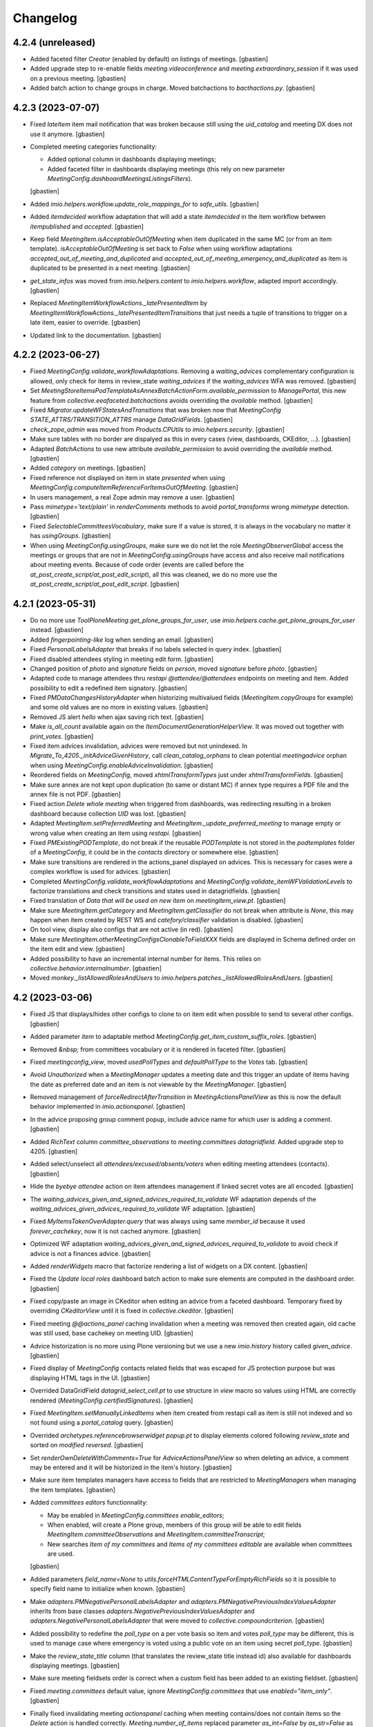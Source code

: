 Changelog
=========


4.2.4 (unreleased)
------------------

- Added faceted filter `Creator` (enabled by default) on listings of meetings.
  [gbastien]
- Added upgrade step to re-enable fields `meeting.videoconference` and
  `meeting.extraordinary_session` if it was used on a previous meeting.
  [gbastien]
- Added batch action to change groups in charge.
  Moved batchactions to `bacthactions.py`.
  [gbastien]

4.2.3 (2023-07-07)
------------------

- Fixed `lateItem` item mail notification that was broken because still using
  the `uid_catalog` and meeting DX does not use it anymore.
  [gbastien]
- Completed meeting categories functionality:

  - Added optional column in dashboards displaying meetings;
  - Added faceted filter in dashboards displaying meetings
    (this rely on new parameter `MeetingConfig.dashboardMeetingsListingsFilters`).

  [gbastien]
- Added `imio.helpers.workflow.update_role_mappings_for` to `safe_utils`.
  [gbastien]
- Added `itemdecided` workflow adaptation that will add a state `itemdecided` in
  the item workflow between `itempublished` and `accepted`.
  [gbastien]
- Keep field `MeetingItem.isAcceptableOutOfMeeting` when item duplicated in the
  same MC (or from an item template).
  `isAcceptableOutOfMeeting` is set back to `False` when using workflow adaptations
  `accepted_out_of_meeting_and_duplicated` and
  `accepted_out_of_meeting_emergency_and_duplicated` as item is duplicated to be
  presented in a next meeting.
  [gbastien]
- `get_state_infos` was moved from `imio.helpers.content` to
  `imio.helpers.workflow`, adapted import accordingly.
  [gbastien]
- Replaced `MeetingItemWorkflowActions._latePresentedItem` by
  `MeetingItemWorkflowActions._latePresentedItemTransitions` that just needs
  a tuple of transitions to trigger on a late item, easier to override.
  [gbastien]
- Updated link to the documentation.
  [gbastien]

4.2.2 (2023-06-27)
------------------

- Fixed `MeetingConfig.validate_workflowAdaptations`. Removing a `waiting_advices`
  complementary configuration is allowed, only check for items in review_state
  `waiting_advices` if the `waiting_advices` WFA was removed.
  [gbastien]
- Set `MeetingStoreItemsPodTemplateAsAnnexBatchActionForm.available_permission`
  to `ManagePortal`, this new feature from `collective.eeafaceted.batchactions`
  avoids overriding the `available` method.
  [gbastien]
- Fixed `Migrator.updateWFStatesAndTransitions` that was broken now that
  `MeetingConfig STATE_ATTRS/TRANSITION_ATTRS` manage `DataGridFields`.
  [gbastien]
- `check_zope_admin` was moved from `Products.CPUtils` to `imio.helpers.security`.
  [gbastien]
- Make sure tables with no border are dispalyed as this in every cases
  (view, dashboards, CKEditor, ...).
  [gbastien]
- Adapted `BatchActions` to use new attribute `available_permission` to avoid
  overriding the `available` method.
  [gbastien]
- Added `category` on meetings.
  [gbastien]
- Fixed reference not displayed on item in state `presented` when using
  `MeetingConfig.computeItemReferenceForItemsOutOfMeeting`.
  [gbastien]
- In users management, a real Zope admin may remove a user.
  [gbastien]
- Pass `mimetype='text/plain'` in `renderComments` methods to avoid
  `portal_transforms` wrong `mimetype` detection.
  [gbastien]
- Fixed `SelectableCommitteesVocabulary`, make sure if a value is stored,
  it is always in the vocabulary no matter it has `usingGroups`.
  [gbastien]
- When using `MeetingConfig.usingGroups`, make sure we do not let the role
  `MeetingObserverGlobal` access the meetings or groups that are not in
  `MeetingConfig.usingGroups` have access and also receive mail notifications
  about meeting events.
  Because of code order (events are called before the
  `at_post_create_script/at_post_edit_script`), all this was cleaned, we do
  no more use the `at_post_create_script/at_post_edit_script`.
  [gbastien]

4.2.1 (2023-05-31)
------------------

- Do no more use `ToolPloneMeeting.get_plone_groups_for_user`,
  use `imio.helpers.cache.get_plone_groups_for_user` instead.
  [gbastien]
- Added `fingerpointing-like` log when sending an email.
  [gbastien]
- Fixed `PersonalLabelsAdapter` that breaks if no labels selected in query index.
  [gbastien]
- Fixed disabled attendees styling in meeting edit form.
  [gbastien]
- Changed position of `photo` and `signature` fields on `person`,
  moved `signature` before `photo`.
  [gbastien]
- Adapted code to manage attendees thru `restapi` `@attendee/@attendees`
  endpoints on meeting and item.
  Added possibility to edit a redefined item signatory.
  [gbastien]
- Fixed `PMDataChangesHistoryAdapter` when historizing multivalued fields
  (`MeetingItem.copyGroups` for example) and some old values are no more in
  existing values.
  [gbastien]
- Removed JS alert `hello` when ajax saving rich text.
  [gbastien]
- Make `is_all_count` available again on the `ItemDocumentGenerationHelperView`.
  It was moved out together with `print_votes`.
  [gbastien]
- Fixed item advices invalidation, advices were removed but not unindexed.
  In `Migrate_To_4205._initAdviceGivenHistory`, call `clean_catalog_orphans` to
  clean potential `meetingadvice` orphan when using
  `MeetingConfig.enableAdviceInvalidation`.
  [gbastien]
- Reordered fields on `MeetingConfig`, moved `xhtmlTransformTypes` just under
  `xhtmlTransformFields`.
  [gbastien]
- Make sure annex are not kept upon duplication (to same or distant MC)
  if annex type requires a PDF file and the annex file is not PDF.
  [gbastien]
- Fixed action `Delete whole meeting` when triggered from dashboards, was
  redirecting resulting in a broken dashboard because collection `UID` was lost.
  [gbastien]
- Adapted `MeetingItem.setPreferredMeeting` and `MeetingItem._update_preferred_meeting`
  to manage empty or wrong value when creating an item using `restapi`.
  [gbastien]
- Fixed `PMExistingPODTemplate`, do not break if the reusable `PODTemplate` is not
  stored in the `podtemplates` folder of a `MeetingConfig`, it could be in the
  `contacts` directory or somewhere else.
  [gbastien]
- Make sure transitions are rendered in the actions_panel displayed on advices.
  This is necessary for cases were a complex workflow is used for advices.
  [gbastien]
- Completed `MeetingConfig.validate_workflowAdaptations` and
  `MeetingConfig.validate_itemWFValidationLevels` to factorize translations and
  check transitions and states used in datagridfields.
  [gbastien]
- Fixed translation of `Data that will be used on new item` on `meetingitem_view.pt`.
  [gbastien]
- Make sure `MeetingItem.getCategory` and `MeetingItem.getClassifier` do not break
  when attribute is `None`, this may happen when item created by REST WS and
  `catefory/classifier` validation is disabled.
  [gbastien]
- On tool view, display also configs that are not active (in red).
  [gbastien]
- Make sure `MeetingItem.otherMeetingConfigsClonableToFieldXXX` fields are
  displayed in Schema defined order on the item edit and view.
  [gbastien]
- Added possibility to have an incremental internal number for items.
  This relies on `collective.behavior.internalnumber`.
  [gbastien]
- Moved `monkey._listAllowedRolesAndUsers` to
  `imio.helpers.patches._listAllowedRolesAndUsers`.
  [gbastien]

4.2 (2023-03-06)
----------------

- Fixed JS that displays/hides other configs to clone to on item edit when
  possible to send to several other configs.
  [gbastien]
- Added parameter `item` to adaptable method
  `MeetingConfig.get_item_custom_suffix_roles`.
  [gbastien]
- Removed `&nbsp;` from committees vocabulary or it is rendered in faceted filter.
  [gbastien]
- Fixed `meetingconfig_view`, moved `usedPollTypes` and `defaultPollType`
  to the `Votes` tab.
  [gbastien]
- Avoid `Unauthorized` when a `MeetingManager` updates a meeting date and this
  trigger an update of items having the date as preferred date and an item is
  not viewable by the `MeetingManager`.
  [gbastien]
- Removed management of `forceRedirectAfterTransition` in `MeetingActionsPanelView`
  as this is now the default behavior implemented in `imio.actionspanel`.
  [gbastien]
- In the advice proposing group comment popup, include advice name for which
  user is adding a comment.
  [gbastien]
- Added `RichText` column `committee_observations` to
  `meeting.committees datagridfield`.
  Added upgrade step to 4205.
  [gbastien]
- Added select/unselect all `attendees/excused/absents/voters` when editing
  meeting attendees (contacts).
  [gbastien]
- Hide the `byebye attendee` action on item attendees management if linked
  secret votes are all encoded.
  [gbastien]
- The `waiting_advices_given_and_signed_advices_required_to_validate` WF adaptation
  depends of the `waiting_advices_given_advices_required_to_validate` WF adaptation.
  [gbastien]
- Fixed `MyItemsTakenOverAdapter.query` that was always using same
  `member_id` because it used `forever_cachekey`, now it is not cached anymore.
  [gbastien]
- Optimized WF adaptation `waiting_advices_given_and_signed_advices_required_to_validate`
  to avoid check if advice is not a finances advice.
  [gbastien]
- Added `renderWidgets` macro that factorize rendering a list of widgets on a DX content.
  [gbastien]
- Fixed the `Update local roles` dashboard batch action to make sure elements
  are computed in the dashboard order.
  [gbastien]
- Fixed copy/paste an image in CKeditor when editing an advice from
  a faceted dashboard. Temporary fixed by overriding `CKeditorView` until it is
  fixed in `collective.ckeditor`.
  [gbastien]
- Fixed meeting `@@actions_panel` caching invalidation when a meeting was removed
  then created again, old cache was still used, base cachekey on meeting UID.
  [gbastien]
- Advice historization is no more using Plone versioning but we use a new
  `imio.history` history called `given_advice`.
  [gbastien]
- Fixed display of `MeetingConfig` contacts related fields that was escaped for
  JS protection purpose but was displaying HTML tags in the UI.
  [gbastien]
- Overrided DataGridField `datagrid_select_cell.pt` to use structure in `view` macro
  so values using HTML are correctly rendered (`MeetingConfig.certifiedSignatures`).
  [gbastien]
- Fixed `MeetingItem.setManuallyLinkedItems` when item created from restapi call
  as item is still not indexed and so not found using a `portal_catalog` query.
  [gbastien]
- Overrided `archetypes.referencebrowserwidget popup.pt` to display elements
  colored following `review_state` and sorted on `modified reversed`.
  [gbastien]
- Set `renderOwnDeleteWithComments=True` for `AdviceActionsPanelView` so when
  deleting an advice, a comment may be entered and it will be historized in the
  item's history.
  [gbastien]
- Make sure item templates managers have access to fields that are restricted to
  `MeetingManagers` when managing the item templates.
  [gbastien]
- Added `committees editors` functionnality:

  - May be enabled in `MeetingConfig.committees enable_editors`;
  - When enabled, will create a Plone group, members of this group will be able
    to edit fields `MeetingItem.committeeObservations` and
    `MeetingItem.committeeTranscript`;
  - New searches `Item of my committees` and `Items of my committees editable`
    are available when committees are used.

  [gbastien]
- Added parameters `field_name=None` to `utils.forceHTMLContentTypeForEmptyRichFields`
  so it is possible to specify field name to initialize when known.
  [gbastien]
- Make `adapters.PMNegativePersonalLabelsAdapter` and
  `adapters.PMNegativePreviousIndexValuesAdapter` inherits from base classes
  `adapters.NegativePreviousIndexValuesAdapter` and
  `adapters.NegativePersonalLabelsAdapter` that were moved to
  `collective.compoundcriterion`.
  [gbastien]
- Added possibility to redefine the `poll_type` on a per vote basis so item and
  votes `poll_type` may be different, this is used to manage case where
  emergency is voted using a public vote on an item using secret `poll_type`.
  [gbastien]
- Make the `review_state_title` column (that translates the review_state title
  instead id) also available for dashboards displaying meetings.
  [gbastien]
- Make sure meeting fieldsets order is correct when a custom field has been
  added to an existing fieldset.
  [gbastien]
- Fixed `meeting.committees` default value, ignore `MeetingConfig.committees`
  that use `enabled="item_only"`.
  [gbastien]
- Finally fixed invalidating meeting `actionspanel` caching when meeting
  contains/does not contain items so the `Delete` action is handled correctly.
  `Meeting.number_of_items` replaced parameter `as_int=False` by `as_str=False`
  as we only want it to be str for JS.
  [gbastien]
- Fixed the `waiting_advices` WFAdaptation that was changing the `from_state title`
  (for example state `proposed`) to the `from_state id` and so losing the custom
  title that could be set in `MeetingConfig.itemWFValidationLevels`.
  [gbastien]
- Added `MeetingItem.votesResult`, a field that will hold a generated text of
  votes result based on `MeetingConfig.votesResultTALExpr` but that is also
  editable when generated text needs to be customized.
  [gbastien]
- Renamed migration helper `Migrator.updateItemColumns` to `Migrator.updateColumns`
  now that it manages meeting related attribute `MeetingConfig.meetingColumns` and
  added parameter `cfg_ids=[]` to be able to apply only for some `MeetingConfigs`.
  Renamed migration helper `Migrator.cleanItemFilters` to
  `Migrator.updateItemFilters` as it manages adding/removing filters.  Added
  parameter `cfg_ids=[]` to be able to apply only for some MeetingConfigs as well.
  [gbastien]
- Added possibility to restrict WF states in which the suffix `_observers`
  have access to items. This rely on `MeetingConfig.itemObserversStates`.
  [gbastien]
- Fixed `Unauthorized` in `toolplonemeeting_view` for `MeetingManagers`
  that are not `MeetingManager` for every `MeetingConfig`.
  [gbastien]
- Highlight marginal notes fieldset legend on item view when it contains text.
  [gbastien]
- Added WFA `hide_decisions_when_under_writing_check_returned_to_proposing_group`
  that will check that there are no more items `Returned to proposing group` when
  publishing decisions.
  [gbastien]
- Make sure a `MeetingCategory` can not be renamed if it is used.
  [gbastien]
- Removed field `MeetingConfig.useGroupsAsCategories`, field `MeetingItem.category`
  is now an optional field managed by `MeetingConfig.usedItemAttributes`.
  [gbastien]
- Fixed `IMeeting.validate_dates` that was failing because `Data` object
  does not behaves the same way when creating or editing a `Meeting`.
  [gbastien]
- Make sure not used fields are not displayed on the meeting view.
  `BaseMeetingView.show_field` ignores not used boolean fields that are `False`
  and special management for `IMeeting.place` field.
  [gbastien]
- Fixed `ItemDocumentGenerationHelperView.print_votes`, make sure voters
  are ordered when `include_voters=True`. Fixed `Meeting._get_contacts` to take
  into account parameter `uids` order when given.
  Fixed `MeetingItem.get_item_votes`, use an `OrderedDict` instead a `Dict`
  to store voters to preserve order.
  [gbastien]

4.2rc34 (2022-09-29)
--------------------

- Fixed meeting creation default `signatories` and `voters` that were displayed
  even when not activated in the configuration because some default values were
  defined on the contacts.
  [gbastien]
- Escape annex and annex_type title in `ContainedAnnexesVocabulary` and
  `ContainedDecisionAnnexesVocabulary` in case it contains malicious code.
  [gbastien]
- Fixed bug where order of annexes of an item sent to another MC was not correct.
  This relies on a change in `collective.iconifiedcategory`,
  adapted `IconifiedCategoryGroupAdapter.get_every_categories`.
  [gbastien]
- Added holidays for 2023.
  [gbastien]
- Added `ToolPloneMeeting.doInvalidateAllCache` that is called by the form in
  the UI and manages the redirect, this avoids having a redirect when
  `ToolPloneMeeting.invalidateAllCache` is called from other parts of the code.
  [gbastien]

4.2rc33 (2022-09-22)
--------------------

- Make `Products.CPUtils` available in tests as it is a dependency installed
  by `metadata.xml`.
  [gbastien]

4.2rc32 (2022-09-19)
--------------------

- Fixed `Products.PloneMeeting.vocabularies.faceted_annexes_vocabulary` to take
  into account every annexes configs, not only the `item_annexes` config.
  [gbastien]
- In Migrate_To_4200 replace `.getMeetingNumber()` in TAL expressions by
  `.meeting_number`.
  [gbastien]
- In `meetingitem_view`, render field proposingGroup by using the vocabulary so
  we have coherence between edit and view and it displays sub organizations correctly.
  [gbastien]
- Moved `MeetingItem.get_attendee_short_title` to `Meeting` and reuse it
  everywhere. Manage `include_voting_group` parameter in the method instead
  having to pass it as parameter.
  [gbastien]
- Fixed bug when an item is sent to another MC automatically, it was actually not
  working because `imio.actionspanel_portal_cachekey` was found in the `REQUEST`,
  so added new key in `disable_check_required_data` in `REQUEST` to disable
  `MeetingItemWorkflowConditions._check_required_data` in this case.
  Also fixed `MeetingItem.cloneToOtherMeetingConfig` that was sometimes
  triggering too much transitions.
  [gbastien]
- Make sure a `held_position` is not deletable when used in
  `MeetingConfig.certifiedSignatures` or in `organization.certified_signatures`.
  Moreover use a simplified vocabulary for these 2 certified signatures fields.
  [gbastien]
- Changed behavior of number of attendees displayed on an item: now it takes
  into account absents on the meeting and not only present on the item.
  [gbastien]
- Make `update-local-roles` batch action available on dashboards displaying meetings.
  [gbastien]
- Added adaptable method `MeetingItem._assign_roles_to_all_groups_managing_item_suffixes`
  to handle cases where there are several groups managing item, by default,
  groups not currently managing item will have `View` access.
- Added item field `marginalNotes` to `MeetingItem._bypass_meeting_closed_check_for`
  so it is still editable by a `MeetingManager` when the meeting is closed.
  [gbastien]
- Display buildout git tag version in Plone control panel.
  [gbastien]
- Added `Products.CPUtils` as a dependency in `metadata.xml` so
  `ExternalMethods` are installed.
  [gbastien]

4.2rc31 (2022-08-26)
--------------------

- Added `Meeting.update_first_item_number` that will manage updating first item
  number of the meeting.  This way the method is callable from a TAL expression
  and we may use it when necessary.
  Moreover, the parameter `get_items_additional_catalog_query={}` will let manage
  cases where items to take into account are not every items but only a subset
  of items.
  [gbastien]
- Added `safe_utils.set_dx_value` that will let set a value for a DX content
  attribute from a `RestrictedPython` call.
  [gbastien]
- Fixed vocabularies using organizations to make sure we can use organizations
  outside my organization, excepted for the `MeetingItem.associatedGroups` field.
  [gbastien]
- Adapted overrided `generationlinks.pt` regarding changes in
  `collective.documentgenerator` (POD templates grouped by title).
  [gbastien]
- Added `_configurePortalRepository` in `setuphandlers.py` to remove default
  Plone types that are versionable (`Document`, `Event`, ...).
  Added upgrade step to 4204.
  [gbastien]
- Added possibility to add images to `MeetingItemTemplate/MeetingItemReccuring`.
  Display the `folder_contents` tab on items of the `MeetingConfig`.
  [gbastien]
- Added possibility to manage order of attendees by item, this is sometimes
  necessary when attendee position changed on an item.
  [gbastien]
- Removed field `MeetingConfig.transitionsForPresentingAnItem` as information is
  in `MeetingConfig.itemWFValidationLevels`, method
  `MeetingConfig.getTransitionsForPresentingAnItem` is kept and does the job.
  [gbastien]
- Display info and warning message when meeting `meeting_number/first_item_number`
  fields are updated, especially when numbering logic is inconsistent because
  the previous meeting numbers are not consistent or when a meeting was deleted.
  Moved boolean field `MeetingConfig.yearlyInitMeetingNumber` to multi select field
  `MeetingConfig.yearlyInitMeetingNumbers` so we may yearly reinit meeting fields
  `meeting_number` and `first_item_number`.
  Fields `Meeting.meeting_number` and `Meeting.first_item_number` are now optional.
  Changed `Meeting.get_previous_meeting` parameter `interval` default value
  from `60` to `180` days.
  [gbastien]
- Make sure dashboard cache is invalidated (etags) when a meeting date changed,
  this is necessary so meeting date faceted filters are correct.
  [gbastien]
- Added adaptable method `MeetingConfig._custom_createOrUpdateGroups` to ease
  a profile adding a custom `MeetingConfig` related group.
  `MeetingConfig._createOrUpdateAllPloneGroups` parameter `only_group_ids=False`
  was renamed to `dry_run_return_group_ids=False`.
  [gbastien]
- Make `ToolPloneMeeting.get_filtered_plone_groups_for_user` org_uids parameter
  optionnal so we may only filter on given suffixes.
  [gbastien]
- Added a user `pmManager2`, `MeetingManager` of `meetingConfig2` for tests.
  [gbastien]
- Added possibility to make a committee selectable only on an item and
  not on a meeting.
  [gbastien]
- Added adaptable method `MeetingItem._annex_decision_addable_states_after_validation`
  that will manage item states in which annex decision may be added after the
  validation process so since the `validated` state until the end of the item WF.
  [gbastien]
- Added WF adaptation `waiting_advices_given_and_signed_advices_required_to_validate`
  that will check if necessary advice reached their WF last step.
  This is an answer to rare case where advice is not given `completely` and item was
  validated, now if advice WF last step was no reached, it will not be possible to
  validate the item.
  [gbastien]
- On the meeting view, when no available items, close the `available-items`
  collapsible so it takes less place and display the number of available items
  like it is already the case for presented items so it is clear why the
  collpasible is closed.
  [gbastien]
- Make `imio.helpers.date.wordizeDate` available in `pm_utils`
  (for POD templates, TAL expressions, ...).
  [gbastien]
- Adapted code to use `imio.helpers.cache.get_plone_groups_for_user` instead
  `ToolPloneMeeting.get_plone_groups_for_user` that is deprecated but kept for
  backward compatibility.
  [gbastien]
- As groups in charge title is escaped to avoid malicious code, render it on the
  item view using `structure` or escaped characters like `'` are displayed with
  their html entity code (`&#x27;`).
  [gbastien]

4.2rc30 (2022-07-01)
--------------------

- Make the `Migrate_To_4200._fixPODTemplatesInstructions`
  `getFirstItemNumber/first_item_number` replacement work for any cases,
  not only for `Meeting` POD templates.
  [gbastien]
- In `Migrate_To_4200._fixPODTemplatesInstructions` manage `display_date`
  instructions.
  [gbastien]
- In `MeetingConfig.getMeetingsAcceptingItems`, moved the `review_states`
  computation logic from `MeetingItem.listMeetingsAcceptingItems` to
  `MeetingConfig._getMeetingsAcceptingItemsQuery` so calling
  `MeetingConfig.getMeetingsAcceptingItems` will always be correct when
  `review_states=[]`.
  This fixes a bug in `imio.pm.ws.soap.soapview.SOAPView._meetingsAcceptingItems`
  that was returning the same meetings accepting items no matter user was
  `MeetingManager` or not (was actually always returning meetings accepting items
  as if user was a `MeetingManager`).
  [gbastien]
- Adaptations to display error message on the field and not at the top of the form:

  - Use a `constraint` instead an `invariant` to validate
    `IMeetingCategory.category_mapping_when_cloning_to_other_mc`;
  - Raise a `WidgetActionExecutionError` instead a `Invalid` for
    `IPMDirectory.validate_position_types`.

  [gbastien]
- Reorganized MeetingItem predecessors/successors related methods, added parameter
  `unrestricted=True` to methods missing it so it can be set to `False` when called
  from `plonemeeting.restapi` to get linked items.
  [gbastien]
- Adapted `MeetingConfig.validate_customAdvisers` so it is possible to remove a
  delay aware adviser config if it was never used and to change the
  `for_item_created_from` if it is not an auto asked advice.
  [gbastien]
- Cleaned `UnrestrictedMethodsView`, splitted it to `ItemUnrestrictedMethodsView`
  and `MeetingUnrestrictedMethodsView` because the `findFirstItemNumberForMeeting`
  method is the only one called with a `Meeting` as context and others need a
  `MeetingItem` as context.
  Renamed `findFirstItemNumberForMeeting` to `findFirstItemNumber`.
  [gbastien]
- Fix to not fail to display advice tooltipster on `itemTemplate` when
  no `proposingGroup` is selected.
  [gbastien]
- Make MeetingManager bypass `MeetingCategory.using_groups` check when cloning
  an item, this way we avoid problems with category not selectable by
  `MeetingManager` leading to items not cloned (recurring items, delayed items, ...).
  Added `MeetingItem.get_successor` helper that will return the last
  (and very often only) successor.
  [gbastien]
- Avoid wrong order in item manually linked items when an item was linked before
  it is presented to a meeting, as items are sorted on meeting date.
  Add items without a meeting date at the top of items so it will be at the top
  when inserted into a meeting.
  [gbastien]
- In `Meeting.validate_dates`, removed check for `start_date > date` and
  `end_date < date`, this could not be the cases sometimes...
  [gbastien]
- Added possibility to encode votes by `voting group` and to encode same votes
  for several items.  Added field `held_position.voting_group`.
  [gbastien]

4.2rc29 (2022-06-17)
--------------------

- In `Migrate_To_4200`, update TAL expressions using
  `updateLocalRoles` to `update_local_roles`.
  [gbastien]
- Import harmless functions from `utils.py` into `safe_utils.py` so it is
  available on `pm_utils` in TAL expressions and POD templates.
  [gbastien]
- Make `organization.get_acronym` return an empty string u'' when acronym is `None`.
  [gbastien]
- In `ToolPloneMeeting.pasteItem`, do not use `proposingGroup` vocab `by_value`
  to get the first user group because `by_value` generates a dict that is not
  ordered, use `_terms` that holds terms ordered.
  [gbastien]

4.2rc28 (2022-06-14)
--------------------

- Back to previous behavior for `MeetingItem.mayTakeOver`, do not check
  `ReviewPortalContent` permission but if some WF transitions are triggerable, indeed
  some transitions may be triggerable even if user does not have the `ReviewPortalContent`
  permission, for example when using the `waiting_advices` WF adaptation.
  [gbastien]
- Added `utils.get_prefixed_gn_position_name` to get a prefixed gendered/numbered
  `position_type` from a list of `contacts` and a `position_type`.
  Factorized code used by `PMHeldPosition.get_prefix_for_gender_and_number`
  into `utils._prefixed_gn_position_name`.
  [gbastien]
- Optimize places where `MeetingConfig.getTransitionsForPresentingAnItem` is used
  (recurrings items, duplicate and validate, send to other MC and present) to
  bypass the entire item validation WF if transition `validate` is available directly.
  [gbastien]
- Added WFAdaptations `transfered/transfered_and_duplicated` that will add a
  `transfer` transition to the `transfered` state to the item workflow.
  This is similar to `accepted_out_of_meeting` but is triggerable by
  `MeetingManagers` if item is sendable to other `MeetingConfigs`.
  [gbastien]
- Added possibility to create user fs directly in content/addUsers.
  [odelaere]
- Avoid having the full `utils.py` files available in POD templates,
  select available functions in a `safe_utils.py` file.
  [gbastien]
- Fixed cachekeys for `ItemToDiscussView` and `ItemIsSignedView`, as path to
  image is cached, we need to check the `portal_url` in the cachekey.
  [gbastien]
- CSS, removed double definition of top margin for `static-infos` section that
  was leading to too much space at the top of item reference in dashboards.
  [gbastien]
- Make `Migrator.updatePODTemplatesCode` output format compatible with `collective.documentgenerator`
  builtin `Search&Replace` or when using `appy.pod` S&R (`collective.documentgenerator>3.30`).
  [gbastien]
- Fixed `utils.transformAllRichTextFields` that was losing the `resolveuid` of
  images for AT types (`MeetingItem`) when parameter `onlyField` was used
  (called from quick edit). Added upgrade step to `4203` to fix this, every items
  since migration to 4200 will be fixed as bug was introduced since version 4200...
  [gbastien]
- Avoid rendering malicious content by escaping places where HTML is rendered.
  [gbastien]
- Fixed an issue in `PMDataChangesHistoryAdapter`. The tooltip was mentioning the wrong actor.
  [aduchene]
- When handling `meeting.first_item_number` on meeting closure, only compute
  number if it is still `-1`, in other cases, do nothing, this will manage the case
  when reinitializing the first item number at the beginning of a new year.
  [gbastien]
- Added `events._invalidateAttendeesRelatedCache` to factorize invalidation of
  attendees related cache. Used by `person/held_position/meeting` to invalidate
  caches when necessary.
  [gbastien]

4.2rc27 (2022-05-17)
--------------------

- Added `Migrate_To_4202._fixPreAcceptedWFA` necessary to fix applications using
  the `pre_accepted WFAdaptation` that was fixed in previous version.
  [gbastien]
- Fixed `@@createitemfromtemplate` that was raising an `Unhautorized` because
  cached result holds the url including the member id and this was failing when
  cache was shared between users having same groups.
  Also fixed constrainTypes on `searches_...` folders of each users to not be able
  to add anything to it.
  [gbastien]

4.2rc26 (2022-05-16)
--------------------

- Moved `IRAMCache` configuration to a cleaner place, the `ZopeProcessStarting` event.
  [gbastien]
- Fixed `portlet quickupload` when used on a `Folder` outside the application
  (like a `Documents` folder managed manually at the root of the site).
  [gbastien]
- Fixed `MeetingItem.showObservations` that is an adaptable method.
  [gbastien]
- Fixed `present` transition sometimes not available in `@@meeting_available_items_view`
  when using the `async_actions` because `MeetingItemWorkflowConditions._publishedObjectIsMeeting`
  was returning `False` even when on a `Meeting`.
  [gbastien]
- Removed `is_in_part` management from `Migrator` as it was moved to `imio.migrator`.
  [gbastien]
- Fixed vocabulary used by the `Taken over by` faceted filter to be able to
  select a value `Nobody` to get items taken over by nobody.
  [gbastien]
- Removed `livesearch` override, now overrided and unified in `plonetheme.imioapps`.
  [gbastien]
- Fixed the `pre_accepted WFAdaptation` that was acting like a decided state
  but actually must behaves like an editable item in a meeting (like `presented`
  or `itemfrozen`) and must be fully editable by `MeetingManagers`.
  [gbastien]

4.2rc25 (2022-05-10)
--------------------

- Completed fix about annex type icon wronlgy displayed in meeting
  `@@categorized-annexes` to users not able to access confidential annexes.
  [gbastien]

4.2rc24 (2022-05-10)
--------------------

- Changed from 90° to 270° image rotation in `BaseDGHV.image_orientation` because it is
  rotated clockwise with imagemagick, in pod templates including annexes.
  [aduchene]
- Manage `MeetingConfig.defaultAdviceHiddenDuringRedaction` when a new advice is added,
  and when advice is asked_again the same way (in the edit form) and display a message
  to the adviser.
  [gbastien]
- Display `global_actions` on the advice view.
  [gbastien]
- Fixed annex type icon wronlgy displayed on meeting view to users not able to
  access confidential annexes. The confidential annexes were not downloadable
  but the annex type icon was display and on hover, the `tooltipster` was empty.
  [gbastien]
- Turned `adaptations.WAITING_ADVICES_FROM_STATES` value
  `use_custom_transition_title_for` from a tuple of transitions ids to a dict
  so it is possible to define an arbitrary new custom title for the transition,
  before it was taking the transition id, now it is possible to override several
  different transition title for same transition id in different workflows.
  [gbastien]
- Completed the `restapi_call` debug mode, log the request `BODY` when request is a `POST`.
  [gbastien]
- Fixed item number input `width` on meeting view, `Chrome` does not hanle `auto` as `FF`.
  [gbastien]
- In `@@load_held_position_back_refs`, the view that show where a hed_position is used,
  do display the `...` only when more than 10 elements found.
  [gbastien]

4.2rc23 (2022-05-03)
--------------------

- Fixed `@@categorized-annexes`, display message
  `The configuration does not let you add annexes.` only if not configured
  both `annex` and `annexDecision` annex types.
  [gbastien]
- Fixed `SelectableAssemblyMembersVocabulary` and `SelectableItemInitiatorsVocabulary`
  vocabulary missing terms management that was not handled correctly and added
  double values that broke the SimpleVocabulary.
  [gbastien]
- Fixed width of item number input on meeting (so when editable) so numbers like
  `238.21` are entirely viewable.
  [gbastien]
- Adapted `utils.get_item_validation_wf_suffixes`, that returns group suffixes
  to give access to when item is at least `validated`, to handle a special usecase:
  when no item WF validation levels are enabled (so item is created in state `validated`)
  the `extra_suffixes` defined on the `itemcreated` level will have read access
  to the item, this let's give read access to suffixes such as `prereviewers` or
  `reviewers` because by default, as not used in the workflow, they would not
  get access to the `validated` item.
  [gbastien]
- Moved `utils.reviewersFor` to `MeetingConfig.reviewersFor`, was done before
  because it was using `config.MEETINGREVIEWERS` constant that could be monkeypatched
  by an external profile, now it auto determinates the values from
  `MeetingConfig.itemWFValidationLevels`.
  Added `MeetingConfig._custom_reviewersFor` to be able to manage
  `MeetingConfig.reviewersFor` manually when `MeetingConfig.itemWFValidationLevels`
  is too complex or when same suffix is used several times at differents steps
  of the item validation WF.
  [gbastien]
- Fixed previous `advice_type` was not displayed when advice is `asked_again`
  and `hidden_during_redaction`.
  [gbastien]

4.2rc22 (2022-04-28)
--------------------

- Adapted `Migrate_To_4200._removeBrokenAnnexes`, check that annex UID is in
  his parent's `categorized_elements`, removes it otherwise.
  [gbastien]
- Reintroduced `PMConditionAwareCollectionVocabulary._cache_invalidation_key`
  override to take user groups into account so cache is invalidated when user groups changed.
  [gbastien]
- Added new field `Meeting.adopts_next_agenda_of`.
  [gbastien]
- Added new field `Meeting.mid_start_date`.
  [gbastien]
- Completed POD templates instructions replacements in `Migrate_To_4200`.
  getExtraordinarySession() -> extraordinary_session
  [aduchene]
- Factorized advice custom informations displayed in the advice popup in the
  `@@advice-infos` view so it can be displayed on the advice object view as well.
  [gbastien]
- Avoid `UnicodeDecodeError` in `MeetingItem._updateAdvices` when comparing old
  and new `adviceIndex`, this may happen with old `adviceIndex` containing the
  `comment` as `str` whereas new value is stored as `unicode`.
  [gbastien]
- Added possibility to execute migrations in several parts.
  Migration to 4200 is adapted to be executed in 3 parts (
  `main`, `update_local_roles`, `update workflow mappings/rebuild catalog`).
  [gbastien]
- Fixed `MeetingItem.validate_proposingGroupWithGroupInCharge` to not let select
  a value for which no group in charge is selected (wrong configuration).
  [gbastien]
- Fixed `utils.sendMailIfRelevant` when `isPermission=True` that was simply broken.
  [gbastien]
- Changed behavior of `MeetingItem.get_representatives_in_charge`, it will return
  `held_position objects`, no more the `MeetingItem.groupsInCharge organizations`.
  [gbastien]
- Set first day of calendar widget on `Meeting` to monday instead sunday (default).
  [gbastien]
- Make sure the advice tooltipster does not overflow the top of the screen,
  this could occur when the browser screen is zoomed.
  [gbastien]
- When `debug=true` is passed as parameter during a `restapi` call, or env var
  `RESTAPI_DEBUG` is set to `True`, the result is fully displayed in the event log.
  [gbastien]
- Added `PloneGroupSettingsOrganizationsValidator` that will check that an
  organization unselected from plonegroup settings is not used as group in charge
  of another organization.
  Renamed `PloneGroupSettingsValidator` to `PloneGroupSettingsFunctionsValidator`.
  [gbastien]
- Fixed the WFAdaptations `return_to_proposing_group_with_last_validation` and
  `return_to_proposing_group_with_all_validations` when there was no user in the
  `_reviewers`, the item could not be sent back to the meeting, now the
  `return_to_proposing_group validation WF` takes the last validation state into account.
  [gbastien]
- In the `@@categorized-annexes`, display a clear message when no annex is
  addable because the `MeetingConfig` is not setup.
  [gbastien]
- Added WFAdaptation `item_validation_shortcuts` that will let users change item
  state to any other item validation state (so between itemcreated and validated)
  depending on their groups.
  Added `MeetingItem._assign_roles_to_group_suffixes` to ease assigning roles
  to suffixes for an organization.
  [gbastien]
- Added `MeetingConfig.getId` with `real_id=False` parameter, this will let get
  the real id when used in some tests where we shuffle the id.
  [gbastien]
- Added new field `MeetingItem.otherMeetingConfigsClonableToFieldDetailedDescription`
  that will fill the `detailedDescription` field when sent to another `MeetingConfig`.
  Adapted templates so adding a new `MeetingItem.otherMeetingConfigsClonableToFieldXXX`
  field is managed automatically.
  [gbastien]
- Moved the MeetingItem `budgetRelated/budgetInfos` fields condition logic to
  `MeetingItem.show_budget_infos` so it is easier to override.
  [gbastien]
- Added `ram.cache` for the `@@createitemfromtemplate` view that is responsible
  for calculating the item templates fancy tree.
  [gbastien]
- In the `@@display-meeting-item-not-present` on the meeting displaying items an
  attendee was not present for, display clusters of items numbers to ease reading
  when an attendee is not present for many items.
  [gbastien]
- Add a no_votes_marker parameter to `BaseDGHV.print_votes`
  [aduchene]

4.2rc21 (2022-03-22)
--------------------

- Fixed display of `overlays` and `tooltipsters` on meeting view in the `iframe`
  displaying available items.
  It was sometimes not completelly displayed, now the iframe will resize correctly.
  [gbastien]
- Make `actionspanel` always visible on `DashboardCollection` and `ConfigurablePODTemplate`.
  [gbastien]
- Update `collective.documentgenerator oo_port` on install and in every migrations.
  [gbastien]
- Handle the `from_migration_to_4200=False` parameter when calling `Migrate_To_4201`.
  [gbastien]

4.2rc20 (2022-03-15)
--------------------

- Added `catalog` to the POD template default generation context.
  [gbastien]
- Completed POD templates instructions replacements in `Migrate_To_4200`,
  manage `displayStrikedAssembly` and new default context value `catalog`.
  [gbastien]
- Fixed `PloneGroupSettingsValidator` that was failing to remove an unused
  suffix because wrong check with _advisers suffix.
  [gbastien]
- Fixed WFAdaptation `returned_to_proposing_group`, proposingGroup member was
  not able to add annexes. Added upgrade step to `4201` to fix item WF
  and update existing items WF role mappings.
  [gbastien]
- Disable the `wsc` plugin in `CKeditor` (add it to `removePlugins`) as the link
  to it does not work anymore in the `scayt` menu of `CKeditor`.
  [gbastien]
- Fixed canceling inline change on an item was failing with continuous spinner
  due to use of GET instead POST method to fetch original data.
  [gbastien]
- Minor CSS fix on person view now that we display the `below-content-title`
  viewlet, the app_parameters fieldset was shifted to the right.
  [gbastien]

4.2rc19 (2022-03-10)
--------------------

- Manage some more POD templates instructions replacements in `Migrate_To_4200`,
  replace `meeting.Title()` by `tool.format_date(meeting.date)` and manage various variants.
  [gbastien]
- Added `meeting` to the POD template default generation context, make also the
  `MeetingConfig` available as `cfg`, was already available as `meetingConfig`.
  [gbastien]
- Fixed possible not persisted `categorized_elements` in `utils.updateAnnexesAccess`,
  as it is an `OrderedDict`, we must set `parent._p_changed = True` manually.
  [gbastien]

4.2rc18 (2022-03-08)
--------------------

- Do not fail in `ToolPloneMeeting.update_all_local_roles` if brain is an orphan,
  just log and continue.
  [gbastien]
- Limit width of tooltipster showing advice inherited from informations.
  [gbastien]
- On item WF transition, reindex the `previous_review_state` index.
  This fixes the `searchcorrecteditems` collection no more working.
  [gbastien]

4.2rc17 (2022-03-07)
--------------------

- Redo release not found on pypi.
  [gbastien]

4.2rc16 (2022-03-07)
--------------------

- Fixed `searchitemstoprevalidate` collection TAL condition,
  state is `prevalidated` not `pre_validated`.
  [gbastien]
- Fixed `PMConditionAwareCollectionVocabulary`, do no more override cachekey
  to cache by groups of user as the url contains the user id or cached value
  would contain another user id.
  [gbastien]

4.2rc15 (2022-02-25)
--------------------

- Make sure item `modified` date is not updated by the `UpdateItemsToReindexView`.
  [gbastien]

4.2rc14 (2022-02-25)
--------------------

- Fixed `MeetingItem.modified` not updated when item cloned.
  [gbastien]

4.2rc13 (2022-02-25)
--------------------

- Changed default position of advice tooltipster on item view so it is
  displayed `bottom` to deal with `readmorable`.
  [gbastien]
- Changed default value for `many_users`, set it to `True` if more than 400 users
  or using `LDAP`, `False` otherwise.
  [gbastien]
- Some styles fixes:

  - Display of static-infos in dashboard the same way as on the item view;
  - Display of table with no border in CKeditor in black;
  - Display advice field name in historized advice popup more clearly.

  [gbastien]
- Fixed `MeetingItem.modified` not updated when item cloned.
  [gbastien]

4.2rc12 (2022-02-15)
--------------------

- Fixed behavior of functional advice workflow (when advice has a real WF with several states):

  - item `indexAdvisers` index was not reindexed when advice review_state state
    changed because `item.adviceIndex` was unchanged.  Added advice `review_state`
    to `MeetingItem.adviceIndex` so it changes when advice `review_state` changes
    and so `MeetingItem._updateAdvices` returns `indexAdvisers` as index to update;
  - notify modified item when advice state changed so caching is invalidated for
    collections counter and item modified date is updated;
  - in `events.onAdviceTransition`, only call `AdviceAfterTransitionEvent` if relevant.

  [gbastien]
- Added `MeetingItem._is_currently_updating_advices` to formalize item period in
  which it is updating advices.
  [gbastien]
- Fixed item to discuss toggle functionnality on item view.
  [gbastien]

4.2rc11 (2022-02-14)
--------------------

- Refactored the `waiting_advices` workflowAdaptation:

  - Moved constants to the dict of `waiting_advices` infos so we have per new
    added state parameters;
  - Manage `crossed` transitions, when several `waiting_advices` states are
    reachable from same origin state, in this case, additional transitions are
    added with a `__to__` suffix;
  - Added parameter `new_state_id` to avoid having a very long id
    (`...__or__...__or__...`).

  [gbastien]
- Optimized advices tooltipster opening, the popup was opened even when hovering
  quickly, now this behaves like the annexes tooltipster.
  [gbastien]

4.2rc10 (2022-02-10)
--------------------

- Fixed `MeetingItem._send_history_aware_mail_if_relevant` when item transition back to
  itemcreated from presented (when using WFAdaptation `presented_item_back_to_itemcreated`).
  More over make it possible for item notifications sent by
  `MeetingItem._send_history_aware_mail_if_relevant` and
  `MeetingItem._send_proposing_group_suffix_if_relevant` to be selected together,
  the second notification will be send only of the first was not sent.
  [gbastien]
- Fixed rare case where `local_roles` for `MeetingConfig` related Plone groups
  (`_meetingmanagers`, `_powerobservers`, ...) were not correctly set on contacts,
  this could happen if Plone group already existed (MeetingConfig created/removed/created).
  [gbastien]
- Moved `_addDecidedState` and `_addIsolatedState` out of
  `adaptations._performWorkflowAdaptations` so it can be imported from outside.
  [gbastien]
- Fixed link to create a new item not displayed even when default item template
  not restricted to groups.
  [gbastien]
- Invalidate item `actions_panel` caching when some user/groups changed.
  [gbastien]

4.2rc9 (2022-02-04)
-------------------

- Fixed bug where a meeting was not correctly reloaded after transition from actions_panel.
  [gbastien]

4.2rc8 (2022-02-03)
-------------------

- For security reason, do no more cache the `image_view_fullscreen` view.
  See https://github.com/plone/Products.CMFPlone/security/advisories/GHSA-8w54-22w9-3g8f.
  [gbastien]
- Some fixes for meeting created using restapi:

  - validation error messages must not be returned as unicode;
  - as the `ObjectCreated` event is called after validation, make sure validation
    does not fail with not found attributes added during ObjectCreated event.

  [gbastien]
- Added new parameter `by_signature_number=False` to
  `Meeting.get_item_signatories`, this will return an ordered dict where key is
  the signature number and values are list of item signatories.
  [gbastien]
- Changed default value for `many_users` and `many_groups`, set it to `False` by
  default except when LDAP is available, in this case, many_users is set to `True`.
  [gbastien]

4.2rc7 (2022-01-28)
-------------------

- Added adaptable method `MeetingItem._bypass_meeting_closed_check_for` that
  will make it possible to control the `MeetingItem.mayQuickEdit`
  `bypassMeetingClosedCheck=False` parameter for a given `fieldName`.
  This solves the `MeetingItem.internalNotes` editable forever that was no more
  editable when meeting was closed.
  [gbastien]
- Enable `display_below_content_title_on_views` and `display_photo_label_on_views`
  in `collective.contact.core` registry parameters.
  [gbastien]

4.2rc6 (2022-01-27)
-------------------

- Display item number before item title on item view when item in a meeting, before,
  the item number was only displayed if item had a reference (meeting at least frozen).
  [gbastien]
- Changed order of reindex in `MeetingItem.cloneToOtherMeetingConfig`, call
  `reindexObject` on new and current item after call to `ItemDuplicatedToOtherMCEvent`
  (was done done before).
  [gbastien]
- Moved fields `internalNotes` and `marginalNotes` at the bottom of item edit/view forms.
  [gbastien]
- Set `plonemeeting.restapi` as a direct dependency in `metadata.xml`
  so it is installed by default.
  [gbastien]

4.2rc5 (2022-01-24)
-------------------

- Fixed `MeetingItem.internalNotes` access when item in a `_waiting_advices` state.
  [gbastien]
- Make the async actions column available on meetings lists.
  Added icons to meetings related actions so it takes less place in actions_panel.
  [gbastien]
- Sort `PMPositionTypesVocabulary` alphabetically.
  [gbastien]

4.2rc4 (2022-01-24)
-------------------

- Completed `Migrate_To_4200._fixPODTemplatesInstructions`.
  [gbastien]
- Added `Download` icon to annex and annexDecision.
  [gbastien]
- Fixed `UpdateItemsToReindexView`, iterating on a `LazyMap` of `brains` into
  which we `reindexObject` lead to incomplete loop (like when deleting
  elements in a loop).
  [gbastien]

4.2rc3 (2022-01-21)
-------------------

- As transitions for presenting an item may vary from an `organization` to another
  (if some suffixes are disabled or some suffixed Plone groups are empty), take it
  into account in `MeetingConfig.getTransitionsForPresentingAnItem` and everywhere
  it is called.
  [gbastien]
- Added possibility to set arbitrary when cloning an item by adding a new parameter
  `item_attrs={}` to `MeetingItem.clone`.
  It is used to set the `preferredMeeting` on the new item when adding recurring
  items to a meeting value is set before the item is reindexed.
  [gbastien]
- Fixed JS error in `deletewholemeeting` action when called from dashboard.
  [gbastien]
- Fixed `MeetingItem.validate_pollType`, do not validate if value did not change,
  this solves `Unauthorized` raised by item editor when item in state
  `returned_to_proposing_group` because AT validates every fields and it is only
  editable by `MeetingManagers` when item is linked to a meeting.
  [gbastien]
- Fixed `migrate_to_4200.MeetingMigrator`, make sure `RichTextValue` is unicode.
  Make sure assembly related methods on meeting and item all return unicode.
  [gbastien]
- Added test for `imio.annex.utils.get_annexes_to_print`, make sure it still work
  even if image format (`png`, `jpg`, ...) changed in global settings.
  [gbastien]

4.2rc2 (2022-01-18)
-------------------

- Fixed `Migrate_To_4200._cleanUnusedPersonsAndHeldPositions`, do not use
  `@@delete_givenuid` that aborts transaction!
  [gbastien]
- Set `Meeting.title` to `required=False` as it is omitted from edit and generated.
  This is useful when creating Meeting from WS call, specifying a title is not required.
  [gbastien]

4.2rc1 (2022-01-14)
-------------------

- Fixed `Migrate_To_4200._cleanUnusedPersonsAndHeldPositions`, can not remove
  elements of the list of brains we are itering on.  Call `@@delete_givenuid`
  with `catch_before_delete_exception=False` so `BeforeDeleteException` is raised.
  [gbastien]
- In `events.onHeldPositionWillBeRemoved` use `held_position.get_full_title`
  instead `held_position.Title` that does not include the person title or the
  `portal_message` is somewhat useless.
  [gbastien]

4.2b26 (2022-01-14)
-------------------

- Added header help for `ItemPrivacyColumn` and `ItemPollTypeColumnNothing`.
  [gbastien]

4.2b25 (2022-01-14)
-------------------

- Set `portlet_todo.title_length` to `100` instead `60` (added
  `_updatePortletTodoTitleLength` migration step in migration to `4200`).
  Also fixed `portlet_todo.render_cachekey` to have a per `MeetingConfig` cache.
  [gbastien]
- Fixed `SelectableCommitteeAttendeesVocabulary.__call__` that was failing when
  `Meeting.committes` enabled and adding a new meeting because context is the parent.
  [gbastien]
- On `held_position` view, display back refs (elements using it) asynchronously.
  Added upgrade step to remove unused `held_positions` that were migrated from
  old `MeetingUsers` during migration from `4.0` to `4.1`.
  [gbastien]
- Display POD template `UID` and `filename` in `MeetingConfig` POD templates page.
  [gbastien]
- Use `catalog.unrestrictedSearchResults` everywhere possible.
  [gbastien]
- Use a RadioFieldWidget for `IAdviceRemoveInheritance.inherited_advice_action`.
  [gbastien]
- Added a column displaying a control to display the `Actions panel`, this way the
  `Actions panel` is only computed when relevant and it takes less place.
  [gbastien]
- Fixed functionnality when going to meeting from item, the faceted orphan
  mechanism was not respected making user redirected to an additional page
  containing only orphans.
  [gbastien]
- Added `Migrate_To_4200._correctAccessToPODTemplates` again...
  [gbastien]
- Turned annex preview format from `png` to `jpg`.
  [gbastien]

4.2b24 (2022-01-07)
-------------------

- Use `pm_technical_index` to store item initiators to speed up removal of
  unused `held_position` or `organization` (before it was necessary to walk
  and wake up every items).
  [gbastien]
- Simplified use of `ToolPloneMeeting.isManager`, a `context` must not be
  passed anymore when using `realManagers=True`, so turned every
  `tool.isManager(tool, realManagers=True)` to `tool.isManager(realManagers=True)`.
  [gbastien]
- Fixed `utils.get_current_user_id` that was simply not working,
  now that it works, we must ensure to protect places where we use `adopt_user`.
  [gbastien]

4.2b23 (2022-01-04)
-------------------

- Fixed order of upgrade steps in `Migrate_To_4200`, make sure item WF is correct
  before executing `_removeBrokenAnnexes` that needs the item `review_state`.
  [gbastien]
- Make sure advice title and actions are correctly displayed in advice popup.
  [gbastien]

4.2b22 (2022-01-03)
-------------------

- Adapted `PMCategoryVocabulary` to take into account new parameter
  `only_enabled=True` introduced in `collective.iconifiedcategory`.
  [gbastien]
- Added parameter `MeetingConfig.enableAdviceProposingGroupComment`, `False` by
  default to be able to enable/disable the advice proposing group comment as it
  is in competition with the workflow confirmation popup and both functionnalities
  should not be enabled togheter.
  [gbastien]
- On the `MeetingConfig` page displaying POD templates, for POD templates reusing
  the `odt_file` of another POD template, display a link the the POD template
  `odt_file` real holder.
  [gbastien]
- Fixed bug where an adviser could add an `annex` or `annexDecision` because
  the role `Contributor` was used for both `Add annexes` and `Add advices`
  permissions.
  A new role `MeetingAdviser` is added to manage the `Add advice` permission.
  [gbastien]
- Added parameter `MeetingConfig.itemLabelsEditableByProposingGroupForever`,
  `False` by default, when set to `True`, the item proposing group editors
  will be able to edit the item labels forever.
  [gbastien]
- Changed default behavior of `MeetingItem.internalNotes`:

  - now internal notes are editable forever by profiles selected in new parameter
    `MeetingConfig.itemInternalNotesEditableBy`.
    A new role `MeetingInternalNotesEditor` is added and manages the view/edit
    permission of field `MeetingItem.internalNotes`;
  - renamed `adaptations.performWorkflowAdaptations` to
    `adpatations._performWorkflowAdaptations` to show that it should not be
    called directly.
  - renamed `MeetingItem.attributeIsUsed` to `MeetingItem.attribute_is_used` so
    the same method is available on `Meeting`, `MeetingItem` and `MeetingAdvice`
    and may be used by `utils._addManagedPermissions`.

  [gbastien]
- Fixed default value of `held_position.position` that was not working when
  using a mount point, use a `@form.default_value` (set to own organization)
  instead passing the default values in the URL when adding a new element
  (`++add++held_position?form.widgets.position=...`).
  [gbastien]
- Added two parameters to `view.print_attendees_by_type` to improve formatting in documents.
  `unbreakable_contact_value` to avoid line break in the middle of a person and `end_type_character`
  to end a attendee type with a specific character.
  [aduchene]
- Added a new boolean field "videoconference" on Meeting schema. When it is set, attendees change
  label to "Connected" and a distinctive icon is shown with imio.prettylink.
  [aduchene]
- Optimized `ram.cache` configuration:

  - Monkeypatched `zope.ramcache.Storage.getEntry` to update timestamp while
    getting an existing entry;
  - Adapted ToolPloneMeeting.get_orgs_for_user to no more return objects as
    it uses `ram.cache`, parameter `the_objects=False` by default now;
  - Adapted `global_cache` settings, set `maxEntries=100000`, `maxAge=2400`,
    `cleanupInterval=600` so cache is kept for a long time.
  - Do not more `ram.cache` `Meeting.query_state` and `MeetingItem.query_state`,
    performance test shows it is not necessary.
  - Use unrestricted catalog query when possible and avoid use of `path` index;
  - Stored meeting number of items in `Meeting._number_of_items` instead
    computing it every times the meeting is displayed;
  - Added ram.cached method `MeetingConfig.getItemAdviceStatesForOrg`, it avoids
    getting the organization, use it everywhere possible.
  - Added `ram.cache` for faceted counters (`PMRenderTermView.number_of_items`);
  - Added `Meeting._may_update_item_references` that holds the logic of updating
    item reference, this avoids to loop on items if reference does not need to be updated.
  - In `MeetingItem.update_local_roles`, only `reindexObjectSecurity` if not
    `triggered_by_transition` as the `WorkflowTool` will also `reindexObjectSecurity`.
  - Adapted item navigation widget to not compute available item number on
    display but only when asking first/previous/next/last item.
  - Make cache more shared on dashboards (prettylink, annexes, advices, actions panel).

  [gbastien]
- Now that the meeting number of items is stored, display it in the dashboards.
  [gbastien]
- Changed default behavior for CKeditor tables management:

  - set `collective.documentgenerator` column modifier to `nothing` by default;
  - added a style `Otpimize column width` to be able to enable LO column width
    optimization on a per table basis.

  [gbastien]

4.2b21 (2021-11-26)
-------------------

- Fixed `utils.sendMailIfRelevant` when using mode `test`.
  [gbastien]
- Fixed `waiting_advices` workflow adaptations, only rely on selected workflow
  adaptations and no more manage the ReviewPortalContent permission.
  Adapted also `MeetingItem.mayAskAdviceAgain` to let the proposingGroup member
  ask advice again when item is in a `_waiting_advices` review state.
  [gbastien]
- Adapted `MeetingConfig.getItemWFValidationLevels` parameter `state` to `states`
  so it is possible to pass several review_states.
  New parameter `return_state_singleton=True`, will do method work like before
  by default.
  [gbastien]
- `Meeting._getGroupManagingItem` parameter `theObject` is now `False` by default.
  [gbastien]
- Moved logic of `Proposing group may change state of waiting_advices item` to
  `MeetingItemWorkflowConditions._userIsPGMemberAbleToSendItemBack` and added
  `MeetingItemWorkflowConditions._userIsPGMemberAbleToSendItemBackExtraCondition`
  so it is easy to override (like it is already the case for the
  `Adviser may send item waiting advices back to proposing group` logic).
  [gbastien]

4.2b20 (2021-11-15)
-------------------

- Rely on `archetypes.schematuning` (thought it was already the case).
  [gbastien]
- Fixed `monkey.validate` (load `monkey` in tests so it is taken into account).
  [gbastien]
- Fixed `UnicodeDecodeError` in `CategoriesOfOtherMCsVocabulary` when a disabled
  category was in a `MeetingConfig` having special characters in it's title.
  [gbastien]
- Do not fail in `PMGenerablePODTemplatesAdapter.get_all_pod_templates` when
  `portal_ploneMeeting` is not available (for example when testing `imio.pm.wsclient`).
  [gbastien]

4.2b19 (2021-11-08)
-------------------

- Adapted display condition of the `searchmyitemstoadvice` dashboard collection
  to make sure it is only displayed if some
  `MeetingConfig.selectableAdviserUsers` are defined.
  [gbastien]
- Adapted `MeetingItem.validate_proposingGroup` to bypass validation for Managers
  as most of time they are member of none group.
  [gbastien]
- Adpated CSS to make sure element in review_state `itemcreated_waiting_advices`
  is displayed in red.
  [gbastien]
- Fixed fonctionnality to go from an item back to the meeting and display the
  item on the correct page, this was not working as expected because faceted
  criteria where not initialized with their default value but with the fallback
  value, for example b_size of 40 was actually set to 20.  Now we just pass the
  `b_start` as an url parameter and we manage it in the `Faceted.Query`
  at faceted initialization time.
  [gbastien]
- Added logging when accessing restapi calls, needed to monkeypatch
  `plone.restapi.services.Service`.
  [gbastien]
- Index annexes `scan_id` in item `SearchableText` like it is already the case
  for annex `title`.
  [gbastien]
- Added possibility for the proposingGroup to add a comment on an advice:

  - comment may be edited only by the proposingGroup as long as item is editable
    or advice is addable/editable;
  - comment is only viewable by advisers of the asked advice (and MeetingManagers);
  - added helper method MeetingItem.is_decided.

  [gbastien]
- Fixed `ToolPloneMeeting.getPloneMeetingFolder` that was not creating a
  `MeetingConfig` folder if an element having same id existed at Plone root or
  in Members (a user having same id as the MeetingConfig).
  [gbastien]
- Added JS function that is triggered when a `MeetingConfig` is saved (edit form)
  to make sure every `InAndOutWidget` values are selected, this avoid losing
  values when user clicked on a value of the right panel of the `InAndOutWidget`.
  [gbastien]
- Fixed `onItemWillBeMoved` event that prevented to delete a `Plone Site`.
  [gbastien]
- Do not add `pm-anonymize` style to CKeditor by default,
  this will only be configured on demand.
  [gbastien]
- Added `the_objects=False` parameter to `ToolPloneMeeting.get_plone_groups_for_user`
  to get `GroupData` instances instead group ids.
  This is used by the `plonemeeting.restapi` `@users` endpoint.
  [gbastien]
- Added `utils.get_annexes_config` function to be able to get the annexes config
  depending on `context` and annex `portal_type`.
  [gbastien]
- Fixed sending a WF transition notification e-mail when actor had
  a special character in it's fullname.
  [gastien]
- Removed reference to `pre_validation` WF adaptation that does not exist anymore,
  adapted code accordingly.
  [gbastien]
- Adapted `ToolPloneMeeting._users_groups_value` returned value and cachekey:

  - before we returned the full users/groups association which may be huge and
    take much RAM, now we only return md5 hash;
  - before the cachekey was for one request now we use the PAS principal
    added/removed from from to invalidate cache.
  - Some performances optimization related to this change:

    - Added caching for vocabularies.PMUsers;
    - Simplified `ToolPloneMeeting.getMeetingConfig`, simple use of aq_acquire is
      the fastest implementation, no need for caching;
    - Do not use `ram.cache` when cache is only living during one request, use an
      annotation on the request or use `ram.cache` to store an intermediate format
      (ids ou paths) as it can not cache real objects;
    - use `utils.get_current_user_id` instead `plone.api.user.get_current` when
      it is possible.

  [gbastien]
- By default when displaying the list of POD templates on the `MeetingConfig`
  (in the `Documents` tab), do not display the POD templates details (every fields)
  as it may be slow, this is only done when needed (click on link `Show details`).
  [gbastien]
- Fixed bug when duplicating an item and using field
  `MeetingItem.proposingGroupWithGroupInCharge`, it could happen that resulting
  item kept the original `proposingGroup` for which current user is not creator
  resulting into an item not viewable or editable.
  [gbastien]

4.2b18 (2021-10-13)
-------------------

- Optimized `MeetingItem.setManuallyLinkedItems` by using cache to get items to
  store and especially data used to sort items by meeting date.
  [gbastien]
- Avoid use of `Member.getProperty`:

  - use `ToolPloneMeeting.getUserName` to get user fullname;
  - monkey patched `MembershipTool.getMemberInfo` to add caching.

  [gbastien]
- Fixed `FolderDocumentGenerationHelperView.get_meeting_assembly_stats`,
  use `imio.helpers.content.uuidToObject` instead `api.content.uuidToObject`
  to be able to use the `unrestricted=True` parameter.
  [gbastien]

4.2b17 (2021-09-29)
-------------------

- Added `MeetingItem.validate_pollType` that relies on
  `ChangeItemPollTypeView.validate_new_poll_type` to make sure that it is not
  possible to break encoded votes from the item edit form.
  [gbastien]
- Fixed `MeetingConfig.listSelectableAdvisers` when an organization does not have
  a `_advisers` Plone group.
  [gbastien]

4.2b16 (2021-09-28)
-------------------

- Renamed `CKeditor` style `Anonymize`, needed to fix
  `Migrator.addCKEditorStyle` to avoid `UnicodeDecodeError` when added
  `CKeditor` style name contains special characters.
  Make also the `CKeditor` styles panel displayed larger.
  [gbastien]

4.2b15 (2021-09-28)
-------------------

- Fixed `PMContentHistoryView.show_history` as it may be called on item or
  meeting, only check if powerobserver is also member of proposingGroup when
  context is an item, nonsense when it is a meeting.
  [gbastien]
- Fixed `MeetingConfig.validate_usedMeetingAttributes` that prevent use of
  fields beginning with `committees_` if field `committees` is not enabled.
  Ignore field `committees_observations` that may be used alone without
  field `committees` being enabled.
  [gbastien]
- Fixed `ItemOptionalAdvicesVocabulary` that was failing when using
  `MeetingConfig.selectableAdviserUsers` and a user fullname contained a
  letter with accent.
  [gbastien]
- Adapted `MeetingConfig.listSelectableAdvisers` to display number of users of the
  `advisers` Plone group so we know if it is relevant to select it,
  especially when using `MeetingConfig.selectableAdviserUsers`.
  [gbastien]
- Parameter `use_safe_html` of `BaseDGHV.printXhtml` is now `False` by default
  as `collective.documentgenerator` call to `appy.pod` `Rendered` sets
  `html=True` that does almost the same (make sure given content is XHTML compliant).
  Added parameter `use_appy_pod_preprocessor=False` to `BaseDGHV.printXhtml`
  so it is possible to enable it when using `printXhtml` in another scope than
  a POD template (in `print_deliberation` for example used to format restapi result).
  [gbastien]
- Completed `MeetingItem.validate_proposingGroup` to check when creating a new item
  if selected proposingGroup if one of the current user.  This is necessary when
  creating an item using plonemeeting.restapi to check that a user is not creating
  an item for a proposingGroup he is not member of.
  [gbastien]
- Moved logic of `BaseDGHV.printXhtml` to `utils.convert2xhtml` so it is easy to
  call from outside code like from `plonemeeting.restapi`.
  [gbastien]
- Completed mail notification sent when an item changed state
  (every `item_state_changed_` like notifications) to add transition title
  (so when an item is proposed, notified users know if it was itemcreated or
  validated before) and to add transition actor and transition comments to
  the mail body.
  [gbastien]
- Fixed `MeetingItem._send_history_aware_mail_if_relevant` that was breaking
  if the `down` transition came from `validated`.
  [gbastien]
- Added holidays for 2022.
  [gbastien]
- Added `Migrator.addCKEditorStyle` helper to ease adding an new CKeditor style.
  [gbastien]
- Added possibility to anonymize a part of a rich text using new added CKeditor
  style `span.pm-anonymize`.
  This is also taken into account when data get using restapi.
  [gbastien]

4.2b14 (2021-09-09)
-------------------

- Fixed an issue in `_migrateItemPredecessorReference` when migrating to 4200.
  [aduchene]
- Added parameter `isUserIds` to `utils.sendMailIfRelevant` so it is possible
  to send an e-mail to arbitrary users.
  Renamed parameter `permissionOrSuffixOrRoleOrGroupIds` to `value`.
  [gbastien]
- Added a field `MeetingConfig.itemPreferredMeetingStates` that allows to set
  selectable preferred meeting states.
  [aduchene]
- Added a helper method `MeetingConfig.listStateIds` to get all state ids
  for a given objectType.
  [aduchene]
- Added possibility to ask advice to specific advisers of a group:

  - Advice is still asked to the entire group but a new search
    `My items to advice` will return items for which current adviser
    advice was asked;
  - A new e-mail notification `You have an advice to give` is added so only
    users to which advice is asked are notified;
  - It is still possible for other advisers to give advice and all advices to
    give are still returned by the `All advices to give` search.

  [gbastien]
- Adapted CSS now that link to enable faceted filters is a simple link,
  no more icons.
  [gbastien]
- Reimplement the meeting deadlines functionnalities, display an icon before
  the item title on meeting view if item was validated after a defined deadline.
  [gbastien]
- Fixed `BaseDGHV.view_print_signatures_by_position` and added a test.
  [aduchene]
- Added parameter `raw=True` to `pm_textarea.get_textarea_value` so it will
  return the raw value by default instead the output that is treated by
  `portal_transforms`, as the `PMTextAreaField` contains plain text, it is useless.
  [gbastien]
- Fixed the default item empty template that was not respecting the
  `MeetingItem.templateUsingGroups` parameter, it is now possible to restrict
  the default item empty template to some groups.
  [gbastien]
- While hidding history link on item to the `powerobservers` (when using field
  `MeetingConfig.hideHistoryTo`), do not hide history if current user is
  `powerobserver` and member of the item proposing group.
  [gbastien]
- Fixed display of `Application parameters` fieldset when adding a new organization
  in an overlay when on `Own organization`, CSS was hidding it wrongly.
  [gbastien]
- When going back to meeting from item, go to the correct faceted page and
  scroll to item position. Same scrolling mechanism is now used when an item is
  decided on a meeting, instead just refreshing the faceted, the faceted is
  refreshed and the screen scrolls to the modified item.
  [gbastien]
- Added 3 new types of events related to items that will trigger a mail being sent:

  - Item state changed, history aware : Notify by mail one specific user (if possible)
    based on the item history.
    For "up" transition, if the item has already been there we notify the user
    that made the next transition at the time.
    If it is the first time the item goes to 'new_review_state',
    we notify the proposing group suffix (except manager) because we can't predict the future.
    For "down" transition, we will notify the user that made the precedent 'leading_transition'
    to 'old_review_state'.
  - Item state changed, notify proposing group suffix : notify by mail the proposing group suffix
    that will take care of this item in the new review state
  - Item state changed, notify proposing group suffix except manager : Same as above except we don't
    notify manager(s)

  [aduchene]
- Completed `MeetingConfig.validate_itemWFValidationLevels` to check that the
  `itemcreated` state always exists as first element (even if may be disabled),
  check also that every `back_transition` back transition identifier starts with
  `back` and that format of identifier columns (`state`, `leading_transition`,
  `back_transition` must be only alphanumeric) is correct.
  [gbastien]
- Simplified `PMAttendeeRedefinePositionTypesVocabulary`, removed override of `_get_person`,
  parent `PMPositionTypesVocabulary` now manages also when `person_uid` found in `REQUEST`.
  This makes the list of positions on the `RedefineSignatoryForm` display the positions
  correctly (not the four valeus separated by pipe).
  [gbastien]
- Added method `ToolPloneMeeting.get_labels` to be able to get `ftw.labels` of
  a given context. It is possible to get every labels, normal labels only or
  personal labels only.
  [gbastien]
- Set `collective.documentgenerator` `column_modifier` parameter to `disabled` by default.
  [gbastien]
- Configure `MailHost` by default to use TLS and queuing.
  [gbastien]
- For field `MeetingCategory.category_mapping_when_cloning_to_other_mc`, display
  also disabled categories in vocabulary so it is visible on category view.
  [gbastien]
- Completed `IEncodeSecretVotes.validate_votes` to ensure values are integers.
  [gbastien]
- Added parameter `MeetingConfig.computeItemReferenceForItemsOutOfMeeting` to
  enable computation of item reference for items decided out of meeting.
  Now item reference is updated when item inserted/removed from a meeting but also
  when back to validated and for transitions deciding out of meeting.
  [gbastien]
- Added helper method `Meeting.is_late` and use it everywhere necessary.
  [gbastien]
- Fixed `MeetingItem._adviceIsViewableForCurrentUser` when a confidential advice
  is not shown to powerobservers, the advisers of the advice have access to the
  advice even if they are also powerobservers.
  [gbastien]
- Removed unused method `MeetingItemWorkflowConditions._check_review_and_required`.
  [gbastien]

4.2b13 (2021-07-16)
-------------------

- Fixed `PMDeleteBatchActionForm._get_deletable_elements`, that was not working
  because `PMDeleteBatchActionForm.get_deletable_elements`
  (with a missing leading `_`) was actually overrided...
  [gbastien]
- Fixed `DisplayAssemblyFromMeetingProvider` used in `ManageItemAssemblyForm`
  to only display default `itemAssembly` if actually used.
  Indeed the form may also be used when using attendees to manage item guests.
  [gbastien]

4.2b12 (2021-07-16)
-------------------

- Adapted code regarding fact that icons used in `collective.documentgenerator`
  are now `.svg` instead `.png`.
  [gbastien]
- Use the `Products.PloneMeeting.vocabularies.everyorganizationsacronymsvocabulary`
  and `Products.PloneMeeting.vocabularies.everyorganizationsvocabulary` for every
  dashboard columns, so no matter selected values are in a configuration that
  changed accross time, values will always be in the vocabularies.
  [gbastien]
- In `MeetingConfig` parameters related to columns displayed in various
  dashboards, display the column name as now several columns may have same name
  (`P.G`. is for `Proposing group` and `Proposing group acronym`).
  [gbastien]
- Define a default value of [] for every `schema.List` fields of contacts
  (`organization`, `person`, `held_position`) and `meetingcategory` so we avoid
  to have a `None` instead an iterable while creating a new element by code.
  [gbastien]
- Fixed `MeetingWorkflowActions.doClose` when
  `MeetingConfig.removeAnnexesPreviewsOnMeetingClosure` is enabled and there is
  no item in the meeting.
  [gbastien]
- Removed parameter `the_objects=False` from `AssociatedGroupsVocabulary` and
  `GroupsInChargeVocabulary`, as these vocabularies are ram.cached, cached
  methods must avoid returning objects.
  [gbastien]
- Optimized cached methods : avoid having objects in cachekeys, this make cache
  size too big, when using `ToolPloneMeeting.isManager`, use `cfg` as `context`
  if available.
  [gbastien]
- Extended `Meeting.get_signature_infos_for` so it is possible to get signature
  infos of every signatories of an item, not only the redefined ones, and added
  parameters `render_position_type=False` and `prefix_position_type=False` so
  it is possible to get the raw `position_type`, or rendered, or rendered and
  prefixed.
  [gbastien]
- Prevent to move the default item template to a subfolder
  (removal was already managed, now moval is not possible neither).
  [gbastien]
- Display a help message on the item view regarding copy groups to know in
  which states copy groups will have access to the item.
  [gbastien]
- Migrate `Meeting` from AT to DX :

  - Rely on `collective.dexteritytextindexer` to manage `SearchableText`;
  - Do not use `meta_type` anymore as it is always the same when using
    `dexterity`, rely on `getTagName` from `OFS` that returns the
    `__class__.__name__`;
  - Renamed `Meeting.queryState` and `MeetingItem.queryState` to `query_state`;
  - Moved every `Meeting` related methods from `camelCase` to `snake_case`,
    including most of methods in `MeetingItem` having a direct link with
    `Meeting` (`get_item_attendees`, `get_item_absents`, ...) but not methods
    that are accessors (`MeetingItem.getItemAssembly`,
    `MeetingItem.getItemAssemblyAbsents`, ...);
  - Removed `MeetingItem.displayStrikedItemAssembly`, use
    `MeetingItem.get_item_assembly(striked=True)`;
  - Removed unused methods on MeetingItem (getSpecificMailContext,
    includeMailRecipient, getAssembly, lastValidatedBefore);
  - Do no more display the `assembly` fields on `MeetingItem` edit form
    (`assembly`, `assemblyAbsents`, ...) this allows removal of description
    methods (`ItemAssemblyDescrMethod`, `ItemAssemblyExcusedDescrMethod`, ...);
  - Removed `MeetingConfig.deadlineFreeze` and `MeetingConfig.deadlinePublish`
    related functionnality;
  - Manage `MeetingItem.preferredMeeting` link manually by storing the path to
    the meeting so it allows to reindex the `preferred_meeting_date` when full
    reindexing the portal_catalog (in this case, the preferred meeting could
    not be already indexed and findable in the catalog);
  - Moved `ToolPloneMeeting.formatMeetingDate` to `ToolPloneMeeting.format_date`;
  - Renamed some indexes : `linkedMeetingDate/meeting_date` and
    `getDate/meeting_date` we have now one single index used by the `Meeting` or
    the `MeetingItem`, `getPreferredMeetingDate/preferred_meeting_date`,
    `getPreferredMeeting/preferred_meeting_uid`;
  - Display global action on the meeting_view (collapse all/top/bottom);
  - Removed `@@meeting-before-faceted-infos` and `@@meeting-after-faceted-infos`
    that are no more necessary now that the meeting view template should never
    by overrided anymore, everything is done using the schema and fieldsets
    definition;
  - Most of `Meeting` data is displayable in dashboards displaying meetings as
    static column in the Title column;
  - Added field `Meeting.meetingmanagers_notes` like it exists for `MeetingItem`.

    [gbastien]
- Highlight (bold) the default item template in the itemtemplates folder.
  [gbastien]
- Use `imio.history.utils.getLastWFAction` parameter `transition='before_last'`
  to get the before last `review_state` in `indexes.previous_review_state`.
  [gbastien]
- Fixed `ItemsToAdviceWithoutHiddenDuringRedactionAdapter` that was using the
  same cached method as parent `ItemsToAdviceAdapter` because an alias for query
  was not defined. In this case, the 2 queries return the same result...
  Added a test that checks that a different alias is used for every
  `CompoundCriterionBaseAdapter` query.
  [gbastien]
- Fixed bug in `@@advices-icons` view, a delay icon was wronlgy displayed for
  a non delay-aware advice if a delay-aware advice of same type (positive,
  asked_again, ...) and `hidden_during_redaction` exists on the item.
  Use `MeetingItem.getAdviceDataFor` instead accessing the
  `MeetingItem.adviceIndex` directly as it manages `hidden_during_redaction`
  advice type correctly.
  [gbastien]
- Completed the `DX quick edit RichText field` to manage :

  - `locking` (not being able to edit if another user is editing), hide the edit
    icon if context is locked, if user edit and content is locked in between,
    the page is reloaded;
  - `formUnload` (not losing changes during edition and clicking leaving current page);
  - when quick editing a RichText field, hide the `actions_panel` viewlet, on views
    where it is sticky, it may be confusing and taken for save/cancel controls.

  [gbastien]
- Added `Meeting.committees` management:

  - Committees are defined in `MeetingConfig.committees` datagridfield;
  - When an new meeting is created, `Meeting.committees` is filled using the
    `MeetingConfig.committees` defined values, it manages `date`, `convocation_date`,
    `place`, `assembly/signatures` or `attendees/signatories`;
  - A `MeetingItem.committees` field is added and vocabulary is generated
    from values defined in `MeetingConfig.committees`;
  - It is possible to select committees for an item manually using a multiselect
    or automatically based on the `proposingGroup/category/classifier` of the item;
  - Printing helpers (`printAssembly`, `print_attendees`,
    `print_signatures_by_position`, and `print_signatories_by_position`) have a
    new `committee_id` parameter.

  [gbastien]
- Use the classic `floppy disk save icon` to save item number value when
  changing it on the meeting view instead the `reorder icon` (arrow up and down)
  that was sometimes not clear enough for some users.
  Moreover, added a `Cancel` icon that will hide the icons and set back original
  value to the `itemNumber input`.
  [gbastien]
- Improved `print_signatories_by_position` to be able to use a scanned signature
  and an abbreviated person firstname.
  [aduchene]
- Factorize annexes boolean indexes (`to_print`, `publishable`, `confidential`,
  ...) in `annexes_indexes`, removed `hasAnnexesToPrint/hasAnnexesToSign` index
  and related faceted filter, added a single `Annexes` faceted filter.
  [gbastien]
- Use `SortedSelectedOrganizationsElephantVocabulary` vocabulary instead
  `organization_services` vocabulary from `collective.contact.plonegroup` for
  `category.groups_in_charge` and `organization.groups_in_charge` so elements
  are sorted alphabetically to ease management.
  Vocabulary `organization_services` is no more used in PloneMeeting.
  [gbastien]
- Removed the `@@check-pod-templates` view, we use the one from
  `collective.documentgenerator` that does the same.
  [gbastien]
- Removed `MeetingItem.predecessor` `ReferenceField`, manage
  `predecessor/successors` manually, this will help migrating to DX.
  [gbastien]
- Fixed bug in `ToolPloneMeeting.validate_holidays` that was not catching a
  wrong date format like `20/01/20`.
  [gbastien]
- Hide the `Add MeetingConfig` link on the `portal_plonemeeting` view to non
  Zope admins, this avoid a `siteadmin` adding a `MeetingConfig`.
  [gbastien]
- Integrated `CKeditor imagerotate` plugin to let rotate image when necessary.
  [gbastien]
- Display `imio.pm.ws/plonemeeting.restapi` versions in `@@overview-controlpanel`.
  [gbastien]
- Renamed `ItemDocumentGenerationHelperView.output_for_restapi` to
  `ItemDocumentGenerationHelperView.deliberation_for_restapi`.
  Also added parameter `deliberation_types` to the method to only get relevant
  deliberation variants.
  [gbastien]
- Fixed CSS, avoid horizontal overflow with very large values,
  use `word-break: break-word;`.
  [gbastien]
- Fixed `AskedAdvicesVocabulary` that was sometimes returning terms as being
  inactive because disabled in `MeetingConfig.customAdvisers` but that were
  actually still active because used in `MeetingConfig.selectableAdvisers`.
  [gbastien]
- Fixed `DataGridField` data lost for fields using single checkbox and multi
  checkboxes when validation failed.  This was impacting the `MeetingConfig`.
  Needed to override relevant datagrid templates.
  [gbastien]
- Changed behavior of `MeetingConfig.transitionsReinitializingDelays`:

  - Only reinitialize delay if advice was not given;
  - Optional functionnality `asked_again` is now no more optional;
  - If a given advice must be reinitialized, it must be `asked_again`.

  [gbastien]
- Added possibility to redefine an attendee position on an item.
  Added parameter `MeetingConfig.selectableRedefinedPositionTypes` to be able to
  restrict selectable position_types, if nothing selected, every `position_types`
  defined on the `Contacts` directory are selectable.
  [gbastien]
- On advice popup, when hovering the `user icon`, display every group suffixes
  related to the advice workflow, indeed there may be more than just the
  `_advisers` suffixed group.
  [gbastien]
- Use multiselect widget faceted filters when necessary, handy for replacement
  of checkbox widgets having too much values.  Also make the faceted meeting
  dates display dates with short format (number of month instead name of month).
  [gbastien]
- Added `BaseDGHV.print_scan_id_barcode` to print a barcode in a POD template,
  moreover it will take care that a barcode is not generated more than one time
  for a given context, this avoid cases where barcode is generated several
  times by mistake, that makes the reimport process fail.
  [gbastien]
- Display a warning on the meeting view next to `Assembly and signatures` when
  a signatory is missing, this often leads to broken POD templates.
  [gbastien]
- Do not break in `MeetingItem.getGroupsInCharge` when `includeAuto=True`,
  `MeetingConfig.includeGroupsInChargeDefinedOnProposingGroup=True` and no
  `proposingGroup` is defined on the item, this may be the case on an item template.
  [gbastien]
- Fixed `SelectableCommitteesVocabulary` that was failing when adding several new
  `MeetingConfig.committees` (in this case, terms with token '' were generated
  and it failed with `ValueError: term values must be unique: ''`).
  [gbastien]
- Fixed `Meeting.place` MasterSelect widget when `MeetingConfig.places` contains
  special characters.
  [gbastien]
- Change default period for faceted date widgets from
  `-10 years/+10 years` to `-30 years/+2 years`.
  [gbastien]
- Minor fixes in votes :

  - Display number of not encoded votes when using several linked secret votes
    or it was necessary for now to compute it mentally...;
  - Fixed bug in `@@display-meeting-item-voters` considering secret linked
    votes as not complete when using more than 2 linked votes;
  - Display `MeetingItem.pollType` field if enabled or when votes are enabled;
  - Added validation for `MeetingConfig.defaultPollType`
    (must be among MeetingConfig.usedPollTypes);
  - Added validation for `MeetingConfig.firstLinkedVoteUsedVoteValues` and
    `MeetingConfig.nextLinkedVotesUsedVoteValues`
    (must be among `MeetingConfig.usedVoteValues`).

  [gbastien]
- Fix access to annexes of inherited advice when original advice is not viewable
  by current user (for example when item sent from MeetingConfig A to B and user
  is power observer of MeetingConfig B, he does not have access to original
  item/advice/annex stored in MeetingConfig A).
  As advice full preview is not available neither, implemented a
  `Read more/Read less` functionnality to be able to see full `comment/observations`
  in advice popup.
  [gbastien]
- Use search&replace from collective.documentgenerator in migration to 4200:

  - Added migration helper `Migrator.updatePODTemplatesCode`;
  - Added helper `MeetingItem.get_representatives_in_charge` that returns
    representatives in charge of an item;
  - Added `BaseDGHV.print_value` to be able to render any stored field in
    POD templates (`datetime`, `RichText`, `List/Choice` with `vocabulary`, ...);
  - Fixed `actions_panel` on element of the configuration.

  [gbastien]
- Let add a new `held_position` directly from the dashboard displaying persons
  (display the `Add content` action in icons actions panel for `person`).
  [gbastien]
- Added `marginalNotes_column` to `MeetingConfig.listItemRelatedColumns` to be
  able to display the `MeetingItem.marginalNotes` field as static info
  (always visible in Title column) in the dashboards.
  [gbastien]
- Fixed `MeetingItem._check_required_data` to check that `MeetingItem.groupsInCharge`
  is set when using `MeetingItem.proposingGroupWithGroupInCharge`.
  It may happen that `MeetingItem.proposingGroup` is set but not
  `MeetingItem.groupsInCharge` when item is created using a WS call.
  [gbastien]
- Adapted behavior of `MeetingItem._check_required_data`, when the transition is
  computed for the actions_panel, every destination states are checked, if
  transitions are triggered by code (WS call, item sent to another MC, ...)
  then only the `presented` destination state is checked.
  [gbastien]
- Fixed `AskedAdvicesVocabulary` that was not displaying advisers that were only
  defined as power advisers.
  [gbastien]
- Removed the `MeetingItem category/proposingGroup` magic that was relying on
  `MeetingConfig.useGroupsAsCategories`.
  `MeetingItem.getCategory` does not care anymore about proposingGroup and will
  return an empty string or the stored category id.
  [gbastien]
- Fixed `ToolPloneMeeting.pasteItem` that was not correctly removing `sent item
  to another MC` related annotations when item was sent to several other MCs.
  [gbastien]
- Added parameter `image_src_to_data=False` to `BaseDGHV.printXhtml` to be able
  to turn images src to base64 data value using `imio.helpers.xhtml.imagesToData`.
  Also added values `deliberation_motivation` and `deliberation_decision` to
  possible values returned by `ItemDocumentGenerationHelperView.deliberation_for_restapi`.
  [gbastien]
- Enabled batch actions on annexes:

  - Batch actions `Delete` and `Download as Zip` are available;
  - Added `MeetingConfig.enabledAnnexesBatchActions` attribute to be able enable
    or disable batch actions, by default only the `Download` action is enabled.

  [gbastien]
- Changed behavior of `MeetingConfig.includeGroupsInChargeDefinedOnProposingGroup`
  and `MeetingConfig.includeGroupsInChargeDefinedOnCategory`: before values were
  evaluated when asked but this may break old items if `groupsInCharge` changed on
  `proposingGroup` or `category`.
  Now when using these parameters, the values will be stored on the item.
  [gbastien]
- Adapted `MeetingConfig.getItemTypeName` `configType=None` parameter that may
  now accept a value `all`, in this case, all item related types are returned
  (`normal`, `item template`, `recurring item`).
  [gbastien]
- Fixed JS callback `onsuccessManageAttendees` called by `imio.helpers`
  `submitFormHelper` JS function, now received data is an `arraybuffer`,
  no more a `String`.
  [gbastien]
- Added back `Meeting.getSelf` method.
  [gbastien]
- Added helper `ToolPloneMeeting.user_is_in_org(org_id)` that will return `True`
  if a user is in a Plone groups of the given organization id.
  [gbastien]
- Added helper `PloneMeetingTestCase._enable_annex_config` to ease enabling an
  annex related attribute (`confidentiality`, `publishable`, ...).
  [gbastien]
- In `MeetingItem.listCategorie`s, use `natsort.humansorted` instead
  `natsort.realsorted` that behaves better with numbered categories
  (`1 Cat1`, `1.1 Cat1.1`, ...).
  [gbastien]
- Display the `?` icon next to copy groups on the item view in green when copy
  groups have actually access to the item, in classic grey color otherwise.
  [gbastien]
- Added utils.escape utility function # PM-3462 .
  [odelaere]
- Disabled review_sate filter on orgs-searches # PM-3228.
  [odelaere]
- Hide "Contact" action and add action "Documentation iA.Délib" in user action.
  [anuyens]

4.2b11 (2021-01-19)
-------------------

- Added `Annexes` to selectable values of
  `MeetingConfig.itemsNotViewableVisibleFields`. Not viewable annexes will be
  downloadable. For now, `Advices` are still not showable thru this
  functionnality.
  [gbastien]

4.2b10 (2021-01-14)
-------------------

- Fixed `collective.ckeditor` `Z3CFormWidgetSettings` for `DX` to not use a
  `restrictedTraverse` to check if `cke-save` view is available on context or
  it disables `ajax_save` plugin for users that are not `Manager`.
  [gbastien]

4.2b9 (2021-01-14)
------------------

- Override `PositionTypes` vocabulary from `collective.contact.plonegroup`,
  as our `Directory.position_types` include gender and number
  (like `Director|Directors|Director|Directors` for example), we only display
  the real relevant value (`Director`) depending on person gender.
  Moreover, this fixes `RedefinedSignatoryForm` that was sometime broken if
  dropdown `position_type` contained a very large value.
  [gbastien]
- Fixed JS errors in Console due to `onScrollMeetingView`.
  [gbastien]

4.2b8 (2021-01-06)
------------------

- Fixed `MeetingItem.is_assembly_field_used`, only evaluate when item is linked
  to a meeting, that broke the item edit form.
  [gbastien]
- While redefining a signatory on an item, add possibility to select a
  `position_type` as label to use for the signature generated in POD templates.
  [gbastien]
- Only call `MeetingItem._check_required_data` when item is about to be
  presented into a meeting, this way previous transitions may be triggered by
  configured process like Webservice call or when item sent from another cfg.
  [gbastien]
- Make the dashboard table header sticky so it is always viewable when
  scrolling, this is the case for every dashboards including
  `available/presented` items on the `meeting_view`.
  [gbastien]
- Enable the `Change ftw labels` batch action on dashboards displaying items.
  To do this, we needed to mark dashboards displaying items and dashboard
  displaying meetings with different batch actions marker interfaces.
  [gbastien]
- Moved `utils.fplog` to `imio.helpers.security`, adapted code accordingly.
  [gbastien]
- As CSS hacks to apply a styling rule only for `Chrome` does not work anymore
  (is taken into account by Firefox as well now), use the `using-chrome`
  CSS class from `plonetheme.imioapps` to style only for Chrome.
  [gbastien]
- `BaseDGHV.printXhtml` `clean` parameter is now `True` by default so it will
  call `separate_images` to avoid several `<img>` in same `<p>`.
  [gbastien]
- When an error occurs on the `MeetingConfig` because of a field in a fieldset
  that is not currently viewable we get a validation error but we do not
  know why.  Display every validation errors at the top of the page so the user
  see what is happening.
  [gbastien]

4.2b7 (2020-12-08)
------------------

- Use correct icon for `itemfreeze/itempublish` transitions on item workflow
  (were reversed).
  [gbastien]
- Optimized `MeetingItem.updateLocalRoles`, pass `cfg` and `item_state` when
  possible and `ram.cache` for `utils.compute_item_roles_to_assign_to_suffixes`.
  [gbastien]
- Removed `Meeting.items` `ReferenceField`, manage it manually,
  this will help migrating to `DX`.
  [gbastien]
- Do not fail in `vocabularies.PMUsers` when `user_id` contains special chars,
  it may be the case when using `LDAP`, ignore these values.
  [gbastien]
- Optimized `utils.sendMailIfRelevant` to not send an email several times to
  same address.  It was only done in `MeetingItem._sendMailToGroupMembers`.
  Removed `MeetingItem._sendMailToGroupMembers` and manage it using new
  parameter `isGroupIds=True` in `utils.sendMailIfRelevant`.
  [gbastien]
- Make the `quick edit RichText field` work for DX content types :

  - added `PMRichTextWidget` useable in DX schema;
  - renamed `utils.setFieldFromAjax` to `utils.set_field_from_ajax`;
  - migrate `RichTextValue` stored on advices to fix `mimeType/outputMimeType`;
  - moved `MeetingItem._checkMayQuickEdit` to `utils.checkMayQuickEdit` so it
    is easier to reuse;
  - use `PMRichTextWidget` on meetingadvice.

  [gbastien]
- Implement votes functionnality :

  - Added possibility to manage public and secret votes depending
    on MeetingItem.pollType;
  - Added new optional field MeetingItem.votesObservations;
  - Load and manage attendees displayed on item view asynchronously;
  - Use `Products.PloneMeeting.vocabularies.signaturenumbervocabulary`
    everywhere possible and changed from 10 to 20 possible signatories;
  - highlight row in tables to know where we are;
  - Added method for printing votes (print_votes);
  - Refactored the way assembly fields are handled on meeting and item so when
    switching to contacts it behaves correctly when viewing/editing assembly
    fields on old meetings/items.

  [gbastien]
- By default, `searchnotdecidedmeetings` and `searchlastdecisions` Collections
  are displayed chronologically (was reversed before).  No migration applied
  as this may be changed when necessary on Collection itself.
  [gbastien]
- Added parameters `include_hp=False` and `abbreviate_firstname=False` to
  `ItemDocumentGenerationHelperView.print_in_and_out_attendees`.
  [gbastien]
- Fields `committeeObservations` and `votesObservations` are now available on
  both `Meeting` and `MeetingItem`. The `votesObservations` field is only
  writable by `MeetingManagers` and viewable by everybody when meeting or item
  is decided.
  [gbastien]
- When several attendees defined on meeting with same `signature_number`,
  do it correctly useable on items when an signatory is absent.
  When several same `signature_number`, the first present win,
  if not redefined on item, and when redefined, it takes precedence over what
  is defined in meeting.
  [gbastien]
- Completed `MeetingConfig.validate_itemWFValidationLevels` to check, when a
  state is removed, if it is not used by a workflowAdaptation.
  For example workflowAdaptation `waiting_advices` may create state
  `proposed_waiting_advices`, in this case state `proposed` can not be removed
  if some items still in `proposed_waiting_advices`.
  We check every states id beginning with removed states or containing
  `_` + removed state.
  [gbastien]
- Override `@@at_utils` for `IMeetingContent` to fix `Unauthorized` access to
  `@@at_utils` when using `MeetingConfig.itemsNotViewableVisibleFields`
  to show `MeetingItem.category` field.
  [gbastien]

4.2b6 (2020-11-19)
------------------

- Added parameter `the_objects=False` to `GroupsInChargeVocabulary` and
  `AssociatedGroupsVocabulary` so it is possible to get organization objects as
  term value, this will be used by `plonemeeting.restapi` to return
  `groups_in_charge` and `associated_groups` of a `MeetingConfig`.
  [gbastien]
- Optimized `PloneGroupSettingsValidator` when checking if `plonegroup` used on
  items, do it only if some suffixes removed and use the `portal_catalog`.
- Make sure `attendees` are still editable on item by `MeetingManagers`
  on a decided item if meeting is not closed.
  [gbastien]
- Fixed `MeetingItem._mayClone` that was failing when creating an item from
  a template if `proposingGroup` was defined and `privacy` was `secret`.
  [gbastien]
- Added CompoundCriterion adapters `all-items-to-validate-of-highest-hierarchic-level`
  and `all-items-to-validate-of-every-reviewer-groups` that will return items to
  validate from `normal item validation WF` and
  from `returned_to_proposing_group item validation WF`.
  [gbastien]
- Added email notifications `itemPresentedOwner`, `itemUnpresentedOwner`,
  `itemDelayedOwner` and `returnedToProposingGroupOwner` that notify item
  `Owner` in addition to existing notification `itemPresented`,
  `itemUnpresented`, `itemDelayed` and `returnedToProposingGroup` that notify
  the entire `creators` group.
  In `utils.sendMail`, if event name ends with `Owner` we use mail subject and
  body of corresponding event without the `Owner` suffix.
  [gbastien]
- Completed `Migrate_To_4200._configureItemWFValidationLevels`, migrate fields
  `MeetingConfig.itemAnnexConfidentialVisibleFor`,
  `MeetingConfig.adviceAnnexConfidentialVisibleFor` and
  `MeetingConfig.meetingAnnexConfidentialVisibleFor` that may contain not
  allowed values, but that were not validated in previous version.
  [gbastien]
- Fixed JS form unload protection, that was broken because we redefined
  `window.onbeforeunload`.
  [gbastien]
- Fixed order of CSS (`portal_css`) and JS (`portal_javascripts`) regarding new
  resources (`dexterity.localroles`, `eea.facetednavigation` multiselect widget).
  [gbastien]
- Fixed `Migrate_To_4200._migrateKeepAccessToItemWhenAdviceIsGiven` in case
  attribute `keep_access_to_item_when_advice_is_given` does not exist on
  organization.
  [gbastien]

4.2b5 (2020-10-26)
------------------

- Do not let `siteadmin` delete a user in production application because,
  that could lead to :

  - losing information (`fullname`) on elements the user interacted with;
  - loading the application and maybe break it as `local_roles` are recomputed
    on every existing elements by Plone when deleting a user.

  [gbastien]

- Fixed adding a MeetingConfig TTW, set correct default values.
  [gbastien]
- Display group `Administrators` members on the MeetingConfig view.
- Manage in and out sentences when attendee was `absent/excused/non attendee`
  from first item. Manage also when attendee is `excused/absent` then
  `non attendee` and so still not present.
  [gbastien]
- Fixed activate correct `portal_tab` while using grouped configs and several
  MC start with same id.
  [gbastien]
- Use position `bottom` to display tooltipster `usersGroupInfos`
  to avoid screen overflow.
  [gbastien]
- Be explicit and always show attendees management icons on the item view,
  was only shown on hover before.
  [gbastien]
- Fixed ploneMeetingSelectItem box (dropdown box for selecting a meeting in the
  plonemeeting portlet) CSS to use light grey background color now that meeting
  state color is kept (was turned to white before).
  [gbastien]
- Changed `MeetingConfig.keepAccessToItemWhenAdviceIsGiven` to
  `MeetingConfig.keepAccessToItemWhenAdvice` so it may handle keeping access to
  item when advice is given or has been giveable.
  [gbastien]
- While using `grouped configs` (dropdown menu in `portal_tabs`), display an
  icon next to the currently selected MeetingConfig.
- Turn `portlet_plonemeeting` label displaying MeetingConfig title into a link
  to the home folder (like the `Home` icon).
  [gbastien]

4.2b4 (2020-10-14)
------------------

- Make sure `state color` on links is applied everywhere
  (livesearch, livesearch results, folder_contents, ...).
  [gbastien]
- Make sure `events.item_added_or_initialized` is only called one time when
  a new item is created or it may break things done in-between.
  [gbastien]

4.2b3 (2020-10-02)
------------------

- Added boolean attribute `ConfigurablePODTemplate.store_as_annex_empty_file`,
  when `True`, this will store as annex an empty file instead a generated
  POD template to avoid useless LibreOffice call when stored annex is
  just stored to be replaced by the AMQP process. Moreover when storing as annex
  from the item view, user is no more redirected to the annexes tab, it stays on
  the item view.
  [gbastien]
- Fixed `Migrate_To_4_1._adaptForPlonegroup` to take into account new key
  `enabled` when setting plonegroup functions.
  [gbastien]
- In `imgselectbox` (the box used to select a meeting in the portlet),
  do not append a `/view` to the url of the meeting or it breaks caching because
  by default, other places link to meeting without this `/view`.
  [gbastien]
- Added a new default key displayAdviceReviewState in adaptable method
  `MeetingItem.getCustomAdviceMessageFor` to be able to display advice
  `review_state` to users that may not view the advice.
  [gbastien]
- Fixed link `Go to bottom of the page` on item view for Chrome.
  [gbastien]
- Fixed `@@toggle_item_is_signed` that still reindexed old index
  `getItemIsSigned`, instead new index `item_is_signed`.
  [gbastien]
- Adapted `config.MEETING_GROUP_SUFFIXES` regarding changes in
  `collective.contact.plonegroup`, new key `fct_management` in functions.
  [gbastien]
- Added `held_position.represented_organizations` Relation field to be able to
  specify held_positions representatives of various organizations.
  Moreover, a helper method `organization.get_representatives` is added to get
  representatives held_positions from the organization.
  [gbastien]
- Package `plonemeeting.restapi` is now a direct dependency of `Products.PloneMeeting`.
  [gbastien]
- Added holidays for 2021 and adapted upgrade step to 4200.
  [gbastien]
- Added validation for meeting attendees so it is not possible to unselect an
  attendee if it was redefined on items (itemAbsent, itemExcused,
  itemSignatories, itemNonAttendees).
  [gbastien]
- Added new fields `MeetingItem.decisionEnd`, `MeetingItem.meetingManagersNotesSuite`,
  `MeetingItem.meetingManagersNotesEnd` and
  `MeetingItem.otherMeetingConfigsClonableToFieldDecisionEnd`.
  [gbastien]
- Make `organization.acronym` field viewable/editable also on organizations
  outside `My organization` as it may be used as `associatedGroups` and displayed
  in dashboard in the `Associated groups acronym` column.
  [gbastien]
- Manage down/up WF for some specific advices so icon `waiting_advices_from.png`
  is red when down WF, green when up WF again and blue otherwise.
  [gbastien]
- Refactored `waiting_advices` WFAdaptations to manage more cases.
  [gbastien]
- Added helper `PloneMeetingTestCase.addAdvice`.
  [gbastien]
- Completed `MeetingConfig.validate_itemWFValidationLevels` to not be able to
  disable level if used in the MeetingConfig.
  [gbastien]
- Completed `PloneGroupSettingsValidator` validator, check also composed values
  stored on `MeetingConfig` and using a suffix,
  so values like `suffix_proposing_group_level1reviewers`.
  [gbastien]
- Removed `config.ITEM_STATES_NOT_LINKED_TO_MEETING`, get states in which an item
  is removed from a meeting using `MeetingConfig.itemWFValidationLevels`.
- Setup WFT `default_chain` in `testing.setUpPloneSite` instead `PloneMeetingTestCase.setUp`.
  [gbastien]
- Added parameter `clean=False` to `BaseDGHV.printXhtml` that will use
  `imio.helpers.xhtml.separate_images` to avoid several `<img>` in same `<p>`.
  [gbastien]

4.2b2 (2020-09-10)
------------------

- Setup more default values for documentenerator.
  [odelaere]
- Added `To discuss?` faceted filter.
  Renamed catalog indexes `getItemIsSigned`, `sendToAuthority` and
  `toDiscuss` to `item_is_signed`, `send_to_authority` and `to_discuss`.
  [gbastien]
- Added CompoundCriterion adapter `items-with-negative-previous-index`, this
  will lookup previous index in the query then negativize defined values.
  [gbastien]
- Added collapsible sections for `budget` and `clonable to other mcs` on item
  view. Added `Toggle show/hide all details action` on the item view to be able
  to toggle every collapsible in one click.
  [gbastien]
- Added an accessor `MeetingItem.getAssociatedGroups` for associatedGroups
  field.
  [aduchene]
- Fixed one security.declarePublic in `MeetingConfig`.
  [aduchene]
- Do not break in `utils.applyOnTransitionFieldTransform` if TAL expression
  does not return a string (especially when it returns `False`).
  [gbastien]
- Refactored item view and edit form to make fields order correspond:

    - order defined on the original item view is used;
    - simple fields (non RichText) are at the top, RichText fields are under;
    - exception for field MeetingItem.otherMeetingConfigsClonableTo, when using
      only simple fields, it is displayed at the top, under
      MeetingItem.sendToAuthority, when using RichText fields
      (otherMeetingConfigsClonableToFieldXXX) it is displayed under the decisions
      fields.

    [gbastien]
- Display field label and fieldset legend a bit larger.
  [gbastien]
- Added parameter `insert_index` to `utils.add_wf_history_action`, this gives
  the possibility to insert a `workflow_history` event at arbitrary position,
  and is used for example when creating an item from `REST WS` and WF
  transitions are triggered, we add event after WF transitions.
  [gbastien]
- Fixed `@@advices-icons` when no advice at all and `Add advice icon` is
  displayed to `power advisers`, the add icon was wrongly styled.
  [gbastien]

4.2b1 (2020-08-24)
------------------

- Merged changes from 4.1.28
- Added `waiting_advices_from_last_val_level_advices_required_to_validate`
  WFAdaptation to be able to block item validation in case advices still
  need to be given.
- Added adaptable methods `MeetingConfig.extra_item_decided_states` and
  `MeetingConfig.extra_item_positive_decided_states` to formalize how to extend
  `item_decided_states` and `item_positive_decided_states`.
- Added possibility to define data (`title/description/motivation/decision/decisionSuite`)
  to use on an item that will be cloned to another MeetingConfig, data defined on original item
  will replace basic data on resulting item
- Added possibility to configure in `MeetingConfig.itemsVisibleFields` data to display on linked items.
  It is also possible using the `MeetingConfig.itemsNotViewableVisibleFields` and
  `MeetingConfig.itemsNotViewableVisibleFieldsTALExpr` fields to select specific
  data that will be displayed to users that may not access to the linked items
- Workflow adaptations `no_global_observation`, `creator_initiated_decisions` and
  `archiving` were removed as always either enabled or disabled

4.2a7 (2020-06-24)
------------------

- Merged changes from 4.1.27.1

4.2a6 (2020-06-24)
------------------

- Merged changes from 4.1.20
- Merged changes from 4.1.21
- Merged changes from 4.1.22
- Merged changes from 4.1.23
- Merged changes from 4.1.24
- Merged changes from 4.1.25
- Merged changes from 4.1.26
- Merged changes from 4.1.26.1
- Merged changes from 4.1.27

4.2a5 (2020-03-17)
------------------

- Merged changes from 4.1.19.2

4.2a4 (2020-03-13)
------------------

- Merged changes from 4.1.19

4.2a3 (2020-02-21)
------------------

- Merged changes from 4.1.18

4.2a2 (2020-02-21)
------------------

- Merged changes from 4.1.x

4.2a1 (2020-02-06)
------------------

- Item validation workflow is now designed in the MeetingConfig.itemWFValidationLevels, this imply :
    - to no longer rely on MEETINGROLES and MEETINGREVIEWERS constants;
    - reviewer levels and mapping between review_state and organization suffix that manage the item is computed from the MeetingConfig;
    - item validation specific roles (MeetingMember, MeetingReviewer, MeetingPreReviewer are removed from item workflows, local roles are dynamically given and
      we only use common roles (Reader, Editor, Reviewer and Contributor)
- Use roles 'Reviewer' and 'Contributor' in meetingadvice_workflow
- Added bypass for users having 'Manage portal' in MeetingItemWorkflowConditions in 'mayWait_advices_from', 'mayValidate' and 'mayPresent'

4.1.28.1 (2020-08-21)
---------------------

- When getting a `position_type_attr` on a `held_position.get_label`, added possibility to fallback to another `position_type_attr`
  if given one is empty.  This makes it possible to fallback to `position_type` while trying to get `secondary_position_type`
  and this last is empty
- Hide button `Add group` in Plone groups configuration panel with CSS, this avoid users to add Plone groups instead organizations

4.1.28 (2020-08-21)
-------------------

- Moved `Meeting.getNextMeeting` logic to `utils.get_next_meeting` so it can be used from outside a `Meeting` instance,
  moreover, make negative `dateGap` work, this is useful to get `Meeting` of today when meeting have no hours defined
- Make sure the faceted ajax spinner is visible when loading available items on a meeting or page seems somewhat stucked
- A `MeetingConfig` used in another `MeetingConfig.meetingConfigsToCloneTo` can not be deactivated
- When CSS style `border:none;` on a table, no matter border on cells are defined, tables rendered by `appy.pod`
  do not have a border, so displaying it as dotted border in `CKeditor`
- In `@@display-group-users`, if group contains another group, display group's title instead group id (or group id if no title),
  moreover clearly differenciate using `user.png/group.png` icon when member is a user or a group
- Enabled column `PloneGroupUsersGroupsColumn` on contacts dashboard displaying organizations
- Enabled `allow_reorder` for `organization.certified_signatures` DataGridField
- Use `ram.cache` for `SelectableAssemblyMembersVocabulary` used in `organization.certified_signatures` DataGridField
  so it renders faster in dashboards displaying organizations
- Make `organization`/`person`/`held_position` implements `IConfigElement` so we may use `_invalidateCachedVocabularies`
  to invalidate cached vocabularies and it is not necessary to write event handlers for these cases
- Added `group-users` icon next to `proposingGroup` to display every Plone groups members to members of the `proposingGroup` only
- Added `collective.fingerpointing` log message when managing item `assembly/signatures/attendees/signatories`
- Fixed bug in `itemPeople` macro displayed on `meetingitem_view`, when field Meeting `itemNonAttendees` is enabled,
  the column header was correctly hidden but the column cells were displayed
- Moved JS function `toggleDoc` to `imio.helpers` under name `toggleDetails`
- Cleaned `plonemeeting.css`, removed useless styles definition
- In `contacts` management, show clearly that icons in portlet will add new `organization/held_position` by using icons with a `+`
- Validate `plonegroup` settings for `functions` so it is not possible to remove or disable a function that is used in
  `MeetingConfig.selectableCopyGroups` or `MeetingItem.copyGroups`
- Migrate `MeetingCategory` from AT to DX :

  - New portal_type is `meetingcategory`;
  - Field `MeetingItem.classifier` was moved from ReferenceField to StringField;
  - Added new `MeetingConfig.insertingMethodsOnAddItem` named `on_classifiers`;
  - Removed magic in `MeetingConfig.getCategories` that returned organizations when
    `MeetingConfig.useGroupsAsCategories` was `True`, now it returns only categories, moreover parameter `classifiers` is
    renamed to `catType` that may be `all`/`categories`/`classifiers`.
- In every migrations, call `cleanRegistries` at the end by default so `JS/CSS` are recompiled
- Add 'redirectToNextMeeting' option.
- Moved `Meeting.getNextMeeting` logic to `utils.get_next_meeting` so it can be used from outside a `Meeting` instance
- Make sure `++resource++plone.app.jquerytools.dateinput.js` is enabled in `portal_javascripts`
- Completed custom widget `PMCheckBoxFieldWidget` to manage `display` mode, every element are listed one under each other and not one
  next to each others separated with commas that was much unreadable when having more than 3 values.
  Use it everywhere possible: `organization`, `held_position` and `category`
- Fixed `MeetingView._displayAvailableItemsTo`, do not use `ToolPloneMeeting.userIsAmong` for powerobservers as it could be
  powerobserver for `MeetingConfig` A and not for `MeetingConfig` B and in this case, the available items were shown
- Added `CKEditor` style `page-break` to be able to insert a `page-break` into a `RichText` field, this can be used in a
  `POD template` by adding a relevant `page-break` paragraph style
- In `MeetingItemWorkflowConditions._check_review_and_required`, factorized check about `Review portal content` permission and
  required data (`category/classifier/groupsInCharge`)
- Improved `BaseDGHV.print_signatories_by_position` to add more use cases
- Added tests for `BaseDGHV.print_signatories_by_position`
- Adapted code regarding changes in `collective.iconifiedcategory`, do not use `portal_catalog` to get the annexes but rely on
  `allowedRolesAndUsers` stored in `categorized_elements`
- Fixed `MeetingView._displayAvailableItemsTo`, do not use `ToolPloneMeeting.userIsAmong` for powerobservers as it could be
  powerobserver for `MeetingConfig` A and not for `MeetingConfig` B and in this case, the available items were shown
- Display groups created by a `MeetingConfig` (meetingmanagers, powerobservers, ...) on the `meetingconfig_view`.
  Moved the `@@display-group-users` view to `collective.contact.plonegroup` so we have same view to render groups and users in
  contacts dashboard and everywhere else.
- Extended batch action that stores a generated template directly as an annex on selected elements.
  Field `MeetingConfig.meetingItemTemplateToStoreAsAnnex` is now `MeetingConfig.meetingItemTemplatesToStoreAsAnnex` and several
  POD templates may be selected instead one single.  In the batch action, the user may chose among available POD templates
- Fixed `@@check-pod-templates` that was no more raising an error when a POD template was wrong, hidding broken templates...
- Reworked email notifications to always have relevant information at the beginning of the subject in case item title is very long
- Make sure field `Meeting.secretMeetingObservations` is only editable/viewable by `MeetingManagers`

4.1.27.2 (2020-06-25)
---------------------

- Adapted `CheckPodTemplatesView` so generation helper view is correctly initialized when generating pod template on meeting,
  this would have shown the `max_objects` bug in `collective.eeafaceted.dashboard` `_get_generation_context` method
- Force email sender address in upgrade step to 4109

4.1.27.1 (2020-06-24)
---------------------

- In `MeetingItem.getAdviceDataFor`, hide also `observations`, like it is already the case for `comment`' when
  `hide_advices_under_redaction=True` and advice is currently under redaction

4.1.27 (2020-06-24)
-------------------

- Fixed bug in `DashboardCollection` stored `query`, instead list of `<dict>`, was sometimes list of `<instance>`
  (???), added upgrade step to 4108, this is necessary for `plone.restapi` to serialize `DashboardCollection` to json
- Fixed wrong `TAL condition` used for `DashboardCollection` `searchmyitemstakenover` (replaced `omittedSuffixed` by `omitted_suffixes`)
- Added parameter `ignore_underscore=False` to `utils.org_id_to_uid`, when an underscore is present, the value is considered
  something like `developers_creators`, if it is actually an organization id containing an `_` (which is not possible by default),
  then set `ignore_underscore=True` to get it.
- Display `groupsInCharge` on the item view : when field `MeetingItem.groupsInCharge` is used, from the proposingGroup when
  `MeetingConfig.includeGroupsInChargeDefinedOnProposingGroup=True` or from the category when
  `MeetingConfig.includeGroupsInChargeDefinedOnCategory=True`.
  Set `autoInclude=True` by default instead `False` for `MeetingItem.getGroupsInCharge`
- Fix `email_from_address` in migration 4108 so it is unique for each customers and helps to lower the spam score.
- Set `MeetingItem.getGroupsInCharge(autoInclude=True)` by default instead `autoInclude=False` so calling the accessor without parameter
  returns `groupsInCharge` stored on `proposingGroup` or `category`
- Display `DashboardCollection` UID on the `MeetingConfig` view
- When cloning item to another `MeetingConfig`, keep `copyGroups` by default
  (`copyGroups` moved from `config.EXTRA_COPIED_FIELDS_SAME_MC` to `config.DEFAULT_COPIED_FIELDS`)
- Factorized check about required data to be able to trigger a transition on an item in `MeetingItemWorkflowConditions._check_required_data`,
  this way we check if `category/groupsInCharge` are correct
- Added `collective.fingerpointing` log message when using `ToolPloneMeeting.updateAllLocalRoles` so we know who and how much
- Simplified `Meeting.getRawQuery` to only use `linkedMeetingUID` index to query items,
  remove useless index `portal_type` from query as `linkedMeetingUID` is sure to be unique
- Adapted override of `generationlinks.pt` regarding changes in `collective.eeafaceted.dashboard` (`pod_template.max_objects` attribute)
- Validate `directory.position_types` to check that a used `position_type` (by a `held_position`) can not be removed

4.1.26.1 (2020-06-12)
---------------------

- Reworked `wait_advices_from.png` so it is correctly displayed with a background
- Search plone groups based on org UID instead of title to avoid mismatch.
  [odelaere]
- Fix `Migrate_To_4105`, call to `upgradeAll` should always omit profiles `Products.PloneMeeting` and `self.profile_name`
- Display `DashboardCollection` id next to title on `MeetingConfig` view

4.1.26 (2020-06-11)
-------------------

- Use `Products.Archetypes.interfaces.IObjectInitializedEvent` and `zope.lifecycleevent.interfaces.IObjectAddedEvent`
  to initialize freshly created item to make `plone.restapi` happy or item is not initialized and attributes
  like `adviceIndex` are not added.  With `plone.restapi`, validation is done after `ObjectInitializedEvent` but before `ObjectAddedEvent`.
  Implement also `MeetingItem.initializeArchetype` in which we call `events.item_added_or_initialized` or
  some fields are not writable for `plone.restapi` because `MeetingMember` role is not given...
- Added missing icon `wait_advices_from.png`
- Do not fail in `vocabularies.PMCategoryVocabulary` when creating an annex using `plone.restapi`,
  validation is done before annex is fully initialized
- Set `enforceVocabulary=True` for `MeetingItem.proposingGroup`, `MeetingItem.proposingGroupWithGroupInCharge`, `MeetingItem.groupsInCharge`
  and `MeetingItem.optionalAdvisers` so validation is done correctly when using `plone.restapi`
- Make `Meeting` and `MeetingItem` implements `IATMeetingContent(IMeetingContent)` instead `IMeetingContent` to be able to define an adapter
  for `AT` contents only
- Optimized item duplication process, remove images, advices and relevant annexes (that are not kept) using `_delObject(suppress_events=True)`
  in `zope.lifecycleevent.ObjectCopiedEvent` `onItemCopied` event handler
- In `MeetingConfig.getMeetingsAcceptingItems`, extracted computation of catalog query into `MeetingConfig._getMeetingsAcceptingItemsQuery`
- An item may be taken over by members of the `proposingGroup` when it is decided
- Include `permissions.zcml` of package `plone.app.controlpanel` before loading `plone.restapi`

4.1.25.1 (2020-06-02)
---------------------

- Fixed `Meeting.validate_date` that checks that another meeting does not already use date.
  Now it is possible to create 2 meetings one hour apart, more over we avoid `portal_catalog` search with
  `getDate=list of dates` that breaks `collective.solr` (`DateIndex` receiving a list of dates)

4.1.25 (2020-05-28)
-------------------

- Refactored the way a blank item is created to avoid impossibility to insert image during creation :

  - every items, blank or not are created from an item template, this avoid use of `portal_factory`;
  - a special not removale `Default item template` is added in the `MeetingConfig` and is used as basis for creating a blank item;
  - parameter `MeetingConfig.itemCreatedOnlyUsingTemplate` is removed, deactivating the `Default item template` is the equivalent;
  - Added upgrade step to 4107
- A MeetingConfig may be removed even if still containing items (recurring items, item templates), only real items are now considered
- Avoid multiple clicks when creating a new item, icon is disabled after click and when an edition is in progress
- Make sure every `MeetingItemRecurring` and `MeetingItemTemplate` `portal_types` are registered in `portal_factory`
- Ignore schemata `settings` while viewing the MeetingConfig (meetingconfig_view) to avoid displaying tab `Settings` when using `collective.solr`
- Adapted `PMConditionAwareCollectionVocabulary` regarding changes in `collective.eeafaceted.collectionwidget`
  where `_cache_invalidation_key` method now receives a new parameter `real_context`
- Configured `cron4plone` cron job executing `@@update-delay-aware-advices` hours to `01:45` so will be executed at `02:00` (check every hours)
- Fixed JS bug that could break dashboard when deleting an item,
  call to `updateNumberOfItems` should only be made when deleting an item on the meeting view
- In `Migrate_To_4105._uncatalogWrongBrains` do not break when getting `correct_rid` if it does not exist in `portal_catalog`
- Simplified types XML files when using `imio.zamqp.pm` or not, it led to wrong configuration when GS profile order was not correct.
  `imio.zamqp.pm` is now a direct dependency of `Products.PloneMeeting`
- Added `utils._base_extra_expr_ctx` to use each time we use `collective.behavior.talcondition.utils._evaluateExpression`,
  it will return base extra context for the TAL expression, including `tool`, `cfg`, `pm_utils` and `imio_history_utils`
- In testing `PMLayer`, check if user exists before creating his memberarea as this layer is used by external packages (`imio.pm.wsclient`)

4.1.24.1 (2020-05-14)
---------------------

- Fixed `PMUsers` vocabulary to avoid duplicates when using `LDAP` where same userid  may be defined in `LDAP` and in `source_users`
- Relaunch steps `_moveMCParameterToWFA` and `_addItemNonAttendeesAttributeToMeetings` from `Migrate_To_4104` in `Migrate_To_4105`
  for some instances that had been deployed in between
- Use getIconURL to display held_position icon on meeting edit instead getIcon as the first returns full absolute_url of the icon and the last,
  only relative URL of the icon
- In `vocabularies.ContainedAnnexesVocabulary`, only get `collective.iconifiedcategory.categories` vocab when actually having annexes
- When cloning an item with `keepProposingGroup=False` and using field `MeetingItem.proposingGroupWithGroupInCharge`, make sure new set data
  for `proposingGroup/proposingGroupWithGroupInCharge/groupsInCharge` are correct and complete.
  Added parameter `include_stored=True` to `MeetingItem.listProposingGroups` and `MeetingItem.listProposingGroupsWithGroupsInCharge`
- Ignore schemata `settings` while editing an element, this avoid `MeetingItem` edit form to display a `Settings` tab when using `collective.solr`

4.1.24 (2020-05-08)
-------------------

- In `Migrate_To_4105._cleanFTWLabels`, be sure to keep old values in case still a `PersistentList` instead removing the annotation
- In `Migrate_To_4105._removeBrokenAnnexes`, manage parent's modification date to keep old value because removing an annex
  will `notifyModifiedAndReindex` it's container
- In `@@item_duplicate_form`, disable annexes if user does not have the permission to `Add annex/Add annexDecision` on future created item
- Use `OrgaPrettyLinkWithAdditionalInfosColumn` instead `PrettyLinkColumn` in dashboards displaying `persons` and `held_positions`
- Added upgrade step to 4106
- Added `Migrate_To_4106._umarkCreationFlagForEveryItems` to make sure existing items have `at_creation_flag=False`
  or it breaks `MeetingItem.setTakenOverBy/MeetingItem.setHistorizedTakenOverBy`
- Relying on `plone.formwidget.namedfile>2.0.2` required by `collective.eeafaceted.z3ctable` also fixes the problem in `PloneMeeting`,
  no need to patch url anymore in `additionalInformations` macro for `DX content`
- When creating an item from an `itemTemplate`, if a `proposingGroup` is defined on the `itemTemplate` and current user is creator for this
  `proposingGroup`, keep it on new created item
- Use `plonemeeting_activity_managers_workflow` instead `collective_contact_core_workflow` for `person` and `held_position` portal_types because
  when using `collective_contact_core_workflow`, an element in state `deactivated` is no more viewable by `Member`
- Manage missing terms for `SelectableAssemblyMembersVocabulary` and `SelectableItemInitiatorsVocabulary` as now, inactive `held_position` objects
  are no more returned by default by these vocabularies (only `active` elements are returned)
- Renamed `Products.PloneMeeting.vocabularies.selectableassociatedorganizationsvocabulary` to
  `Products.PloneMeeting.vocabularies.detailedorganizationsvocabulary` so it is easier to reuse in other contexts
- Added possibility to select organizations as item initiators (`MeetingItem.itemInitiator`) in addition to held positions
- Removed field `MeetingItem.itemIsSigned` from `meetingitem_edit`, it is managed thru the `meetingitem_view`
- Fix `Migrate_To_4105._uncatalogWrongBrains` that was breaking the `UID` index for existing objects
- Added possibility to display available items on meeting view to other users than (Meeting)Managers :

  - added parameter `MeetingConfig.displayAvailableItemsTo`, possibility to select `Application users` and every `Power obsevers` profiles;
  - renamed adaptatble method `Meeting.showRemoveSelectedItemsAction` to `Meeting.showInsertOrRemoveSelectedItemsAction`.
- Fixed links displayed in table of available items on `meeting_view` so it is correctly opened outside the available items `iframe`
- When duplicating an item, keep original `proposingGroup` if current user is creator for it, if not, creator first `proposingGroup` is used
- While updating `delay-aware advices` during night cron, add logging even if 0 items to update
  or we can not see if there was nothing to do or wrong configuration
- Refactored `MeetingItem.isPrivacyViewable` method :

  - Instead checking if current user in `proposingGroup`, `copyGroups`, ... just check if it has `View` access on item;
  - Test for `powerobservers` restriction (`MeetingConfig.restrictAccessToSecretItemsTo`) at the end to avoid an item creator
    that is also a powerobserver not having access to it's item.
- Removed `MeetingItem.sendMailIfRelevant`, use `utils.sendMailIfRelevant` instead
- Added email notification `adviceEditedOwner` that will notify the item owner when an advice is added/edited
  in addition to existing `adviceEdited` that notifies every creators of the item `proposingGroup`
- Added email notification `temPostponedNextMeeting` that will notify the item `proposingGroup` creators that item has been postponed next meeting

4.1.23.3 (2020-04-30)
---------------------

- Added ram.cache for `PMCategoryVocabulary.__call__`, the vocabulary used for annex `content_category`,
  this is useful for the `@@item_duplicate_form` that calls it many times
- Added vocabulary `Products.PloneMeeting.Users` and using it for `person.userid` field,
  this vocabulary displays the fullname and the userid

4.1.23.2 (2020-04-29)
---------------------

- In `MeetingItem.xml`, REALLY remove the action having id `duplicate_and_keep_link`...

4.1.23.1 (2020-04-29)
---------------------

- In `MeetingItem.xml`, remove the action having id `duplicate_and_keep_link`.

4.1.23 (2020-04-29)
-------------------

- Added `ZLogHandler` in `Migrator.initNewHTMLFields` and in `Migrate_To_4105._cleanFTWLabels` as these steps may take some time
- Moved `MeetingInsertingMethodsHelpMsgView` logic from `__init__` to `__call__` because errors are swallowed in `__init__`,
  moreover display `Groups in charge` next to `Group title`
- Refactored the Duplicate item functionnality :

  - Only one button `Duplicate item` left, the `Duplicate and keep link` button was removed
  - Added possibility to display the `Duplicate item` action in dashboards, added `MeetingConfig.itemActionsColumnConfig` to be able
    to show it or not in addition to actions `Delete` and `History`
  - Added parameters `keptAnnexIds` and `keptDecisionAnnexIds` to `MeetingItem.clone`
  - Added custom widget `PMCheckBoxFieldWidget` that manages `Select/unselect all`,
    rendering HTML as value label and display a clear message when field empty
  - On click, a popup is displayed with following options :

    - Keep a link to original item?
    - Select annexes to keep
    - Select decision annexes to keep
    - Annexes and decision annexes that will not be kept because using a scan_id or used annex_type is restricted to MeetingManagers
      and current user is not a MeetingManager will be displayed greyed
- In `vocabularies.BaseHeldPositionsVocabulary`, query only `held_positions` that are in `review_state` `active`,
  moreover, display the `WorkflowState` viewlet on `person view` and `held_position view`
- Fixed `showAddAnnex` and `showAddAnnexDecision` in `@@categorized-annexes`, rely on the `content_category` field vocabulary

- Fix MeetingUser migration when no gender setted

4.1.22.1 (2020-04-24)
---------------------

- Added upgrade step in upgrade to 4105 to clean `ftw.labels` annotation if it was not migrated to a `PersistendMapping`

4.1.22 (2020-04-24)
-------------------

- Optimized calls to `collective.contact.plonegroup.utils.get_organizations` and `collective.contact.plonegroup.utils.get_organization`,
  do it with `the_objects=False` anytime possible, and avoid calling it when we have the `plone_group_id` and we need the `organization UID`
- Added migration that fixes wrong paths in `portal_catalog` (paths ending with '/' because an added annex was reindexing the parent) and
  annexes without a `content_category` that occured with wrong `ConflictError` management in `collective.quickupload` (`imio.annex`)
- Fixed `MeetingItem._checkMayQuickEdit` that was giving access to `Manager` even when field condition was `False`
- Added upgrade step to 4105
- Fixed bug in batch action `StoreItemsPodTemplateAsAnnex` that kept `Temporary QR code` label in stored annex
- Make `catalog` available on `self` in `tests`
- Optimized the `Quick edit save and continue` functionnality by using `CKEditor` `AjaxSave plugin` to save data
  so the field is not reloaded and the user editing the content stays where he was

4.1.21 (2020-04-20)
-------------------

- In `ToolPloneMeeting.pasteItem`, use `adopt_roles('Manager')` instead giving local role `Manager` to the `logged in user`.
- Optimize `UpdateDelayAwareAdvicesView._computeQuery` to only consider organizations for which a delay aware advice is configured,
  this avoid very long queries that does not please `solr`
- Added faceted filter `Copy groups`:

  - Added `Products.PloneMeeting.vocabularies.copygroupsvocabulary` (faceted) and
    `Products.PloneMeeting.vocabularies.itemcopygroupsvocabulary` (MeetingItem) vocabularies
  - moved `MeetingItem.copyGroup` vocabulary from `listCopyGroups` to `Products.PloneMeeting.vocabularies.itemcopygroupsvocabulary`
  - factorized the way advices and copy groups are displayed on item view (`displayAdvisers/displayCopyGroups`)
  - adapted tests accordingly
- Display `portal_setup` profile version for PloneMeeting related packages in `@@overview-controlpanel`
- Fixed view.printAssembly method that failed when a meeting item was not in a meeting
- Fixed test_pm_ItemStrikedAssembly to test printAssembly method when a meeting item is not in a meeting

4.1.20.2 (2020-04-08)
---------------------

- Fixed `collective.documentgenerator` helper methods `print_attendees` and `print_attendees_by_type`:

  - removed useless method `Meeting.getNonAttendees`, nonAttendee is only relevant on item, so we use `Meeting.getItemNonAttendees`;
  - added parameter `escape_for_html=True` to both methods that will escape characters not compatible with `appy.pod`.

4.1.20.1 (2020-04-06)
---------------------

- Added new optional field (decisionSuite) for item

4.1.20 (2020-04-02)
-------------------

- Add a button to save and continuing edition for rich text fields
- Fix advanced search view with collective.solr
- Small fixes in the test to improve MeetingLalouviere test run
- Fixed a misstyped condition in tests/helpers.py
- Added new type of presence for item attendee (used to ignore an attendee on some items) :

  - new meeting optional attribute `non attendee`;
  - may be used in addition to `present/absent/excused` as even an absent attendee may be set non attendee for a specific item;
  - changed parameter `patterns` on `print_in_and_out_attendees` to `custom_patterns` to be able to redefine only one single pattern
- Fixed `AskedAdvicesVocabulary` ram.cache cachekey to avoid same vocabulary used for 2 different MeetingConfigs
  (the `indexAdvisers` term on DashboardCollection was using another MeetingConfig values), moreover made it more robust in case weird context is received
- Execute the `MeetingConfig.onMeetingTransitionItemActionToExecute` TAL expressions as `Manager` in `utils.meetingExecuteActionOnLinkedItems`
  to avoid permission problems, what is defined in the configuration must be applied.
  This makes the `a power observer may only access accepted items when meeting is closed` work when current user is a `MeetingManager`,
  not a `Manager`, instead having a permission error as `MeetingItem.updateLocalRoles` is protected with the `Modify portal content` permission
- In tests WF helpers (validateItem, decideMeeting, backToState, ...) added parameter as_manager, True by default for MeetingItem related methods and
  for backToStaten and False by default for Meeting related methods.  This way we avoid as much as possible hidden permission problems
- Exclude SearchableText indexing for IAnnex objects
- Make sure CKeditor panels are dispayed correctly in popups (adding/editing advice)
- Added `MeetingConfig.removeAnnexesPreviewsOnMeetingClosure` parameter, when True, annexes previews will be deleted upon meeting closure,
  added also action on portal_plonemeeting to be able to remove every annexes previews of every items in every closed meetings
- Added `utils.fplog`, an helper to add `collective.fingerpointing`-like log messages, adapted code to use it everywhere,
  extra logging is available when :

  - an item position changed on a meeting;
  - an inherited advice is removed;
  - an item is cloned (duplicated, sent to another MeetingConfig, ...);
  - an attribute of an annex is changed (to print, confidential, ...);
  - a RichText field is quickedited;
  - annex previews are removed (when closing meeting if relevant parameter is enabled)
- Moved parameter `MeetingConfig.meetingManagerMayCorrectClosedMeeting` to a workflowAdaptation `meetingmanager_correct_closed_meeting`
- Include plugin package name and versions in `@@overview-controlpanel` in addition to versions for `PloneMeeting` and `appy`

4.1.19.2 (2020-03-17)
---------------------

- Fixed a bug when redefining 'group_position_type' parameter in view.printAssembly and added a test

4.1.19.1 (2020-03-13)
---------------------

- Adapted code to remove compatibility with `collective.iconifiedcategory<0.40` (before `publishable` was introduced)
- Fixed migration to 4.1 when Plone groups are stored in other Plone groups (used when `recursive_groups` plugin is enabled)

4.1.19 (2020-03-12)
-------------------

- Do no more _versionateAdvicesOnItemEdit on item when adding/removing an annex
- Adapted code to use unique IconifiedAttrChangedEvent from collective.iconifiedcategory
- Added helper method utils.normalize_id
- When storing POD template as annex, define the id to use and pass it to api.content.create or element is renamed and ObjectModifiedEvent is called 2 times
- Fixed migration to 4.1 that removed MeetingItem.proposingGroup when calling `item.setProposingGroupWithGroupInCharge(u'')`
- Optimized annex management to avoid useless process when adding/removing/changing attr value (to_print, confidential, ...) on annexes
- Fixed migration to 4.1 while migrating Plone groups that may also contain other groups in addition to users
- Fixed email notification `advice to give` when advice is `asked again` on an item in a review_state where advices are already giveable
- Added adaptable method MeetingItem._is_complete relying on MeetingItem.completeness field
- Defined CSS rule that manage RichText fields paragraph line height everywhere it is displayed (dashboard, view, CKeditor)
- In `utils.cropHTML`, avoid visual encoding problems by making sure we have unicode before calling `BeautifulSoup`
- Optimized available items query, avoid catalog query to find past meetings
- Added field person.firstname_abbreviated useable in documentgenerator helper print_attendees_by_type method
- Added parameter annexFile=None to PloneMeetingTestCase.addAnnex, to be able to use another file than FILE.txt (like a pdf, a corrupted pdf, ...)
- Give `View` access to `portal_plonemeeting` to role `Member` so application do not fail to render when logged in user is not member of any group
- Avoid item full reindex when advice is added/modified/removed, only reindex relevant indexes (added adaptable method `MeetingItem.getAdviceRelatedIndexes` to manage custom indexes to reindex)
- When advice is added/modified/removed, clean the `Products.PloneMeeting.MeetingItem.modified` cachekey volatile to clear cache for portlet_todo
- Adapted the way late items work: now an item is late for the selected preferred meeting and for every following meetings.  This way an item that was late for a meeting may also
  be presented as late item for next meeting instead only being presentable to next non frozen meeting
- Moved `MeetingItemWorkflowConditions._groupIsNotEmpty` to `ToolPloneMeeting.group_is_not_empty` so it is easier to use everywhere
- Added new field `MeetingItem.meetingManagersNotes` only viewable/editable by MeetingManagers
- Changed the default condition in which an item may be signed (`MeetingItem.isSigned`), this is now possible as soon as an item is `validated`
- Added faceted filter `Item is signed?`
- Adapted code as vocabulary `collective.contact.plonegroup.sorted_selected_organization_services` was renamed to
  `collective.contact.plonegroup.browser.settings.SortedSelectedOrganizationsElephantVocabulary`

4.1.18 (2020-02-21)
-------------------

- Use another msgid for WF history comments when item is created from an item template, this way old comments still works and new comments includes item template path and title

4.1.17 (2020-02-21)
-------------------

- In live search, colorize results depending on element's review_state
- In overrided "collective.iconifiedcategory.categories", include the currently stored annex content_category no matter
  it uses only_for_meeting_managers and current user is not a MeetingManager
- Added method ItemDocumentGenerationHelperView.print_public_deliberation_decided to already existing print_deliberation and print_public_deliberation,
  this will be used to render the body of an item when it is decided
- Avoid screen size changes when editing an element with RichText fields as CKeditor takes some seconds to load, fix field height
- While creating an item from an item template, store in the WF history comments from which template the item was created

4.1.16 (2020-02-18)
-------------------

- In events.onConfigOrPloneElementModified do not call _notifyContainerModified if event element is a PloneMeeting folder, a user personal folder that contains items and meetings
- Adapted MeetingItem._update_after_edit to be able to pass only some indexes to reindex, adapted async methods (change itemlisttype, itemcompleteness, ...) accordingly.
  By default, MeetingItem._update_after_edit will do a full reindex but if some specific indexes are given, only these indexes are reindexed
- Avoid useless full reindex when RichText field is edited using quick edit and when annex is added/edited/removed
- While using ToolPloneMeeting.get_orgs_for_user, use the_objects=False as much as possible as this method is cached, returned objects could behave weirdly
- Avoid an error with zope users during install when `collective.indexing` is used
- Changed the user recovery code so that it works with an "ldap" configuration. This change allows the use of notifications with an "ldap" configuration
- Fix MeetingItem.getItemSignatories so it returns an empty dict when there is no signatories
- Fixed item view template when using field `proposingGroupWithGroupInCharge`, it may be empty when used on an item template
- In `BaseDGHV.get_scan_id`, append a special value 'Temporary' to generated QR code when is it generated and still not stored as annex as it is subject to change at next generation
- Fixed bug with itemAssembly and itemSignatures edition where an item with redefined itemAssembly/itemSignatures in a non closed meeting was editable by anybody
- Fixed bug with item confidential annex shown to groupsInCharge that were actually not shown because of a typo in adapters._reader_groups (groupincharge was renamed to groupsincharge),
  the same typo was left in the tests so it was passing...  Test was adapted to double check that values stored in MeetingConfig are existing in field vocabulary
- Added possibility to configure attributes of annexes (confidentiality, to_be_printed, ...) that will only be displayed and/or editable to MeetingManagers
- Added new methods for formatting signatures, BaseDGHV.print_signatories_by_position and BaseDGHV.print_signatures_by_position.
- Adapted BaseDGHV.printAssembly to be compatible with attendees and tested it
- Override ploneview.Plone.showEditableBorder to hide the green bar for folders stored in contacts directory
- By default, hide the `sharing` tab everywhere
- Added `items-to-advice-without-hidden-during-redaction` CompoundCriterion adapter to be able to query items to advice but not consider advice hidden during redaction.
  This is useful when advice have a workflow with several states where advice is hidden during redaction by default.  In this case the search only returns advice addable on item
- Optimized the email notification `You have been set in copy of an item` to not send several emails to the same e-mail address in case several groups are in copy and a user is in
  these groups or when `group email addresses` are used
- Added optional field `Meeting.convocationDate`

4.1.15 (2020-01-10)
-------------------

- Only show the 'Add element' actions menu when Manager is on a Folder or on a MessagesConfig element, this way we avoid users changing review_state, layout our deleting the element...
- When using the tooltipster to change the MeetingItem.listType value, display the current listType value so user know what it is before changing to another value,
  especially useful on the meeting_view where current listType value is not displayed
- Make 'pm_utils' and 'imio_history_utils' available in every TAL expressions evaluated using collective.behavior.talcondition.utils._evaluateExpression, this way it is also possible
  when evaluating the TAL expression of MeetingConfig.onTransitionFieldTransforms to access the item's history and to include in a field comment added for last WF transition for example
- Display an error portal_message while creating a meeting and some recurring items could not be inserted
- Added methods ItemDocumentGenerationHelperView.print_deliberation and ItemDocumentGenerationHelperView.print_public_deliberation, this will be used to render the body of an item.
  Added method ItemDocumentGenerationHelperView.output_for_restapi that is used by plonemeeting.restapi for the @deliberation MeetingItem endpoint
- In MeetingItem._findOrderFor, in 'on_categories', do not break if an item does not have a category,
  this can be the case when categories were just enabled and a meeting already contains items without a category
- Adapted AskedAdvicesVocabulary to only keep advices that are in MeetingConfig.selectableAdvisers.
  This vocabulary is used in the faceted filter "Advices" and for field MeetingConfig.advicesKeptOnSentToOtherMC
- Added MeetingItem.validate_groupsInCharge, when enabled in MeetingConfig.usedItemAttributes, field MeetingItem.groupsInCharge is required
- In main migration to v4.1, do not refresh other catalogs that portal_catalog (bypass reference_catalog and uid_catalog)
- Removed ToolPloneMeeting.modelAdaptations and relative functionnality (bilingual, getName, ...)
- Make RichText fields of Meeting searchable, index also meeting annexes title in SearchableText index
- Added upgrade step to 4104
- Removed DashboardCollection 'searchalldecisions' and replaced it by 'searchallmeetings', this way every meetings are displayed and user may search accross all meetings
  or filter on review_state if he wants only decided meetings
- Added helper method Migrator.updateCollectionColumns to be able to update every columns for every DashboardCollections of every MeetingConfigs
- Added possibility to define groups in charge for a given MeetingCategory, the same way it is done for organization.groups_in_charge.
  New parameters MeetingConfig.includeGroupsInChargeDefinedOnProposingGroup and MeetingConfig.includeGroupsInChargeDefinedOnCategory will make it possible to take groups in charge
  defined on the proposingGroup or on the category into account while giving access to the item or to the confidential annexes

4.1.14 (2019-11-27)
-------------------

- Finally fixes advice inheritance when original advice is not delay aware and the MeetingConfig holding inherited advice has a delay aware custom adviser
- Do not make IMeeting inherits from IFacetedNavigable or it does not apply the faceted configuration when a new meeting is created because it already implements IFacetedNavigable...
  Override the IDashboardGenerablePODTemplates from collective.eeafaceted.dashboard to manage dashboard related POD templates

4.1.13 (2019-11-26)
-------------------

- Fix rendering of POD templates on Meeting, was crashing because using DashboardPODTemplates, now use ConfigurablePODTemplates
- Adapted CSS and code regarding changes in imio.prettylink (state related CSS class is moved from <a> tag to inner <span>)

4.1.12 (2019-11-26)
-------------------

- Adapted code to redefine the 'IGenerablePODTemplates' adapter for context and dashboard now that 'get_all_pod_templates' and 'get_generable_templates'
  were moved from 'DocumentGeneratorLinksViewlet' to 'GenerablePODTemplatesAdapter' in 'collective.documentgenerator'
- Fixed bug when an inherited advice is unselected from original item holding the asked advice, update back predecessors so advice is no more inherited
- Fixed bug when an inherited advice is given by a power adviser on original item then item is sent to another MeetingConfig in which a delay aware advice
  is automatically asked on resulting item, the automatically asked advice must not be taken into account in place of inherited advice

4.1.11 (2019-11-19)
-------------------

- Relaunch upgrade step _adaptHolidaysWarningMessage while moving to version 4103

4.1.10 (2019-11-19)
-------------------

- When an annex has been modified, avoid to reindex the entire parent, only reindex relevant indexes : modified related indexes and SearchableText as annex title is indexed into it
- Integrated new column "publishable" from collective.iconifiedcategory, this is done conditionnaly if relevant version of collective.iconifiedcategory is used
- Fixed bug where 'Manager' role was removed from 'Administrators' group when saving the results in the @@usergroup-groupprefs,
  this was due to 'Manager' role not listed in the form and so removed on save.  Now every golbal roles used by the application
  are displayed, namely 'MeetingObserverGlobal', 'Manager' and 'Member' roles.  'Site Administrator' role is not displayed for now
- No more give the 'Member' role to 'AuthenticatedUsers' auto_group, this was used with old LDAP plugin that did not give 'Member' role by default.
  Now every users will get 'Member' role and every groups, including 'AuehtenticatedUsers' will not get the 'Member' role anymore
- Fixed CSS applied on selected meeting in the meeting selection box so selected value is correctly colored
- Fixed bug where it was not possible to remove a meeting containing an item having an image used in a RichText field.
  This was due to fact that when a Plone content is removed, it's container is notifyModified, this is no more done if container is an IMeetingContent
- Fixed bug with 'waiting_advices' workflow adaptation that failed to be activated if a state defined in WAITING_ADVICES_FROM_STATES did not exist

4.1.9 (2019-11-04)
------------------

- Add a validation step "Are you sure?" before launching items and meetings local roles update from the action button on portal_plonemeeting
- Fixed ftw.labels :
  - Jar storage that was a dict instead a PersistentMapping and that was making changes done to it not persisted;
  - Go back to the 'data' tab on the MeetingConfig while removing a label from the labels portlet;
  - Invalidate the ftw.labels faceted vocabulary when a label is added/updated/removed.
- While storing a POD template as annex, make sure values for form.store_as_annex and form.target are correctly set back to defaults because
  in case a user use the back button, this could lead to Unauthorized while generating a POD template that can not be stored just after having stored a POD template
- Optimize MeetingItem.updateLocalRoles to take into account cases when several items are updated :
  - Do not compute auto copy groups if there were no expression found on previous updated item of same portal_type
  - Do not update annexes accesses if annex was not confidential and still not confidential
  - Added caching to collective.contact.plonegroup.get_organization for the time of a REQUEST to avoid doing too much catalog queries
  - Added avoid_reindex parameter to updateLocalRoles method, in this case, if __ac_loca_roles__ did not change, reindexObjectSecurity is bypassed
- Use declareProtected(ModifyPortalContent) for methods on MeetingItem 'setCategory', 'setClassifier', 'setProposingGroup' and 'setProposingGroupWithGroupInCharge'
- Fixed bug when an item is sent to another MeetingConfig and fails to be presented in a meeting because none is available, it crashed to render the portal_message
  if the destination MeetingConfig title contained special characters
- Changed text of collective.messagesviewlet 'Holidays warning' message to use a less panicking content
- Added upgrade step to fix wrong ToolPloneMeeting.holidays value '2017/2/25'

4.1.8 (2019-10-14)
------------------

- Added possibility to bypass catalog/workflows refresh in migration step to 4101 if coming from migration step to 4.1 as this was already done
- Adapted AdvicesIconsInfos.mayRemoveInheritedAdvice that is also used by the '@@advice-remove-inheritance' view
  so a MeetingManager may remove an inherited advice as long as item is not decided
- Display workflowstate viewlet the new way as it was moved to plonetheme.imioapps and CSS were changed
- Show clearly empty lines at end of Meeting.signatures field, this way editors may see immediatelly if a line is missing
- Fixed vocabulary keys used for field MeetingConfig.mailMeetingEvents (listMeetingEvents) that was breaking the mail notifications upon meeting state change
- Fixed migration step Migrate_To_4101._correctAccessToPODTemplates to also update StyleTemplate objects
- Fixed itemsignatures management to keep empty lines at the end of the value because it was stripped by the form

4.1.7 (2019-10-04)
------------------

- Fixed bug where an error was raised when asking a delay aware advice on an item for which an non delay aware inherited advice was already existing.
  Adapted MeetingItem.validate_optionalAdvisers to not let select an adviser if it is already inherited on current item
- Added migration step to make sure POD templates access is fixed
- Corrected template 'export-organizations.ods' as field PMOrganization.selectable_for_plonegroup was removed
- In migration to v4.1, migrate also expressions using 'here' ('here.portal_plonemeeting', ...)

4.1.6.1 (2019-10-01)
--------------------

- In Migrate_To_4_1._updateUsedAttributes while already migrated

4.1.6 (2019-10-01)
------------------

- Moved the logic of added a line to the workflow_history while creating an new item to utils.add_wf_history_action so it can be used by other packages (imio.p.ws)
- Removed @ram.cache for MeetingConfig.listStates method, this was sometimes leading to breaking the workflowAdaptations application and validation
- Fixed migration to 4101, in _removeTagsParameterInCallToJSCallViewAndReloadInCloneToOtherMCActions, do not call MeetingConfig._updatePortalTypes because it does not apply
  workflowAdaptations, call MeetingConfig.registerPortalTypes
- print_meeting_date : Backward compatibility with old PODTemplates

4.1.5 (2019-09-30)
------------------

- Fixed migration of contacts/orgs-searches 'c5.default' faceted criterion as we store a string instead a list, we can not use the 'edit'
  method that validates the format of the given value

4.1.4 (2019-09-30)
------------------

- Added 'MeetingItem.groupsInCharge' to 'MeetingConfig.ItemFieldsToKeepConfigSortingFor' so it is possible to display it alphabetically
  or keep order defined in 'MeetingConfig.orderedGroupsInCharge'
- Adapted 'MeetingItem.getAdviceObj' to not use the MeetingItem.adviceIndex 'advice_id' to get the given advice.
  Indeed, when this method is called during 'MeetingItem.adviceIndex' computation, the 'advice_id' could not be there even if advice obj exists
- Fixed access to item view to users not able to view the linked meeting.  Indeed in this case it raised Unauthorized because call to Meeting.getAssembly (now declared Public)
- Adapted the item edit form to display fields 'proposingGroup', 'proposingGroupWithGroupInCharge', 'groupsInCharge', 'classifier' and 'category' one below the others
  and no more one next the the other to avoid hidding fields when one field is too large
- Adapted print_meeting_date and print_preferred_meeting_date so they can now be used in restricted or unrestricted mode
- Adapted migration to 4101 to make sure that value stored in 'c5' widget of contacts/orgs-searches dashboard is not a list

4.1.3 (2019-09-23)
------------------

- Fixed bug "AttributeError: 'NoneType' object has no attribute 'lower'" in BaseDGHV.printAdvicesInfos when advice comment is None
- Added parameter ordered=True to 'MeetingItem.getAdvicesByType', this will order elements by adviser group title (key 'name' in indexAdvisers) under an advice_type
- Fixed migration, do not fail to migrate 'MeetingItem.copyGroups' in case a copy group does not exist anymore, was possible in old versions
- Added field held_position.secondary_position_type working exactly the same way as held_position.position_type to be able to define a secondary_position_type useable when necessary.
  Adapted also held_position.get_prefix_for_gender_and_number method to be able to pass position_type_attr='secondary_position_type'
- Added 'MeetingItem.associatedGroups' to 'MeetingConfig.ItemFieldsToKeepConfigSortingFor' so it is possible to display it alphabetically
  or keep order defined in 'MeetingConfig.orderedAssociatedOrganizations'
- Added back informations in meetingitem_view about items defined in tool (templateUsingGroups/meetingTransitionInsertingMe), was removed wrongly when removing the 'back' link
- Added inserting method 'on_item_title', this will insert items following title alphabetical order
- Added inserting method 'on_item_decision_first_words', this will insert items following decision field content alphabetical order
- Added inserting method 'on_item_creator', this will insert items following item creator fullname alphabetical order
- Fixed Migrator.updateTALConditions to use the behavior adapter to get/set the tal_condition

4.1.2 (2019-09-13)
------------------

- Defined 'Products.PloneMeeting.vocabularies.everyorganizationsvocabulary' only calling original 'collective.contact.plonegroup.every_organizations' vocabulary
  but adds ram.cache and render term title without "My organization"
- Use vocabulary 'Products.PloneMeeting.vocabularies.associatedgroupsvocabulary' for faceted filter 'associatedGroups' instead
  'Products.PloneMeeting.vocabularies.everyorganizationsacronymsvocabulary'

4.1.1 (2019-09-12)
------------------

- Fixed bug on item template view when no proposingGroup defined, be defensive when getting proposingGroup
- In the "Products.PloneMeeting.vocabularies.groupsinchargevocabulary", only consider organizations selected in plonegroup
- Disable "inline_validation.js"
- Added new advice types "Cautious" and "Positive with comments", in addition to default ones "Positive, Positive with remarks, Negative and Nil"
- Added possibility to filter item dashboards for items taken over by "Nobody"
- Use natsort.humansorted instead natsort.realsorted to sort vocabularies by term title
- Changed base implementation of MeetingWorkflowConditions.mayDecide to only check if current user has "Review portal content" permission
- Make the searchlastdecisions meetings search able to display decisions in the future
- Do not display the 'review_state' columns in contacts dashboard displaying organizations, it is always 'active', we use the 'selected in plonegroup' column information instead
- Fixed migration of MeetingUsers, do not fail if a MeetingUser was deleted and initialize MeetingConfig.orderedContacts and MeetingConfig.orderedItemInitiators correctly
- Added possibility to use a DashboardPODTemplate added into the contacts directory on contacts dashboards (and to define it in an import_data as well)
- Moved organization.selectable_for_plonegroup field to the 'app_parameters' fieldset
- Handle display of tooltipster when "tap" event (when using application on a mobile device)
- Adapted actions_panel and faceted collection widget vocabulary to invalidate cache when portal_url changed, this can be the case when accessing application thru different portal_url
- Make Products.PloneMeeting.utils package available in POD templates under name 'pm_utils', it is already the case under name 'utils'
- Removed the organization.selectable_for_plonegroup attribute, organizations not selectable in plonegroup will be stored outside plonegroup organization
- Added possibility to import organization in a parent when using the organizations.csv to import contacts
- Moved the MeetingItem.optionalAdvisers vocabulary from MeetingItem.listOptionalAdvisers to vocabulary factory 'Products.PloneMeeting.vocabularies.itemoptionaladvicesvocabulary',
  this is necessary for imio.pm.ws to handle asking advices when using the createItem SOAP method
- JS method 'callViewAndReload' was moved to imio.helpers, moreover, useless parameter 'tags' was removed
- Added holidays for 2020 and added corresponding upgrade step
- Added parameter "include_person_title" to held_position.get_prefix_for_gender_and_number making it possible to generate "Madame la Directrice" sentence
- Use vocabulary 'collective.contact.plonegroup.sorted_selected_organization_services' instead 'collective.contact.plonegroup.selected_organization_services'
- Added utils.uncapitalize to lowerize first letter of a given string
- Moved MeetingConfig.onMeetingTransitionItemTransitionToTrigger to MeetingConfig.onMeetingTransitionItemActionToExecute, in addition to be able to trigger a transition on every items
  of a meeting when a transition is triggered on a meeting, it is now possible to execute a TAL expression
- 'workflowstate' viewlet was moved to plonetheme.imioapps.browser.viewlets and utils.get_state_infos was moved to imio.helpers.content, adapted code accordingly
- Added Ability to run using solr instead of catalog
- Do not restrict selection of held_position.position to organizations outside "My organization".  We may link an held_position to an organization stored in "My organization".
  This will let link a held_position to an organization having a role in the application: group in charge, adviser, ...
- Changed organization.get_certified_signatures parameter from_group_in_charge=False to group_in_charge=None, it will receive a group in charge (organization) to get certified signatures on.
  This manage the fact that several groups in charge may be selected on an organization and the selected group in charge is defined on the linked item
- Override organization.get_full_title only when value is not the indexed value. So "My organziation" is displayed in the contact widget but not in other cases

4.1 (2019-08-23)
----------------

- Fixed POd template check functionnality when odt output_format was not available
- Adapted regarding change in collective.iconifiedcategory where we do not split the annex title displayed in the tooltipster popup (first part/rest part)
- Added migration step to version 4100 :
    - Add new catalog indexes/columns (getAssociatedGroups);
    - Add new item dashboard faceted filters;
    - Disable use_stream for collective.documentgenerator.
- Make sure collective.documentgenerator use_stream is set to False when creating a new site
- Extended the _notifyContainerModified event to default Plone elements Folder/File/Document/News Item, so when using a 'Documents' folder to publish some documents,
  adding a new element will notify container modified and invalidate cache
- Added adaptable method MeetingItem.custom_validate_optionalAdvisers so a plugin may validate selected optional advisers if necessary
- Display asked advices on the meetingitem_view at top left together with copy groups so informations about who may see the item is located at the same place

4.1rc9 (2019-08-13)
-------------------

- Optimized speed of MeetingItem.MeetingItemWorkflowConditions._groupIsNotEmpty, by not using portal_groups and getGroupMemberIds but directly
  getting group members thru the acl_users.source_groups._group_principal_map stored data
- Make self.tool and self.cfg available on MeetingWorkflowConditions/MeetingItemWorkflowConditions and
  MeetingWorkflowActions/MeetingItemWorkflowActions
- Clear borg.localroles at the end of MeetingItem.updateLocalRoles
- Use imio.helpers.cache.invalidate_cachekey_volatile_for 'get_again=True' parameter to make sure an invalidated date is get immediatelly to avoid
  a subsequent async request to get it, leading to a write in the database.  This avoids ConflictErrors when cache is invalidated.
  Moreover, replaced Meeting.invalidate_meeting_actions_panel_cache attribute by a volatile cachekey to avoid a write when viewing the meeting and
  and item was modified, the attribute is stored by the actions_panel, leading to a write
- Avoid too much catalog query when it is not necessary :
    - Added ram.cache for portlet_todo.getSearches (now returns collection path as we can not return collection objects with ram.cached method);
    - In BaseGeneratorLinksViewlet.getAvailableMailingLists and PMDocumentGeneratorLinksViewlet.may_store_as_annex use the pod_template directly instead querying the catalog on collection's UID;
    - In meetingitem_view, use MeetingItem.getPreferredMeeting(theObject=True) to get the meeting object, do not use the vocabulary to display the proposingGroup or proposingGroupWithGroupInCharge because it is doing too much logic, display proposingGroup/groupInCharge directly.
    - Optimized MeetingItem.getSiblingItem to avoid calling it more than once, added value 'all' for whichItem parameter, this will make it compute every possible values (first/last/next/previous) and return all in a dict.

4.1rc8 (2019-08-02)
-------------------

- Fixed MeetingConfig.validate_customAdvisers that failed to detect a removed row in use when it was a non delay aware row asked automatically
- Display 'Groups in charge' and 'Acronym of groups in charge' columns correctly
- When editing MeetingConfig or using the 'Invalidate all cache' action on the tool, invalidate every cached vocabularies
- Simplified MeetingItem._getInsertOrder by removing the MeetingItem._findOneLevelFor method, only rely on computed _findOrderFor for each inserting method
  and compare the tuples of orders to find the lowest value
- Use proposinggroups vocabularies to manage groupsInCharge columns so we are sure that we have every organizations in the vocabulary
- Fixed bug in the @@change-item-order, it was possible to set an item number > last item number when changing position of last item of the meeting
- Make it easier to override the meeting state from which an item is considered late:
    - By default nothing changed, adaptable method Meeting.getLateState returns 'frozen' by default;
    - The MeetingItemWorkflowActions._freezePresentedItem was replaced by MeetingItemWorkflowActions._latePresentedItem.
- Fix migration _adaptForPlonegroup, call _hook_after_mgroups_to_orgs before tool.updateAllLocalRoles as there could be changes
  done in the hook necessary for local roles update
- While importing contacts thru the CSV files, support attribute "Acronym" in organizations.csv
- When using categories, validate category of a recurring item so it can not be created in the configuration without a selected category or
  it fails to be inserted when creating a new meeting.  Added warning on the MeetingConfig.useGroupsAsCategories to explain that when enabling
  categories, some checks have to be done in the application
- Added columns "Associated groups" and "Associated groups acronym", needed to add new portal_catalog column "getAssociatedGroups"
- Added faceted filter "Associated groups" selectable on item related dashboards
- Moved u'Products.PloneMeeting.vocabularies.proposinggroupacronymsvocabulary' vocabulary to u'Products.PloneMeeting.vocabularies.everyorganizationsacronymsvocabulary'
  so it is easier to reuse in other context without naming problem
- Do not display DashboardPODTemplates on meeting faceted (available/presented items)
- Display <table> with align="center" centered in the browser
- Fix "html_pattern" parameter encoding in views.ItemDGHV.print_copy_groups()
- Use separated vocabularies for faceted and item to manage MeetingItem.associatedGroups and MeetingItem.groupsInCharge : the faceted vocabulary is cached and the item
  related vocabulary is calling the cached vocabulary and managing missing terms
- Added ICompoundCriterionFilter adapter "items-with-personal-labels" to be able to query ftw.labels personal labels
- Do not fail to add a Meeting in utils.get_context_with_request if Meeting portal_type contains blank spaces


4.1rc7 (2019-07-19)
-------------------

- Display field MeetingConfig.orderedGroupsInCharge in the @@display-inserting-methods-helper-msg view when using the 'on_groups_in_charge' inserting method
- Fix bug in img selectbox displayed in the portlet_plonemeeting to have different JS ids or clicking on the second box (decided meetings)
  was opening the first box (meetings)
- Fix bug when an Ad blocker is blocking current page because URL contains a word like 'advertising', do not reload page or it reloads indefinitely,
  because JS doing XHR calls reload page when an error occured, instead, display the XHR response error (by default, it displays "NetworkError: A network error occurred.")
- When cloning an item, in ToolPloneMeeting.pasteItem, make sure _at_rename_after_creation is set to True (default) so item id is correctly recomputed
  because item templates and recurring items stored in the configuration are created with _at_rename_after_creation=False
- For the 'usergroups' etag, return the CRC32 result of user groups to avoid too long etag that may crash the browser and to limit used bandwidth
- Fix bug when displaying actionspanel on an item template, make computation of back url aware that current item template may be stored in a subfolder and not
  directly in the 'itemtemplates' folder
- Fixed migration when a MeetingUser was existing in several MeetingConfigs, the migration was creating it again leading to an error of type
  'BadRequest: The id "xxx" is invalid - it is already in use.'.  Now if existing, we reuse the already created person/held_position.
- Fixed migration, run _migrateMeetingConfigDefaultAdviceHiddenDuringRedaction before _updateCatalogsByTypes because MeetingConfigs may be reindexed in the second
  method and we need first the MeetingConfig.defaultAdviceHiddenDuringRedaction format to be updated from boolean to list

4.1rc6 (2019-07-02)
-------------------

- Fixed meetingitem_view when displaying groupsInCharge

4.1rc5 (2019-06-30)
-------------------

- Make sure an organization can not be removed if used in MeetingItem.templateUsingGroups
- Redefine imio.prettylink cachekey for IMeetingAdvice to invalidate cache to getLink if item title changed
- Include etag parentmodified for folderView so etags are invalidated when an advice parent (item) is modified

4.1rc4 (2019-06-28)
-------------------

- Display items navigation widget correctly, fixed CSS
- Fixed bug where it was not possible to edit personal labels if not authorized to edit global labels
- Fixed bug where a DashboardPODTemplate defined in a MeetingConfig for which no dashboard_collections was defined was shown in every MeetingConfigs
- When adding a new held_position, make default position being the 'My organization' organization.  To do so, needed to change the add_view_expr attribute
  of held_position portal_type to pass default position in the URL (++add++held_position?form.widgets.position=...) as it does not seem possible to
  define a default value using default, defaultFactory or other @form.default_value
- In print_attendees_by_type, when group_position_type=True, display label for held_positions for which position_type is u'default' when u'default'
  is not in ignored_pos_type_ids
- Fixed MeetingConfig.validate_customAdvisers to check if there are no same row_ids used, this could happen when creating MeetingConfig from import_data
- Fix guard_expr generated method name while using adaptations.addState
- Make sure the '@@remove-several-items' view will set item back to 'validated' when others back transitions are available on a 'presented' item, it is
  the case when the 'presented_item_back_to_itemcreated' WFAdaptation is enabled for example
- In the 'waiting_advices' WFAdaptation, make sure budget impact editors have right to edit budget infos even when 'remove_modify_access' is True,
  or even when state is selected in MeetingConfig.itemGroupInChargeStates, budget infos are not editable
- Reload collective.documentgenerator configuration from file while migrating in case the oo port isn't the same
- Added inserting_method 'on_all_associated_groups', this will insert items in a meeting following order of every selected associatedGroups of an item,
  not only the highest index.  Associated groups order may be either taken from organizations selected in plonegroup or redefined in
  MeetingConfig.orderedAssociatedOrganizations, in this case, organizations not selected in plonegroup may also be used
- Moved MeetingItem.groupInCharge to MeetingItem.groupsInCharge : make the field editable on item and rely on selected organizations in plonegroup or
  on organizations selected in the MeetingConfig.orderedGroupsInCharge field.  Adapted inserting method 'on_groups_in_charge' to take into account every
  groups in charge and not only the first ordered group in charge
- Remove import_step calling setuphandlers.updateRoleMappings
- Added new parameters 'use_by' and 'use_to' to held_position.get_prefix_for_gender_and_number that will return extra values to manage sentence like
  'advice asked to Mister X' and 'advice given by Mister X'.  BaseDGHV.get_contact_infos will include every possible values
- Added possibility to define "Plone user id" while importing person contacts using persons.csv
- In migration to v4.1, create criteria c23 and c24 as it seems that some old v4.0 did not have these 2 criteria
- MeetingItem.getItemAssembly does not support parameter 'striked=True', use MeetingItem.displayStrikedItemAssembly
- Keep field "isAcceptableOutOfMeeting" when creating item from item template

4.1rc3 (2019-06-14)
-------------------

- Make collective.contact.core.utils and collective.contact.plonegroup.utils available in POD templates under name
  contact_core_utils and contact_plonegroup_utils, useful to access get_gender_and_number or get_organization for example
- In the item view, check mayQuickEdit 'completeness' field with bypassWritePermissionCheck=True so it only relies on the field condition only and
  it can be overrided by subplugins
- Fixed MeetingItem.listProposingGroupsWithGroupsInCharge, make sure it does not fail if proposingGroup/groupInCharge title use special characters
- By default, when adding an new organization using the 'Add organization' in the contacts portlet, add it the plonegroup-organization
- The 'return' action displayed in actions_panel of the plonegroup-organziation send user back to the 'contacts' directory, no more to the portal_plonemeeting
- Added possibility to pass extra_omitted parameter to Migrate_To_4_1.run to omit when calling upgradeAll
- Added ItemDocumentGenerationHelperView.print_copy_groups to print an item's copy groups

4.1rc2 (2019-06-11)
-------------------

- Added an AdviceAfterTransitionEvent like it is already the case for Item/Meeting. This event makes sure handlers
  registered for it in subplugins are called after the main AfterTransitionEvent managed in PloneMeeting
- Fixed migration of MeetingConfig.groupsShownInDashboardFilter to MeetingConfig.groupsHiddenInDashboardFilter
- Migrate vocabulary used for faceted criterion 'c4' (Group) to use 'Products.PloneMeeting.vocabularies.proposinggroupsforfacetedfiltervocabulary'
- In the @@display-inserting-methods-helper-msg, make sure to only display categories/organizations is currently using it to sort items.
  Use the already adaptable MeetingConfig.extraInsertingMethods method to manage extra inserting methods informations

4.1rc1 (2019-06-11)
-------------------

- Display the 'Contacts' portal tab only to Managers, hide it for MeetingManagers
- Make sure the 'Image' portal_type does not have an associated workflow
- Moved MeetingConfig._setDuplicatedWorkflowFor to utils.duplicate_workflow so it is possible to duplicate any existing workflow
- Added method utils.duplicate_portal_type to ease duplication of a portal_type, useable for example to manage several meetingadvice portal_types
- Added adaptable method MeetingConfig.updateExtraPortalTypes called at the end of MeetingConfig._updatePortalTypes to handle custom portal_types adaptations
- Override cache invalidation key for Invalidate cache of CachedCollectionVocabulary.__call__ (the vocabulary that displays collection in the searches portlet)
  to take into account current user groups so it is invalidated when user groups changed
- Added helper methods to manipulate WF to ease applcation of workflow adaptations :
    - model.adaptations.change_transition_new_state_id to change the new_state_id of a given transition_id
    - model.adaptations.removeState that removes a state and removes transitions leading to this state and manage new initial state if necessary
- Added workflow actions/conditions adapters for MeetingAdvice as it is already the case for Meeting/MeetingItem
- Adapted MeetingConfig.defaultAdviceHiddenDuringRedaction from a boolean value to a list of existing advice portal_types
  so it is possible to enable defaultAdviceHiddenDuringRedaction on a per advice portal_type basis
- Rely on dexterity.localrolesfield to manage meetingadvice workflows
- Optimized MeetingItem.getAdvicesGroupsInfosForUser to be able to compute the to_add/to_edit only when necessary
- Display the advice review_state in the advice infos tooltipster popup
- Override meetingadvice 'view' class to raise Unauthorized if current user tries to access it and advice is not viewable
- Added adaptable method MeetingItem._adviceDelayMayBeStarted to be able to add a condition to really start an advice delay (set the 'advice_started_on' date)
- Fixed bug in the @@change-item-order view when changing item position on a meeting from subnumber to subnumber (same integer or not)
- Do not display an empty tooltipster 'change advice delay' if nothing to display, hide the 'change advice delay' action

4.1b17 (2019-05-16)
-------------------
- Moved held_position fields 'label', 'position_type', 'start_date', 'end_date', 'usages', 'defaults', 'signature_number'
  to a 'app_parameters' fieldset so it is displayed on the view by the 'additional-fields' macro
- Added caching on annexes categorized childs view (the icon with count of annexes initializing the tooltipster) and adapted
  code so it is called the same way everywhere and thus the cache is correctly shared everywhere it is displayed
- Removed arrows to sort items on meeting so actions_panel is the same as displayed in dashboards of items and the cache
  can be shared.  Arrows to sort items on meeting are replaced by drag and drop feature
- Enable plone.app.caching :
    - to be able to cache annex content_category icon, adapted code so it works with full page caching;
    - get some informations asynchronously (portlet_todo, elements in collection portlet that may change (searchallmeetings term, counters);
    - linked items are loaded when collapsed section is opened;
    - use tooltipster for MeetingItem.listType;
    - cache is invalidated when context/cfg/linkedmeeting changed.  Adapted code so every changes (add/modify/remove) in external elements of the MeetingConfig (faceted settings, subfolders, recurring items, collections, ...) notifyModified MeetingConfig;
    - added action 'Invalidate all cache' on portal_plonemeeting to invalidate all cache.
- Removed management of lateAttendees, if we have late attendees, we have to select user as present for meeting then set him
  as absent or excused from first item to item he joigned the meeting
- Fixed bug in manage_item_signatures_form if field 'assembly' was not used.  Free text field 'signatures' may be used together
  with contact field attendees and in this case, it was failing (Unauthorized)
- Migrate MeetingItem.itemInitiator to contacts
- Added possibility to link a Plone user to a contacts person (using field person.userid).
  Added method get_contact_infos to the document generation helper view so for example when an advice creator is linked to a person,
  we may use a particular held_position to render signatory infos.  If no position_type is provided, the first is returned, we may also
  provide several position_types so we take into account various persons with different position_types
- Use _evaluateExpression from collective.behavior.talcondition everywhere to evaluate TAL expressions
- Disabled the 'Votes' functionnality and relative tab on the MeetingConfig.  'Poll type' related MeetingConfigs fields
  (usedPollTypes, defaultPollType) are moved at the bottom of the 'Data' tab
- Display the advice comment and observations in the tooltipster, so member knows if something is encoded in both fields.
  Still need to crop content because too long advices are not displayed correctly in the tooltipster.  Increased cropping threshold from 400 to 1000 characters
- When mailing lists are wrongly defined on a POD template, do not crash the POD templates viewlet, display a clear message in the mailing list dropdown
- When creating a MeetingConfig TTW, define 'searchmyitems' as default faceted collection so it is directly useable
- Added possibility to easily reinitialize an advice delay if user is able to edit the item.  The 'Reinitialize delay' action is located on the advice
  popup behind the 'Change delay for advice' grey clock icon
- Added action 'Update items and meetings' on the MeetingConfig to only update elements of selected MeetingConfig in addition to already existing
  same action on portal_plonemeeting that will update items and meetings of every MeetingConfigs
- Added WFAdaptation 'decide_item_when_back_to_meeting_from_returned_to_proposing_group' that will automatically decide (depending on constant
  ITEM_TRANSITION_WHEN_RETURNED_FROM_PROPOSING_GROUP_AFTER_CORRECTION) an item that is back from returned_to_proposing_group
- Make TALCondition behavior have 'cfg' and 'tool' variables available everywhere it is used,
  this fixes problem with collective.messagesviewlet message.tal_condition field where it was not available
- Added batch action 'Update' available in dashboards listing items and meetings that will updateLocalRoles of selected elements, this is useful
  when needed to update only some elements because of MeetingConfig changes, it is only available to Managers
- Integrated new version of ftw.labels that supports personal labels :
    - Labels are editable by users able to edit item except MeetingManagers able to edit labels forever;
    - Personal labels are editable by every users able to view the item;
    - When items are duplicated (locally, to other MC, ...) labels are not kept except if item created from item template;
    - By default, manage a personal label 'lu' (read) and associated searches with it (searchunreaditems, searchunreaditemsincopy, searchunreaddecideditems);
    - Added action on MeetingConfig to be able to initialize existing items when managing a new personal label: it is possible to activate the personal label on items older than a given number of days for every users having 'View' access to these items;
    - Labels used on items are not removable in the configuration.
- By default, hide the 'copy items' related searches if current user is not among 'observers' or 'reviewers'
- Make variables 'org' and 'org_uid' available when evaluating the TAL expression of MeetingConfig.customAdvisers auto asked advices.
  Moreover 'pm_utils' variable is now always available when evaluating TAL expression when using the collective.behavior.talcondition behavior
- Make sure every fields MeetingItem.itemAssembly* are emptied when item removed from meeting
- Added parameter ToolPloneMeeting.enableScanDocs, False by default, to be able to enable/disable functionnality related to the documents scanning when
  imio.zamqp.pm is present
- Format log message when an item was cloned using collective.fingerpointing
- Make power observers management generic using MeetingConfig.powerObservers datagridfield and define :
  - item states in which power observer has access;
  - meeting states in which power observer has access;
  - item TAL expression conditioning access;
  - meeting TAL expression conditioning access.
  Definable TAL expressions make adaptable method MeetingItem._isViewableByPowerObservers obsolete, it is removed.
- Removed unused fields on ToolPloneMeeting : 'extractTextFromFiles', 'availableOcrLanguages', 'defaultOcrLanguage' and 'enableUserPreferences'
- Added possibility to define a Plone group in the recipient on a mailing_list defined on a POD template using 'group:' + Plone group id
- Make sure a MeetingCategory can not be deleted if used in field 'categoryMappingsWhenCloningToOtherMC' of another MeetingCategory in another MeetingConfig
- Use tooltipster everywhere instead of pmDropDown (MeetingItem.emergency, MeetingItem.completeness, mailing_lists on a generable POD template)
  except to manage list of meetings displayed in the plonemeeting portlet.  Moreover, do not use blue_arrow.gif image anymore to avoid wrong tooltipster size
  on first display, use a fontawesome icon
- Show Managers reserved fields Meeting.meetingNumber, Meeting.firstItemNumber and Meeting.meetingConfigVersion to MeetingManagers on the meeting view,
  but these fields remain only editable by Managers
- Removed 'View' access to role Anonymous in the 'plonemeeting_onestate_workflow' so it is not possible for anonymous to access anything from the configuration.
  Warning, this constrains to not use 'tool' in TAL condition of messages displayed to anonymous and to protect messages using 'tool' by selecting some values
  in field required_roles of the message.
  Moreover, needed to give power observers Reader role on portal_plonemeeting and contacts directory that are using this workflow and reindexObjectSecurity on
  these objects as power observers may be created when contents already added to it
- Removed constant config.MEETING_STATES_ACCEPTING_ITEMS and replaced it with MeetingConfig.getMeetingStatesAcceptingItems adaptable method,
  this avoids monkeypatching problems
- When duplicating an item with a category/classifier that is inactive, the resulting item will not have any category, selecting a category will be necessary
  first to continue the work (first item WF transition will not be doable).  Added parameter 'real=False' to MeetingItem.getCategory to get the stored category,
  ignoring magic with category/proposingGroup depending on MeetingConfig.useGroupsAsCategories
- When displaying the 'users of group' tooltipster (when hovering the 'user' black icon), display a link to the Plone group in the 'Users and Groups'
  configuration to the Managers
- Added parameter MeetingConfig.meetingManagerMayCorrectClosedMeeting, False by default, if enabled, MeetingManagers will be able to correct a closed meeting.
  Moreover, if this parameter is left False, now when a meeting is closed, an untriggerable transition is displayed to the MeetingManagers explaining why it is not
  triggerable.  This is done to avoid meetings never being closed and to avoid MeetingManager users using the application as Manager
- Set MeetingItem.preferredMeeting enforceVocabulary to True so it is not possible to save an item if meanwhile, the meeting selected as preferred was deleted
- Keep fields ('inAndOutMoves', 'notes', 'internalNotes') when creating item from a template
- Added parameter 'the_objects=True' to ToolPloneMeeting.get_orgs_for_user to be able to get organization objects or uids
- Adapted icons 'new item/advice/annex/...' to use grey colors so it fits for every themes
- Adapted mail notifications to send it to a group of users when it was only sent to one user : notifications sent to item author are now sent
  to entire proposing group creators and notifications sent to advice author are now sent to the entire advisers group
- Added portal tab 'Contacts' displayed to (Meeting)Managers only

4.1b16 (2019-01-31)
-------------------
- Moved to Plone 4.3.18
- Make imio.history.utils available in POD templates under name imio_history_utils,
  useful to access getLastWFAction for example
- Added column 'full_label' to DataGridField ToolPloneMeeting.configGroups so it is possible to enter a full
  label that will be useable when necessary, for example in generated POD documents
- Override MeetingConfig.getConfigGroup to manage parameter 'full', if True, it will return the
  config group full informations including 'row_id', 'label' and 'full_label'
- Added method print_in_and_out available in POD templates to ease printing of in/out moved of attendees.
  It is based on MeetingItem.getItemInAndOutAttendees that return informations about in/out moves as
  'left_before', 'entered_before', 'left_after' and 'entered_after'
- Added possibility to recompute the whole meeting items number based on inserting methods using
  the @@reorder-items view
- Use collective.quickupload to be able to upload several annexes at the same time
- MeetingConfig.custom_validate_workflowAdaptations now receives values, added and removed as parameters
- Annexes are now sorted alphabetically using natural sorting
- On held_position, display where it is used (MeetingConfig.orderedContacts, Meeting.orderedContacts) to ease management of duplicates.
- Make held_position.label optional if correct held_position.position_type is selected
- Manage prefix of held_position label/position_type depending on gender, number and first letter (Administrateur --> L'Administrateur, Directrice --> La Directrice)
- Added JenkinsFile

4.1b15 (2019-01-14)
-------------------
- Fixed bug where actions panel do not appear at the bottom of a meeting sometimes.  This was due to wrong
  link to meeting containing Plone site id because obj obtained via brain.getObject does not always have a
  correct REQUEST
- Added method utils.get_public_url that returns the url of an object taking into account the PUBLIC_URL
  env variable
- Fixed link to object in emails sent by the Zope clock server that were wrong because no REQUEST is available,
  we use the PUBLIC_URL env variable in this case to have the correct URL to the object
- Removed raise Unauthorized from Meeting.getItems when theObjects=True and current user is not (Meeting)Manager
  as now items are get using a catalog query that will always return only items the user may access
- Optimized insertion of items in a meeting by caching the item insert_order value, this way this time consuming
  operation is done only one time or if cache is invalidated (it is the case by default if groups order, categories
  or relevant values of the MeetingConfig have changed)
- Extended informations displayed in the @@display-inserting-methods-helper-msg to display every relevant informations
  depending on selected inserting methods including ordered groups and ordered categories
- Moved utils.getLastEvent to imio.history.utils.getLastWFAction
- Added helper MeetingConfig.update_cfgs to be able to easily propagate a parameter defined on a MeetingConfig to
  several other MeetingConfigs.  This is useful when configuring a lot of MeetingConfigs using same parameters values

4.1b14 (2018-12-18)
-------------------
- Added parameter MeetingConfig.usingGroups that adds the possibility to restrict access to the MeetingConfig
  to the selected groups
- Added field MeetingItem.textCheckList useable on item templates so Managers can define what is necessary for
  the item to be considered "complete"
- Highlight person_label and held_position_label when displaying contacts on the MeetingConfig view
- Removed useless field MeetingConfig.defaultMeetingItemMotivation, use an item template instead to manage it,
  moreover, not very relevant as item motivation changes from item purpose to item purpose
- Reordered MeetingConfig default fields (fields appearing in first tab)
- Removed PMInAndOutWidget and replace it by an override of at_utils.translate for MeetingConfig.  Values are
  displayed one by line instead on one line separated by commas
- Add 'Date' date range filter on faceted dashboards displaying meetings
- Added possibility to pass a list of disabled_collections to MeetingConfigDescriptor while importing data
- Hide every selectable roles in users/groups controlpanel overviews as it can lead to misbehavior,
  every roles are given to usersthru groups
- Display a warning in log if ToolPloneMeeting.userIsAmong 'suffixes' parameter is not a tuple/list
- Added possibility to display static infos on dashboards listing meetings like it is the case for dashboards
  listing items

4.1b13 (2018-12-04)
-------------------
- Display 'Add contacts' actions on the portlet displayed in /contacts dashboards
- Removed MeetingCategory.getName, one step further to separating real MeetingCategory and proposingGroup

4.1b12 (2018-12-04)
-------------------
- Replaced MeetingGroup (stored in portal_plonemeeting) by collective.contact.core organizations
    (stored in plonegroup-organization)
- Added parameter 'ordered' to MeetingItem.getAdviceDataFor that will return an OrderedDict instead a dict to ensure
  data is returned respecting organizations order defined in the configuration
- Make testing import_data reusable by subplugins
- Make RichText fields fieldsets and available/presented items sections hideable by user
- Added possibility to use collective.documentgenerator's styleTemplate
- Added possibility to use collective.documentgenerator's merge_templates so it is possible to print for example :
    'Every deliberations' using a pod_template that rely on same pod_template than the one used to print single 'Deliberation'
- It is now possible to select a held position when defining certified signatures (on MeetingConfig or organization).
  This way 'Name' and 'Function' are taken from the contact.  Moreover, when calling MeetingItem.getCertifiedSignatures
  with listify=False, a dict is returned (key is signature number and value is data) including the held position object
  so it is possible to use other data from the held position (like scanned signature for example)
- Added possibility to manage excused by item like it is the case for absents by item
- Fixed Chrome only CSS by using `.selector:not(*:root)` instead @media screen and (-webkit-min-device-pixel-ratio:0),
  this is used to render the listType color column with 100% height on the meeting view
- Added Meeting.itemGuests field making it possible to define guests for a specific item.  It is also possible to define
  guests for several items using the assembly management popup.  Adapted meeting and item views so it is possible to use
  contacts based attendees and assembly based extra fields (proxies, guests, ...) together
- MeetingItem.itemAssembly is no longer an optional field and is thus no more selectable in MeetingConfig.usedItemAttributes,
  it is enabled if optional field Meeting.assembly is selected in MeetingConfig.usedMeetingAttributes
- Added accurate caching for CompoundCriterionAdapters so it is evaluated only when users/groups associations changed
- CachedCollectionVocabulary was moved from imio.dashboard to collective.eeafaceted.collectionwidget
- Manage is_reusable and pod_template_to_use on PodTemplateDescriptor

4.1b11 (2018-09-11)
-------------------
- Adapted code to new behavior of collective.eeafaceted.collectionwidget where the redirection to the default collection
  is done by the facetenavigation_view and no more by the widget.default method
- Use source_groups._principal_groups.byValue(0) instead source_groups._principal_groups._p_mtime to check if users/groups
  mapping changed because in some cases (???) the _p_mtime is not changed, relying on stored value is more robust
- In ToolPloneMeeting.getPloneGroupsForUser, do not get user from REQUEST['AUTHENTICATED_USER'] because in some egde cases
  like use of api.env.adopt_user, the value stored there is not always the current user
  Systematically use api.user.get_current to get current user
- Moved to eea.facetednavigation 10+, rely on collective.eeafaceted.dashboard
- Integrated collective.contact.core and collective.contact.plonegroup to manage contacts in assemblies and signatories
- Rely on collective.js.tablednd to manage contacts assembly on meeting
- Meeting.getItems useCatalog=False parameter was replaced by theObjects=True.  Method was refactored to always use a catalog
  query to get items and return objects if useObject=True
  This way we may use parameter 'additional_catalog_query' in both cases
- Use 'isort' to sort every imports following Plone recommandations
- Added printing methods 'print_attendees' and 'print_attendees_by_type' to be able to print attendees when using contacts
- Made MeetingItem.description an optional field
- Moved MeetingConfig.manage_beforeDelete to events.onConfigWillBeRemoved.  Moreover, when deleting a MeetingConfig, check
  that it is not used in another MeetingConfig (MeetingConfig.meetingConfigsToCloneTo and annex types other_mc_correspondences
  field of annex types of other MeetingConfigs)
- When an item is removed from a meeting, make sure fields related to assembly and signatures (or attendees and signatories
  when using contacts) are emptied
- In MeetingItem.getPrettyLink, take isPrivacyViewable into account
- Use our own JS jQuery collapsible management instead Plone's one
- In the @@object_goto view, take care of not sending a user to an item he has no access because of MeetingItem.isPrivacyViewable.
  If a next/previous/first/last item is not accessible, user is redirected to the closest accessible item
- Add line to the Zope log when item order is changed on a meeting (using collective.fingerpointing log_info method)
- Override MeetingConfig.Title method to handle a 'include_config_group=False' parameter making it easier to prepend the config
  group (if any) when displaying the MeetingConfig title
- Use FontAwesome for portlet PM header icons
- Moved MeetingConfig.groupsShownInDashboardFilter to MeetingConfig.groupsHiddenInDashboardFilter
- Added adaptable method MeetingItem.getListTypeNormalValue to be able to specify another value than 'normal' for the listType of
  an item that not isLate.  This way it is possible to manage different values for a normal item
- Added possibility to remove an inherited advice.  This is doable by MeetingManagers as long as item is editable or by
  advisers of the original advice when item is in a review_state where advices may be deleted
- Fixed bug in indexAdvisers of an inherited advice to index original advice data as data on inherited advice are not completed
- Added parameters 'hide_advices_under_redaction=True' and 'show_hidden_advice_data_to_group_advisers' to
  MeetingItem.getAdviceDataFor that adapt 'type', 'type_translated' and 'comment' if advice is 'hidden_during_redaction'
  or 'considered_not_given_hidden_during_redaction'.  By default data is hidden for everyone except for advisers of group that
  gave the advice
- MeetingItem.getAdviceDataFor returned data now include 'creator_id' and 'creator_fullname'
- Display informations about advice addable states on the help icon in the advice popup
- Fixed one day delta error in 'delay_when_stopped' value of advice with delay, the delay was one day too long
- Added field MeetingConfig.usersHiddenInDashboardFilter useable in faceted filters displaying creators like the 'Creator'
  filter or the 'Taken over by' filter
- Added 'tool' and 'cfg' to the list of variables useable in DashboardPODTemplate tal_condition field like it was already the
  case for ConfigurablePODTemplate
- Only send delay expiration/expired mail notifications if advice is not given
  (not_given, asked_again or hidden_during_redaction)

4.1b10 (2018-05-22)
-------------------

- Removed check on "member.getRoles()" in the actions_panel __call__ cachekey
- Added migration step to ensure that annexes mimetype is correct
- Fixed bug in advice infos popup where the displayed author was item creator instead advice creator
- Removed MeetingConfig.getMeetingsAcceptingItemsAdditionalManagerStates, use the config.MEETING_STATES_ACCEPTING_ITEMS
  to know in which states a meeting may accept items.  Use also config.MEETING_STATES_ACCEPTING_ITEMS instead
  Meeting.acceptItemsStates that was removed as well
- Removed config.MEETING_NOT_CLOSED_STATES constant that is useless since we have the
  Meeting.getBeforeFrozenStates method.  Also optimized the Meeting._availableItemsQuery to only compute
  meetingUids when necessary
- Make sure ToolPloneMeeting.pasteItems do not change workflow_history from PersistentMapping to dict or imio.actionspanel
  fails to abort changes that occured to item review_state in case an exception is raised
- Replaced Meeting.getBeforeFrozenStates by Meeting.getStatesBefore('frozen') as we need the same method to get states
  before the 'published' states Meeting.getStatesBefore('published') to protect MeetingItemWorkflowConditions.mayPublish

4.1b9 (2018-05-09)
------------------
- Make user groups related cache longer than for a REQUEST.  We use the source_groups._principal_groups._p_mtime
  to check if users groups were adapted to invalidate cache.  Now methods getPloneGroupsForUser, getGroupsForUser,
  userIsAmong, isManager and isPowerObserverForCfg are cached as long as some user groups configuration was not changed
- Display advices column same width as other common columns so the "Add advice" icon is displayed on same line than
  "not given advices" icons

4.1b8 (2018-05-04)
------------------
- When an annex is modified, update parent's (item, meeting or advice) modification date, as it was already
  the case when a new annex is added or when it is deleted
- Added adaptable method MeetingItem.showObservations used in the widget condition of field MeetingItem.observations
- Factorized PMDocumentGenerationHelperView(ATDocumentGenerationHelperView) to BaseDGHV(object) so we can
  use it for dexterity contenttypes.  Item, Meeting and Folder helper views now inherits from the BaseDGHV
  + ATDocumentGenerationHelperView and the meetingadvice helper view inherits from BaseDGHV +
  DXDocumentGenerationHelperView
- Fixed problem in CKeditor where toolbar was lost when maximizing a CKeditor containing a very long text
- In content edited with CKeditor, force margin-bottom under tables to 0em because it is rendered this way
  with appy.pod (2 tables above each other are glued together by default in LibreOffice)
- Added getProposingGroup index to plone.app.querystring fields selectable on a Collection
- Make sure the link to meeting displayed in items dashboard is not enabled if current user may not see the meeting
- If a MeetingConfig is in a configGroup, prepend linked Plone groups (powerobservers, meetingmanagers, ...) title
  with the title of the configGroup, this is useful when using several MC having same title if different configGroups
- Added workflow adaptation 'accepted_out_of_meeting' that makes it possible to accept an item that is 'validated'
  and still not linked to a meeting.  Differents variants are provided : with emergency or not and with duplication
  of the item and validation of resulting item or not
- Fixed bug in Meeting.getBeforeFrozenStates that always returned the same values for different Meetings of
  different MeetingConfigs that could lead to inconsistency
- Load advices infos asynchronously when hovering the advices icons
- Use ToolPloneMeeting.getPloneGroupsForUser to get member.getGroups, as it is cached, call to getGroups is only
  done one time.  Still need to improve it so it is only invalidated when user groups changed
- Refactored the plonemeetingpopups.js overlays and tootipster related JS to remove useless calls
  (imio.actionspanel transition) and try to only call relevant JS when necessary
- MeetingItem.clone gets a new parameter 'copyDecisionAnnexes=False'.  Now decision annexes are no more kept when
  an item is duplicated, the only configurable functionnality is in MeetingConfig.contentsKeptOnSentToOtherMC
  where you can define what content to keep when an item is sent to another MeetingConfig : annexes, decision annexes
  and advices.  Furthermore parameter MeetingConfig.contentsKeptOnSentToOtherMC replaces parameter
  MeetingConfig.keepAdvicesOnSentToOtherMC
- In MeetingItem.setManuallyLinkedItems, make sure changes are persisted by setting _p_changed=True manually,
  especially on other objects we are setting the references because a Products.Archetypes bug does not make changes
  in at_ordered_refs dict persistent (https://github.com/plone/Products.Archetypes/issues/104)
- Do MeetingItem.getGroupInCharge an adaptable method so it can be overrided if necessary

4.1b7 (2018-03-19)
------------------
- Refactored meetingitem_view to use @@display-annexes to display annexes and decision annexes.  Only display
  the 'More infos' link when relevant, so when no annexes are defined because the 'More infos' link already
  appear in the existing annexes popup
- Make sure special `non_selectable_value_` values are not selectable in MeetingItem.optionalAdvisers.  Use
  JS to override the onClick event of these input values
- Bugfix in MeetingConfig.updateAnnexConfidentiality that applied default confidentiality to every advices of
  the application and not only to the currently updated MeetingConfig related advices
- Added reindexIndexes method to the PM Migrator so it is easy to reindex some portal_catalog indexes
- Resurrected the getConfigId index so it is possible to query portal_catalog for MeetingConfig id
- Hide batch actions to non MeetingManagers on the meeting_view dashboards
- Added new constant config.ITEM_STATES_NOT_LINKED_TO_MEETING to define item states when an item is not presented
  to a meeting.  This is used by MeetingItem.wfActions.doCorrect to know when an item needs to be removed
  from a meeting
- Added Workflow adaptations to remove an item that is presented into a meeting and send it back to previous
  states than validated : 'Send item back to item created', 'Send item back to pre-validated',
  'Send item back to proposed'
- Added adaptable method MeetingItem._getAllGroupsManagingItem that returns every groups that are managing an
  item, this is used by PMCategorizedObjectInfoAdapter._item_visible_for_groups when giving access to confidential
  annexes to proposing group
- Added attribute MeetingConfig.hideHistoryTo that makes it possible to hide history link on every elements to
  (restricted) power observers

4.1b6 (2018-03-07)
------------------
- Override vocabulary 'collective.documentgenerator.ExistingPODTemplate' to include MeetingConfig title in term
- Adapted ToolPloneMeeting.getGroupedConfigs so it does not return MeetingConfig objects because the method
  is ram.cached and returning objects leads to problems where objects lose acquisition
- Make sure access to meetingitem_view does not raise Unauthorized if current user does not have the
  "PloneMeeting: Read budget infos" permission

4.1b5 (2018-02-23)
------------------
- In the workflow_state viewlet, translate the review_state title and not the review_state id so we may
  have different translations for same state id in different workflows
- Added dashboard column 'review_state_title' that displays the translated review_state 'Title' instead
  default 'review_state' column that displayed the translated review_state 'Id'
- Specify in MeetingConfig.mailItemEvents and MeetingConfig.mailMeetingEvents "WF transition" events title
  clearly that it is "WF transitions" related events as it can be similar to specific mail events
- Make it easy to hide/show several extra fields using the MeetingItem budget related JS on the view and edit
- Added possibility to group MeetingConfigs together in the configuration.  This will generate a drop down menu
  in the site header instead displaying MeetingConfigs next to each other.  This is useful when managing several
  MeetingConfigs or to group MeetingConfigs by context
- portal_tabs to access active MeetingConfigs are now generated, we do not add an action in portal_tabs anymore.
  Generated tabs are inserted between the 'index_html' tab and other custom tabs
- Display the title of current MeetingConfig in the portlet_plonemeeting header instead laconic term 'Manage'
  so it recalls where we are.  It is necessary when using groups of configs
- Added MeetingConfig.itemFieldsToKeepConfigSortingFor field, item fields (proposingGroup or category) selected
  there will make vocabulary displayed on the item to keep position of terms from the configuration instead default
  behavior that sort vocabularies alphabetically
- Make sure we do not notify several times the same email address.  More over, if a recipient has no fullname, use
  the user id to build recipient string "user_id <email@test.org>"
- Added styles 'highlight-blue' and 'highlight-green' useable in CKeditor

4.1b4 (2018-01-31)
------------------
- Simplified SearchableText indexer by use of utils.get_annexes as annexes title is indexed
- Added 'Labels' on items, this rely on the integration of ftw.labels
- Added method MeetingItem._getGroupManagingItem that returns the group that is managing the item at a given review_state.
  This makes it possible to specify that another group than proposingGroup is managing the item.
  This can returns proposingGroup for some steps of the WF and another group for specific steps for example
- Use 'reviewProcessInfo' index instead getProposingGroup/review_state to search for items to validate in
  BaseItemsToValidateOfHighestHierarchicLevelAdapter
- config.MEETINGREVIEWERS format changed to fit complex situations : now values are defined by item workflow and
  in a workflow, values are lists of review_states instead single review_state so it is possible
  to associate the same reviewer level to several review_states for complex WFs where a same reviewer level
  take part during differents review_states in the validation process.  The MEETINGREVIEWERS is no more accessed
  directly but thru the utils.reviewerFor(workflow_id) method

4.1b3 (2018-01-23)
------------------
- Versions of appy and Products.PloneMeeting displayed in control panel are taken from distribution (setup.py),
  no more from portal_setup
- Fixed ConfigurablePODTemplate.store_as_annex to handle storing annex on any element accepting annex
  (advice and meeting in addition to item and item decision annexes)
- Enable manual versioning for annex and annexDecision so it can be versioned by imio.zamqp.pm when barcode
  is inserted into the annex or scanned file is reinjected in the annex
- Install plone.app.versioningbehavior so portal_modifier extra modifiers are correctly installed, especially
  the CloneNamedFileBlobs modifier that takes care of correctly managing versioned Dexterity file
- Display the 'history' action in the annexes dashboard to Managers
- Factorized code that saves a version to portal_repository and keep modification date in utils.version_object
- Monkeypatched Products.Archetypes.BaseObject.BaseObject.validate to display validation errors into the log
- Renamed EXTRA_ADVICE_SUFFIXES to EXTRA_GROUP_SUFFIXES to devine extra suffixes for Plone groups created
  from a MeetingGroup
- Turned MeetingWorkflowActions, MeetingWorkflowConditions, MeetingItemWorkflowConditions and
  MeetingItemWorkflowActions to new style python classes
- Added an email notification when an item is visible by copyGroups, members of the copyGroups are notified
- Removed utils.getHistory and Meeting/MeetingItem/meetingadvice.getHistory, the WF and datachanges histories
  are now 2 separated imio.history adapters

4.1b2 (2017-12-07)
------------------
- State 'refused' is no more by default in the item workflow, it is now a WFAdaptation 'refused'
  that is enabled by default but that can be disabled in case state 'refused' is not used
- Batch action to change state (TransitionBatchActionForm) is now only available to users having
  operational roles in the application.  So it is not available to (restricted)powerobservers for example
- Added faceted filter 'Has annexes to sign?'

4.1b1 (2017-12-01)
------------------
- Moved to Plone 4.3.15
- Rely on collective.eeafaceted.batchactions
- Use the "to_sign/signed" functionnality of collective.iconifiedcategory, useable on annexes, added relevant
  advanced filter for dashboards
- Added possibility to filter dashboard items that have specifically "no" preferred meeting
  and "no" linked meeting
- Added functionnaliy to store a generated template directly as an annex of the current context.
  Added also possibility to store a particular POD template defined in
  MeetingConfig.meetingItemTemplateToStoreAsAnnex for every items of a meeting.  This is useful
  to store for example every final decision of items
- Added parameter MeetingConfig.enableItemDuplication, True by default, to be able to easily enable or
  disable item duplication functionnality
- Fixed bug in MeetingItem.getMeetingToInsertIntoWhenNoCurrentMeetingObject where returned meeting could
  nevertheless not be a meeting into which item could be presented because it was frozen and item was not
  isLateFor(meeting).  The isLateFor check is now done in the MeetingItem.getMeetingToInsertIntoWhenNoCurrentMeetingObject
  and not more in the mayPresent method
- Install imio.helpers to get the helpers.js
- Show actions panel viewlet in configuration only on the view, no more on others like folder_contents
- Added a group 'itemtemplatesmanagers' by MeetingConfig.  Users in that group will get 'Manager' role on the
  folder containing item templates of the MeetingConfig (itemtemplates) and will be able to manage it
- Removed the event logging (element added, edited, deleted, ...), we now rely on collective.fingerpointing that
  is included in imio.actionspanel >= 1.30
- Refactored use of Meeting.at_post_edit_script and MeetingItem.at_post_edit_script : it is no more used directly
  but we use _update_after_edit that handles call to at_post_edit_script and the ObjectModifiedEvent. This way
  we avoid multiple call to event or reindexation when calling at_post_edit_script directly or thru processForm
- Use declarePrivate for MeetingItem.getItemClonedToOtherMC as we now query the item cloned to another MC with
  an unrestrictedSearch as this item could not be viewable by current user
- Make sure an item is never presented in a meeting that is no more accepting items (like a closed meeting).  This could
  be the case when a closed meeting was the preferred meeting of an item when using 'present' button on the item view.
  Method MeetingItem.getMeetingToInsertIntoWhenNoCurrentMeetingObject does not receive the preferredMeeting parameter
  anymore as we are on the item
- In the 'items-of-my-groups' adapter used for the searchitemsofmygroups Collection,
  query also items of groups that are deactivated
- MeetingConfig.getMeetingsAcceptingItems is no more adaptable, just the underlying method
  MeetingConfig.getMeetingsAcceptingItemsAdditionalManagerStates is adaptable
- Added caching for MeetingConfig.getMeetingsAcceptingItems, cache is available during entire request
- Moved condition for MeetingItem.updateItemReference to MeetingItem._mayUpdateItemReference that is adaptable
- When duplicating an item, make sure links to images used in XHTML fields are updated so it points to the new item.
  Moreover delete every contained images on duplication, no more used images will be deleted and used images will
  be retrieved by storeImagesLocally
- Moved tests/helpers.WF_STATE_NAME_MAPPINGS to WF_ITEM_STATE_NAME_MAPPINGS_1/WF_ITEM_STATE_NAME_MAPPINGS_2 and
  WF_MEETING_STATE_NAME_MAPPINGS_1/WF_MEETING_STATE_NAME_MAPPINGS_2 and moved WF_TRANSITION_NAME_MAPPINGS to
  WF_ITEM_TRANSITION_NAME_MAPPINGS_1/WF_ITEM_TRANSITION_NAME_MAPPINGS_2 and WF_MEETING_TRANSITION_NAME_MAPPINGS_1/
  WF_MEETING_TRANSITION_NAME_MAPPINGS_2 so we may handle differents workflows
- Added possibility to display every fields of MeetingItem on the dashboard more infos view, not just the RichText
  fields like it was the case before
- A meeting in state 'decisions_published' added by WFAdaptation 'hide_decisions_when_under_writing', will now be
  returned by MeetingConfig.getMeetingsAcceptingItems for MeetingManagers
- Make sure all links to images are always using resolveuid despite various data transforms
- Display the appy version in Plone control panel
- Added helper message about inserting methods used in this MeetingConfig next to the 'Presented items' label
  on the meeting_view, this lets MeetingManagers now about how are inserted and sorted items in the meeting
- Validate Meeting.assembly and MeetingItem.itemAssembly the same way it is done for item assembly helper form,
  namely make sure opened "[[" are correctly matching closing "]]"
- Speed up MeetingCategory deletion prevention by using getCategory catalog search index.  We also avoid deletion
  of a MeetingCategory used by an item template.  Moreover we display the item using category in the "can not delete"
  portal message
- Do not display categories in the MeetingConfig if more than 40 categories because it takes too much time.
  We display a link to the categories/classifiers container folder_contents view to manage large amount of categories
- Added boolean field ItemAnnexContentCategory.only_for_meeting_managers (item annex/annexDecision types), if set
  to True, the annex type will only be selectable by MeetingManagers
- Removed the @@decide-several-items view, we use the collective.eeafaceted.batchaction transition action

4.0 (2017-08-04)
----------------
- Moved to Plone 4.3.8
- Moved to collective.ckeditor 4.6.0 (CKEditor 4.7.2)
- Moved to collective.documentviewer 3.0.3
- Rely on beautifulsoup4, Products.CPUtils, collective.messagesviewlet
- Get rid of ArchGenXML, just use it for workflows generation
- Replaced own PODTemplate by the ConfigurablePODTemplate of collective.documentgenerator, removed appy.pod
  parameters from portal_plonemeeting and use the collective.documentgenerator control panel. Added back
  "mailing lists" functionnality that does not exist in collective.documentgenerator.  It is now possible to
  use email addresses and TAL expressions in addition to userIds to specify whom to send the generated document
- Moved dashboards and meeting view to imio.dashboard (see imio.dashboard package regarding required changes)
- MeetingFiles title is now indexed in items's SearchableText so it is possible to do a search on an annex
  title directly in the 'Search' field available on every dashboard searches (my items, all items, ...)
- Moved MeetingConfig.searchXXX searches to collective.compoundcriterion compatible search adapter
- Indexed the meetingUID and meetingDate on items so we are able to add a sortable 'meeting' column
- Moved 'history' functionnalities (highlight, displayed as table, ...) to imio.history and rely on it
- Moved the item title colorization and leading icons to imio.prettylink and rely on it.
  It is also used to colorize the meeting title displayed in columns 'meeting' and 'preferred meeting'
- Moved the 'getMeetingsAcceptingItems' from MeetingItem to MeetingConfig so it can be called
  when no item exist.  This is used in imio.pm.ws 'meetingsAcceptingItems' SOAP call
- Use MeetingItem.clone method to add recurring items to a meeting so it use same functionnality
  and extension mechanism regarding copyFields (fields to keep when cloning)
- Make sure it is still possible for MeetingManagers to edit itemAssembly and itemSignatures
  of items, even if it is decided, until the linked meeting is not considered closed
- Added field MeetingItem.manuallyLinkedItems that makes it possible to link an item to any other
  item of the application.  Back link is managed automatically so every linked items are all linked
  together and will build some kind of 'virtual folder'.  Items are sorted automatically chronologically
  descending.  Added possibility to define an icon to use to represent items of a MeetingConfig, this way,
  it is possible to differenciate items of different MeetingConfigs when these items are shown together
  in various places
- Added view '@@pm_utils' that make some utils available in various places and added
  method cropHTML that make sure a cropped HTML content is still valid
- Use checkboxes for multi selection fields (MeetingItem.optionalAdvisers, MeetingConfig.usedItemAttributes, ...)
  this way it is no more necessary to use 'CTRL+Click' to select several values
- Do not call the advice in the meetingadvice_workflow guard_expr because the advice could not be
  accessible and it can raises Unauthorized.  Instead, put the guard_expr logic in the guard expression itself
- If advices states are redefined for a given MeetingConfig on a MeetingGroup, make sure other MeetingConfig
  are not impacted, if nothing is defined on the MeetingGroup for another MeetingConfig, values defined on that
  other MeetingConfig are used
- Added parameter 'setCurrentAsPredecessor' to MeetingItem.clone method, making it possible to specify if we
  want the current item to be the predecessor of the newly created item.  This formalize something that is often
  done, and when 'ItemDuplicatedEvent' is called at the end of the 'clone', we have the set predecessor if necessary
- Added parameter 'inheritAdvices' to MeetingItem.clone method, this way, if paramater 'setCurrentAsPredecessor=True'
  and 'manualLinkToPredecessor=False', advices that were given on the original item are inherited, it is shown on the
  new item, every informations are actually taken from original item.  Every advices including advices given by power
  advisers are inherited
- Added parameters MeetingConfig.keepAdvicesOnSentToOtherMC and MeetingConfig.advicesKeptOnSentToOtherMC that allows
  to specify if items sent to another MC will inherits from original items.  If only some specific advices must be kept
  it can be defined in MeetingConfig.advicesKeptOnSentToOtherMC, if nothing is defined, every advices are kept
- Hide the plone.contentactions viewlet on every PloneMeeting content types
- Field MeetingItem.observations is no more kept when an item is cloned
- Added icon to select/unselect every checkboxes of available items to present in a meeting like it is already
  the case for items presented in a meeting
- Added MeetingConfig.meetingPresentItemWhenNoCurrentMeetingStates attribute to define meeting states to take into
  account while getting the MeetingItem.getMeetingToInsertIntoWhenNoCurrentMeetingObject, this way, it is possible
  to only take into account future meetings accepting items that are in these defined states
- Adapted workflows to define an icon on transitions now that it is possible and that imio.actionspanel use this
  to get the icon to use for a transition
- In MeetingItem.updateAdvices, added hooks _itemToAdviceIsViewable, _adviceIsAddable and _adviceIsEditable to be
  able to make some advice behave a different way than the one defined in the application
- In MeetingItem.sendAdviceToGiveMailIfRelevant, added an adaptable call to a method _sendAdviceToGiveToGroup
  that make it possible to check if the mail must be sent to a given groupId or not.  This makes it possible
  to bypass some groups when sending the 'advice to give' notification
- A given advice is automatically versionned when necessary (the 'give_advice' transition is triggered,
  the item is edited after the advice has been given or annex have been added/removed), we rely now on
  plone.app.versioningbehavior to display a historized version, moreover versioned advice is directly previewable
  in the @@historyview popup.  We make sure that the advice modification date is not changed so we can rely on it
  for real advice given date
- Added possibility to ask an advice several times (asked again), if it was never historized or if advice was modified
  since last historization, it is historized again.  Asked again advices appear in the 'given advices' search and anew
  in the 'advices to give' search when giveable
- Adapted the 'move item to position number' on the meeting view to move an item to an exact position and no
  more the 'position before the entered number'
- Removed Meeting.getAllItems and deprecated Meeting.getItemsInOrder that must be replaced by Meeting.getItems.
  Meeting.getItems does not receive a 'late=True/False' parameter anymore as we may have more than 'normal/late' for
  MeetingItem.listType, but receives now a list of listTypes that is by default empty ([]) meaning that it will
  return every items of the meeting.  Moreover, when using getItems with 'useCatalog=True', an 'additional_catalog_query'
  parameter may be provided to filter items of a meeting with arbitrary catalog query
- Added MeetingItem.listType attribute that defines the fact that the item is 'normal' or 'late'.  Also added
  a 'on_list_type' item insertion method into a meeting.  These 'list types' are defined in the MeetingConfig, default
  listTypes ('normal' and 'late') may not be removed but other types of list may be added and order may be changed.
  Moreover the MeetingItem.listType may be quick edited thru the item or meeting view
- Updated the navigation widget on items to move to be able to move to the next viewable item even if it is not
  the very next item of the meeting
- Added possibility to print a meeting showing filtered items, like for example only "accepted" items
- Moved ToolPloneMeeting.getJavascriptMessages to a view generating 'plonemeeting_javascript_variables.js'
- Added icon action shortcut on an advice to hide/show it when under redaction
- Removed some fields from ToolPloneMeeting : 'dateFormat', 'usedColorSystem', 'colorSystemDisabledFor', 'publicUrl',
  'deferredNotificationsHandling' and 'showItemKeywordsTargets'. Moved 'maxShownFound' to the MeetingConfig
- Removed colorization mechanism 'on modification', now the only color system is 'on workflow state' and is always on
- Removed utils.spanifyLink
- Added events AdviceAfterAddEvent and AdviceAfterAddEvent so other package can register subscriber for
  it and be sure it is called after the PloneMeeting AdviceAdded and AdviceModified events
- Added events ItemAfterTransitionEvent and MeetingAfterTransitionEvent so other package can register subscriber for
  it and be sure it is called after the PloneMeeting ItemTransitionEvent and MeetingTransitionEvent events
- Added new portal_types for recurring items (MeetingItemRecurring) and item templates (MeetingItemTemplate),
  this way we may remove the monkey patch about CatalogTool.searchResults and the 'isDefinedInTool' catalog index
- Mark base portal_types Meeting, MeetingItem, MeetingItemTemplate and MeetingItemRecurring global_allow=False
- Make sure item templates and recurring items are not searchable using the live search
- Added adaptable method MeetingItem._itemIsSignedStates that makes it possible to define in which states
  the MeetingItem.itemIsSigned field can be changed, by default it is when the item is decided
- Moved 'cleanRamCacheFor' and 'cleanVocabularyCacheFor' from ToolPloneMeeting to imio.helpers
- Removed overrides of DataGridField CheckBoxColumn and MultiSelectColumn now that we use newer
  versions of relevant package where this has been integrated
- Added possibility to generate a PodTemplate on an advice
- Enabled unload protection for CKEditor fields, this way if a change is made in a rich text field, a warning
  message is displayed to warn the user. Quick edit fields (rich text fields on item and meeting views) are
  protected as well
- Make MeetingItem.detailedDescription searchable
- Added possibility to use subnumber on items of the meeting so it is possible to use 1, 1.1, 1.2, ...
  for numbering items on the meeting, this way we may manage items "without a number"
- When redefining item assembly/excused/absents, show what is stored on the meeting for each fields, moreover,
  the default value of the field is now either the redefined value or the value defined on the meeting so a user
  does not have to copy/paste meeting's value to change it
- Display the 'pretty link' instead of the title on the item and meeting view so we have the enriched
  informations and we have the same rendering as on the dashboards
- Added field MeetingItem.otherMeetingConfigsClonableToEmergency, this way when an item is sent to another meeting
  configuration and it is specified in the configuration that the sent item must be automatically presented in
  a next available meeting, if emergency is specified, the sent item will also be presented in a meeting that is
  no more in 'created' state
  Added also relevant leading icons to show an item 'to send' with emergency
- Added field MeetingItem.otherMeetingConfigsClonableToPrivacy, that let's user specify if sent item will use
  privacy 'Closed meeting' in the destination configuration
  Added also relevant leading icons to show what privacy will use the item that will be created in the other MC
- Display every informations about the otherMeetingConfigsClonable : other configuration title, selected privacy and
  emergency and theorical/effective meeting date into which item is or will be presented
- Added possibility to manually clone an item to another config.  It is now possible to define states in
  which an item may be sent manually and states in which an item will be sent automatically.  Take care that when
  an item is cloned manually, the transitions to trigger on new item will NOT be triggered unless user is a
  MeetingManager.  If an item is sent automatically, in this case transitions will be triggered on resulting item,
  no matter current user roles
- Added leading icon 'sent from' that shows on an item if it is the result of another item sent from another
  configuration.  This way we have the leading icon on the original item with informations about the resulting item
  and on the resulting item with informations about the original item
- Removed complexity around icons used for the 'send to other config' functionnality, it was meant to be possible to use
  different icons while sending an item to different other configurations, but for now, we use the same icon in every cases.
  This avoid adding icons for every cases : config1 to config2, config2 to config1, config1 to config3, ...
- Added adaptable method MeetingItem._isViewableByPowerObservers that makes it possible to refine
  (restricted) power observers access to an item in addition to
  check on MeetingConfig.item(Restricted)PowerObserversStates
- For the workflowAdaptation "return_to_proposing_group", the custom workflow permissions defined in
  RETURN_TO_PROPOSING_GROUP_CUSTOM_PERMISSIONS are now defined by item workflow, so it is possible
  to use different values for different item workflows.  Likewise, the RETURN_TO_PROPOSING_GROUP_STATE_TO_CLONE
  is also defined by item workflow and the state_to_clone may come from another existing item workflow,
  not mandatorily from workflow the workflowAdaptation is applied on
- Added new richText field 'Meeting.inAndOutMoves/MeetingItem.inAndOutMoves' to be able to specifically
  encode in and out assembly members movements on an item or on a meeting.  These fields are by default only
  editable/viewable by MeetingManagers
- Added new richText field 'Meeting.notes/MeetingItem.notes' to be able to specifically encode notes to be used
  in document generation (for example) on an item or on a meeting.  These fields are by default only
  editable/viewable by MeetingManagers
- Added new richText field 'Meeting.committeeObservations' to encode obsercations regarding committee
- Added new richText field 'Meeting.publicMeetingObservations' to encode observations regarding the public meeting
- Added new richText field 'Meeting.secretMeetingObservations' to encode observations regarding the secret meeting
- Added new richText field 'MeetingItem.internalNotes' restricted in edit/view to the members of the proposing
  group to leave internal notes on an item
- Every caches are invalidated when a MeetingConfig is edited so changing a parameter
  will invalidate caches for actions_panel, faceted filters vocabularies, ...
- Refactored the way localRoles are updated on item and meeting, do no more manage various cases,
  just one single call to updateLocalRoles that will update every relevant localRoles each time
  (copyGroups, powerObservers, advices, ...). This way we added a MeetingLocalRolesUpdatedEvent and
  ItemLocalRolesUpdatedEvent to which a plugin may subscribe to adapt localRoles if needed.
  Do not call MeetingItem._updateAdvices directly, it is now a submethod of MeetingItem.updateLocalRoles
- Added caching for ToolPloneMeeting.userIsAmong
- ToolPloneMeeting.getGroupsForUser parameter 'suffix' is now 'suffixes' and receives
  a list of suffixes to consider when getting MeetingGroups the user is in
- Added Collection to 'search living items', returning every items supposed to be 'living', so items for which
  the workflow is not finished.  By default, it displays items that are not in the MeetingConfig.itemDecidedStates
- Added parameter MeetingConfig.historizeItemDataWhenAdviceIsGiven, True by default, this will historize
  relevant item data (title and enabled rich text fields) when an advice transition 'give_advice' is triggered,
  this way we may still know what was the state of the item when the advice was given in case item content changes
- MeetingItem.getAdviceDataFor returns now the real given meetingadvice object in key 'given_advice' if it was already
  given, if not given, this key contains None
- Changed parameter MeetingConfig.enableAnnexToPrint to have 3 possibilities : "disabled", "enabled for information",
  in this case annexes are set "to print" for information, it is not converted to printable format and these annexes need
  to be printed manually, last option is "for automated printing", in this case, annexes "to print" are converted to
  printable formats to be inserted in a generated Pod template.  Added also a faceted filter "annexes to print?" filtering
  items having annexes to print or not.  Moreover, added a method "imageOrientation" to the view passed to the Pod template
  to manage orientation of inserted images of annexes to print
- Bugfix when sending an item to another MC, the 'time' of the event was the 'time' of the last event, if resulting item
  was deleted then item was sent again, it used wrong 'time', now it uses the correct current time
- Use plone.api.env.adopt_user and plone.api.env.adopt_roles instead of getSecurityManager/setSecurityManager
- Show the next 'time limit' to give an advice directly in the advices icons so the user does not have to click
  on the different icons (not given, asked again, hidden) to know what is next 'time limit'.  The icon color is blue if current
  user is adviser for advice to give and is grey otherwise.  Moreover, to avoid loosing too much
  space in dashboards, advice icons are now displayed vertically in the dashboards and still horizontally on the item view
- Refactored the way auto copyGroups are handled : now it is evaluated upon each change and stored separately from manually
  selected copyGroups, this way it is possible to add or remove copyGroups automatically depending on the given
  expression.  Automatically added copyGroups are displayed with a label [auto] on the item view.  Moreover, unlike before,
  the returned suffix has not necessarilly to be in the MeetingConfig.selectableCopyGroups, it can be another suffix
- Added possibility to force an item to be presented among normal items in a frozen meeting: a checkbox is added under the
  available items on the meeting view when the meeting is frozen so checking this box will force presented items to be
  inserted as a normal item
- Removed condition that a meeting needed to contain items to be frozen,
  a meeting may now be frozen no matter it contains items or not
- Added method 'updateHolidays' on the Migrator to be able to easily update holidays.
  Holidays will now be updated for the 2 next years to avoid problems where holydays are updated too late.
  Added a collective.messagesviewlet warning message that is displayed to MeetingManagers if last defined holiday
  is in less than 60 days
- Added parameter MeetingConfig.keepAccessToItemWhenAdviceIsGiven, if set to True, the advisers of an advice that was
  given on an item will keep read access to the item, no matter the state in which the item is set thereafter.
  MeetingGroup.keepAccessToItemWhenAdviceIsGiven is also available so the value of the meetingConfig may be overrided
  for a given MeetingGroup
- Reworked MeetingItem.budgetRelated/MeetingItem.budgetInfos fields displayed in the meetingitem_edit form, fields
  are displayed like other, MeetingItem.budgetRelated now use and respect the 'PloneMeeting: Read budget infos' and
  'PloneMeeting: Write budget infos' permissions and the hide/show javascript is moved to plonemeeting.js
- The 'comment' stored in histories (completeness_changes_history, emergency_changes_history and
  adviceIndex['delay_changes_history']) are now stored in a 'comments' key instead of 'comment' so it behaves like
  other histories (workflow, versioning)
- A meeting containing items in state 'returned_to_proposing_group' may not be closed anymore
- Added boolean field Meeting.extraordinarySession, informational field useable when necessary
- Enabled leading icons for meetings as it is the case for items, added icon for Meeting.extraordinarySession
- Simplified testing infrastructure when overrided by a plugin so the plugin does not need to call existing tests
- When using WF adaptations 'hide_decisions_when_under_writing', do not only show the decision to MeetingManagers but to
  every users able to edit the item, this way, used together with WF adaptation 'return_to_proposing_group', the decision
  is viewable by users that will correct the item.  Moreover make sure the decision is viewable to MeetingManagers when item
  is no more editable, this is the case for example when item is 'accepted'
- When duplicating an item, make sure values kept for fields MeetingItem.otherMeetingConfigsClonableTo,  MeetingItem.copyGroups
  and MeetingItem.optionalAdvisers are still valid, indeed the configuration could have changed since the original item was created
- Added possibility to use the same workflow for item/meeting generated portal_types of several MeetingConfigs.  We duplicate
  the selected item/meeting workflow so WFAdaptations are applied on a separated workflow and the original is kept clean for
  other MeetingConfigs.  Added ToolPloneMeeting.performCustomWFAdaptations to manage custom WFAdaptations instead of
  monkeypatching adaptations.performWorkflowAdaptations.  WFAdaptations are now applied when the MeetingConfig is saved, no
  need to reinstall the package
- Added method MeetingItem._adviceDelayIsTimedOut that returns True if given groupId advice delay is timed out
- Plone groups linked to a MeetingGroup that were removed are now recreated when the MeetingGroup is edited
- Item id is now recomputed each time the item is edited as long as the item is in it's intial_state (WF), this avoid
  having inconsistent item id especially when duplicating another item or creating an item from an template where the
  item id was finally something like copy34_of_my_sample_template
- While presenting an item using the 'present' action displayed on the item_view or in the dashboards, take the item
  preferredMeeting into account to find out in which meeting the item should be presented.  First in the preferredMeeting
  if it is still a meetingAcceptingItems in the MeetingConfig.meetingPresentItemWhenNoCurrentMeetingStates or in the
  first meetingAcceptingItems in the future (still in the MeetingConfig.meetingPresentItemWhenNoCurrentMeetingStates)
- Links to meetings are colorized depending on their review_state wherever it is displayed
- Added possibility to only redefine partially certifiedSignatures on a MeetingGroup, this way we may still use for example
  signature 1 from the MeetingConfig and only redefine signature 2 on the MeetingGroup.  Moreover, a new parameter
  'from_group_in_charge=False' is available on MeetingItem.getCertifiedSignatures and MeetingGroup.getCertifiedSignatures,
  when set to True, the certifiedSignatures of the first defined MeetingGroup.groupInCharge will be considered
- When creating an item from a template, if the first edition is cancelled, it is deleted
- When removing a MeetingConfig, make sure every created groups (meetingmanagers, powerobservers, ...) are removed as well
- When editing an item, in the 'preferredMeeting' list box, display the meeting review_state next to the meeting date so
  users are aware of the review_state of the meeting they are selecting.  This is useful to know if a meeting is in a
  frozen state or not
- Added possibility to define a custom renderer for fields displayed by the @@item-more-infos view in the dashboards.
  By default the widget renderer is used but when necessary, the _rendererForField method may be overrided to return a
  view_name to use to render the field.  Moreover, static informations displayed above @@item-more-infos are now in a
  separated view @@item-static-infos so it is easy to override
- MeetingConfig.transitionsReinitializingDelays is now multivalued so it is possible to define several transitions
  that will reinitialize advice delays, moreover, every transitions are now selectable, not only 'back' transitions
- Do synchronize portlet_todo with dashboards so portlet is refreshed when an action in the dashboards is triggered
- Added field MeetingConfig.keepOriginalToPrintOfClonedItems (True by default), it True, duplicated items annexes 'toPrint'
  information will be kept from the original item, if False, we use the MeetingConfig.annexToPrintDefault to set the
  'toPrint' information of annexes of the new item
- Removed permission "PloneMeeting: Write item observations" and use a generic permission
  "PloneMeeting: Write item MeetingManager reserved fields" that is now used to protect every fields of the item that should
  only be writeable by the MeetingManagers, it is the case for fields MeetingItem.inAndOutMoves, MeetingItem.notes
  and MeetingItem.observations
- Added validator for fields MeetingGroup.certifiedSignatures and MeetingConfig.certifiedSignatures, it takes care that :
  - signatures are sorted by signature number;
  - if dates (date_from and date_to) are provided, both are provided and it respects correct format;
  - 2 lines are not using same 'number/datefrom/dateto'
- Added possibility to use images in RichText fields of meetings, items and advices, added button 'Image' to the
  CKeditor toolbar, turned Meeting into a Container to be able to store images (was already the case for MeetingItem
  and meetingadvice), if external images are used, it is automatically downloaded and stored locally
- Added action to 'Check Pod templates' of a given MeetingConfig.  This action can be triggered from the
  MeetingConfig [Default] tab and is especially made for Managers during migrations
- Added method 'printXhtml' available in Pod templates on view.printXhtml to be able to print a xhtmlContent with some
  options :
  - parameter 'xhtmlContents' may be a single xhtml chunk or a list of xhtml chunks (MeetingItem.motivation + Meeting.decision
  for example), and may contain arbitrary xhtml chunks ('<p>DECIDE :</p>').  It may also contain a special word 'space' that will insert
  a space like defined in parameter 'separatorValue' that defaults to '<p>&nbsp;</p>';
  - parameter 'image_src_to_paths' will turn <img> src to an absolute path to the .blob on the filesystem;
  - parameters 'keepWithNext' and 'keepWithNextNumberOfChars' that manage possibility to stick to next paragraph when Pod template is generated;
  - parameter 'checkNeedSeparator' that defaults to True will only add separator if needed;
  - parameter 'addCSSClass', is made to add a CSS class to every 'paragraph' like tags of the 'xhtmlContents'.
  And thus, removed method Meeting.getDeliberation that was used to contatenate 'motivation' and 'decision'.
- Added CKeditor custom style 'indent-firstline' to be able to apply a text-index: 40px; on a paragraph
- Added hooks _before_reinstall and _after_reinstall made to do things before and after reinstalling the profile in a migration.
  By default it will save CKeditor custom styles (saved in _before_reinstall and stored again in _after_reinstall)
- While applying a new profile having an import_data, make sure the paramters defined on portal_plonemeeting are not changed,
  portal_plonemeeting attributes are only set the first time
- Removed caching for MeetingItem.getMeeting
- Removed 'mailFormat' management, we now only use 'plain' as mail format, no more HTML
- Changed the way power advisers work: now it only gives power advisers the possibility to add an advice on any item that
  are viewable and in the advice giveable states, but it does not given them the 'View' anymore.
  So it needs to be used in addition to another way to give 'View' on the item
  (user can get 'View' access because it is MeetingManager, power observer, observer, copy group, ...)
- Optional advisers selectable on an item now need to be selected in the MeetingConfig.selectableAdvisers field. This way,
  optional advisers are not automatically the groups that contain users in the "advisers" sub-group but manually selected groups.
  This makes it possible to hide a group that exists for the MeetingConfig.customAdvisers purpose but to which it should not
  be possible to ask an optional adviser. A MeetingGroup may not be deleted if used in this field
- Added workflow adaptation 'waiting_advices' that makes it possible to add a state where advices may be asked while advisers are
  sure that proposing group may no more edit the item.  By default, this state can be reached from states 'itemcreated', 'proposed'
  and 'prevalidated' if available and item may go back to these states, but for custom configuration, it is possible to generate
  several 'waiting_advices' states and to specify origin and back states
- Added workflow adaptation 'reviewers_take_back_validated_item' that give the ability to the MeetingReviewer role to take back an
  item that is 'validated'
- It is now possible to register several 'meetingadvice' portal_types so we may use different workflows or define additional fields.
  Added constant EXTRA_ADVICE_SUFFIXES to config.py to define extra suffixes to use for groups giving advice using a custom workflow
- Meeting and MeetingItem WorkflowCondition 'mayCorrect' now receive an extra parameter 'destinationState' that is useful
  when a state has several 'back' transitions to know which transition we are working on
- Moved emergency change comment popup and advice delay change comment popup to z3c.form to be able to define that comment is now required.
  Moreover access to delay changes history is now given to every members of the proposing group in addition to advisers of the group the advice
  is asked to and MeetingManagers.  Before members of the proposingGroup were only able to see the delay changes history when they were
  able to change the delay, but no more after
- Added helper method MeetingItem.getAdviceObj(advId) that will return the 'meetingadvice' object for the given p_advId adviser
  id.  If advice object exists, it is returned, otherwise 'None' is returned
- Display a "group users" icon next to the displayed copy groups and asked advices on the item view to be able to get informations
  about users that are in the selected Plone groups, this way we know which users will have read access to the item and which will be
  able to give an advice
- Display the limit date systematically on the advice popup if advice is with delay.  If delay is stopped before limit date, display
  the delay that was left in clear days
- Added method MeetingGroup.userPloneGroups to be able to get the Plone groups of a MeetingGroup the currently connected used is in
- The 'Duplicate and keep link' action is now generating a manual link (MeetingItem.manuallyLinkedItems) between the items,
  no more an automatic link.  This way, the link is manageable by the creator, can be removed if necessary and the eventual items
  that were already linked to the original item are also linked to the new duplicated item (virtual folder)
- Added field MeetingGroup.groupsInCharge to be able to define groups in charge of another.  When used, the field
  MeetingItem.proposingGroupWithGroupInCharge may be enabled so the user may select the proposingGroup and the relevant groupInCharge
  in case several groups in charge are defined for one single proposingGroup.
  Added also 'on_groups_in_charge' item insertion method into a meeting (MeetingConfig.insertingMethodsOnAddItem) and added possibilty
  to define item states in which subgroup 'observers' of the group in charge will have access.
  A column with groupInCharge and groupInCharge acronym and a faceted filter may be enbabled in dashboards
- Added optional fields Meeting.assemblyGuest, Meeting.assemblyProxies and Meeting.assemblyStaves on the meeting to use if necessary.
  Meeting.assemblyXXX fields are now displayed one under the other on the meeting_view and it is hidden using a collapsible widget.
  A default value for Meeting.assemblyStaves may be defined in the MeetingConfig.assemblyStaves attribute
- Reindex item (reindexObject) when an advice is added/edited/deleted, this way if some custom indexes are managed depending on
  a value of the advice, it is updated if necessary
- Changed the way MeetingConfig.customAdvisers 'available_on' value works.  Before, it was only evaluated if user could effectively
  edit the item, it was a way to restrict some values to some editors profiles.  Now, it can also be used to give non editors the
  possibility to change the advice delay, for example, the advisers of an advice with delay could now be able to edit the advice delay.
  The value 'mayEdit' has been added to the available variables in the expression and is True if current user may edit the item
- Added optional field Meeting.approvalDate made to encode the date the current meeting was approved
- Added workflowAdaptation 'postpone_next_meeting', it adds a decided state 'postponed_next_meeting' (based on the already existing
  state 'delayed') and additionally it will duplicate the item and automatically set the new item to "validated", moreover advices of
  original item are inherited
- Added workflowAdaptation 'mark_not_applicable', it adds a decided state 'marked_not_applicable' to the item (based on the already existing
  state 'delayed')
- Added workflowAdaptations 'removed' and 'removed_and_duplicated', it adds a decided state 'removed' to the item
  (based on the already existing state 'delayed').  'removed_and_duplicated' will also duplicate the 'removed' item
- Added optional RichText field Meeting.authorityNotice
- Added optional field MeetingItem.pollType, it relies on MeetingConfig.usedPollTypes and MeetingConfig.defaultPollType.
  Added also relevant dashboard column and faceted filter.  An additional optional field MeetingItem.pollTypeObservations
  may also be enabled to define some observations about the selected poll type
- Added specific icon before title of advice that are given as personal initiative
- MeetingItem.displayAdvices is now MeetingItem.showAdvices and is an adaptable method that controls the fact that advices
  are shown or not on the item view
- Moved to imio.annex : in WFs, renamed permission "PloneMeeting: Write decision annex" to "PloneMeeting: Add annexDecision" and
  removed the "PloneMeeting: Add MeetingFile" and "PloneMeeting: Read decision annex" permissions.  Annexes may now be added on Meetings
  and are displayed in dashboards like for items.  On items, there is now one single tab 'annexes' where annexes and decision annexes
  are managed.  Moreover annexes are reorderable in the 'annexes' tab.  Annexes are addable/editable/deletable by users able to edit the parent,
  decision annexes are only deletable by the Owner of the decision annex
- Added validation for field 'item_assembly' in the form for defining assembly for a specific item.  The validation takes care
  that opening "[[" have their corresponding "]]".  This is only done for field 'item_assembly' as brackets are not used
  for other fields (absents, excused)
- Removed permissions "PloneMeeting: Read optional advisers" and "PloneMeeting: Write optional advisers", optional advisers will
  be editable by users able to edit the MeetingItem
- Added fields MeetingConfig.cssClassesToHide and MeetingConfig.hideCssClassesTo that adds the possibility to no render some Css
  classes of rich text content to (restricted) power observers profiles (except if this profile may edit the item)
- Added field MeetingConfig.hideNotViewableLinkedItemsTo, it allows to hide linked items the selected profiles are not able to view
  instead showing it and displaying the warning "You have not access to this element".  Linked items are not shown at all,
  this is the case also for inherited advices for which the icon "Item inherited from another item" is not shown
- Added adaptable method MeetingItem.getListTypeLateValue to be able to specify another value than 'late' for the listType of
  an item that isLate.  This way it is possible to manage different values for a late item
- Added field MeetingConfig.selectablePrivacies to be able to select privacies to use for MeetingItem.privacy.  Added new privacies
  'secret_heading' and 'public_heading' as selectable values.  MeetingConfig.insertingMethodsOnAddItem 'on_privacy' is now using
  the order defined in MeetingConfig.selectablePrivacies.  This makes it possible to insert 'secret' items at the top of a meeting
  in which items are displayed 'on_privacy' 'public' then 'secret', and have 'secret/public/secret' items
- When an item is visible by advisers but advice was never giveable (especially when workflow is not linear or configuration is wrong
  and items are visible by advisers before advice is giveable), adapted method on the item to specify that advice was never giveable
- Removed Meeting.i18n and MeetingItem.i18n methods, use view.translate in Pod templates and zope.i18n.translate elsewhere
- Do not define the 'rows' attribute on RichWidget anymore so we may use the CKeditor property 'editor height' to define the editor
  height and it can be changed thru the UI in the CKeditor control panel
- Added field MeetingItem.marginalNotes that is still editable by a MeetingManager even when item is decided and meeting is closed
- A Plone group that is linked to a MeetingGroup is no more deletable and a clear message is displayed.  The only way to remove a Plone
  group linked to a MeetingGroup is to delete the MeetingGroup that will also check if it is not used in the application
- Added wfAdaptation that adds one (last level) or every levels of validation to the "Return to proposing group" wfAdaptation
- Added possibility to display the item reference in the item dashboards, moreover, Meeting.itemReference is now a field where the
  item reference is stored.  This avoid computing the itemReference each time it is accessed, moreover MeetingItem.itemReference is
  searchable and will be found in the SearchableText
- Display the background color relative to MeetingItem.privacy on the meeting available items view as it is the case for the meeting
  presented items view
- Using 'mltAssembly' in Meeting.getStrikedAssembly and MeetingItem.getStrikedItemAssembly is now deprecated and not done by default
  anymore, instead use a stylesMapping in call to appy.pod xhtml applied to XHTML content like 'motivation' or 'decision'.
  Nevertheless it is still possible to use the 'use_mltAssembly=True' parameter to get the old behavior
- Added parameter 'withWeekDayName' to ToolPloneMeeting.formatMeetingDate that will display the weekday name before the date,
  like 'Tuesday 05 may 2015'
- A MeetingGroup may not be removed if it is used as groupInCharge of another
- Added view '@@header' on advice, item and meeting that renders the header on various place (view and annexes tab especially)
- Added field MeetingConfig.availableItemsListVisibleColumns in addition to MeetingConfig.itemsListVisibleColumns
  to be able to define columns to display in the table of available items.  MeetingConfig.itemsListVisibleColumns
  is now used to define columns to display in the table of items presented to a meeting
- Added field MeetingConfig.groupsShownInDashboardFilter to be able to select values that will be displayed in the 'Group' filter
  of the faceted dashboards
- Added field MeetingConfig.itemWithGivenAdviceIsNotDeletable, when set to True, an item containing at least one given advice
  will not be deletable, except by MeetingManagers and Managers
- Invalidate actions_panel cache for Meeting and MeetingItem if MeetingConfig is modified.  Indeed it can add/remove WF transitions
  or enable/disable delete icon when item contains advices for example.  This is done at the ram.cache invalidation key level because
  call to cleanRamCache in MeetingConfig.at_post_edit_script is not enough when using several ZEO instances
- Make sure it is not possible to paste config items (ItemTemplate, RecurringItem) from a MeetingConfig to another as the copy/paste
  buttons are enabled in the item templates management configuration
- Added an email notification when advice delay is about to expire and an email notification when advice delay is expired, factorized
  code that sends email to members of a particular Plone group into MeetingItem._sendMailToGroupMembers and use it in both
  MeetingItem.sendAdviceDelayWarningMailIfRelevant (advice delay expiration/expired notification)
  and MeetingItem.sendAdviceToGiveMailIfRelevant (advice to give notification)
- An advice that was historized once (asked again or really given) may not be deleted anymore except by real managers
- Fixed bug in index previous_review_state that failed when datachange functionnality was enabled
  as it saves datachanges in the workflow_history
- MeetingItem.category vocabulary (listCategories) uses natural sorting to display elements, it means that labels will be sorted
  alphabetically but with advanced management for numbered labels like 1, 1.1, 1.2, 2, 2.1, 2.2, ..., 10, 10.1, 10.2, ...
  that will be sorted correctly.  This rely on the 'natsort' library
- Added possibility to sort elements displayed in the available items dashboard of the meeting_view

3.3 (2015-02-27)
----------------
- Moved to Plone 4.3.4
- Moved to collective.ckeditor 4.2.0
- Depends on plonetheme.imioapps to manage default skin (plonemeetingskin) and communesplone.layout
- Depends on Products.PasswordStrength and use defaut policy (10 characters, 1 uppercase, 1 special char, 1 number)
- Moved from communesplone.iconified_document_actions to collective.iconifieddocumentactions
- Moved management of indexes and metadatas (utils.updateIndexes) to imio.helpers and depends on that package now
- MeetingManagers are now managed locally, MeetingConfig by MeetingConfig,
  the global role 'MeetingManager' should not be given anymore to MeetingManagers
- Removed field Meeting.allItemsAtOnce and relative code
- Removed field MeetingCategory.itemsCount and relative code
- Refactored mechanism when inserting an item in a meeting : it is now possible
  to select successive sorting methods to apply on item insertion
- Added management of absents and excused in separated plain text fields,
  refactored display of item assembly and signatures on item
- Added restricted power observers, a second kind of power observers that may
  access elements in different states
- Added 'confidentiality' for annexes and advices, making them not visibile by power observers or
  restricted power observers, confidentialy is ajax switchable in the UI
- When sending an item to antoher meeting config, if both configurations use categories,
  added possibility to define for a category in original meeting configuration what will
  be the used category in the destination meeting configuration
- Added possibility to automatically trigger workflow transitions of an item that is sent
  to another meeting config so the new item can be automatically set in a defined state
  (for example : validated, proposed or presented in a meeting)
- It is now necessary to manually define transitions for presenting an item or a per
  meeting config basis so we know the "workflow path to present an item"
- Added possibility for advisers to hide their advice when it is under redaction
- Added possibility to easily change an advice delay from the advice popup view
  using a drop down box displaying available delays, with comments regarding changed delay and history
- When creating an item from a template, keep every informations defined on the template
- Optimized management of item templates, separated recurring items and item templates in two different
  folders (old 'recurringitems' now only contains recurring items and new 'itemtemplates' folder contains
  item templates), added possibility to organize item templates in folders.  Items templates displayed
  to the item creator shows this organization in folders using a 'fancytree', depends on collective.js.fancytree
- In MeetingConfig custom advisers, added possibility to restrict the selection of a custom
  adviser using a TAL expression (column 'Available on') and added a way to specify in that
  two or more custom advisers are linked together (column 'Is linked to previous row?')
- Added caching for MeetingConfg.getFileTypes, MeetingConfig.getCategories,
  ToolPloneMeeting.getGroupsForUser, IAnnexable.getAnnexesToPrint
- Link between a MeetingFile and a MeetingFileType is no more a Reference
- Added possibility to define sub-meetingFileTypes so a single MeetingFileType can have
  several subtypes displayed in the UI under the same icon
- Added possibility to define a correspondence of meetingFileTypes between different
  meeting configurations so an item sent to another meeting config know what meeting file
  type to use for original annexes
- Added 'emergency' functionnality on items (ask/accept/refuse emergency with comments and history)
- Added 'completeness' functionnality on items (evaulate if complete/incomplete with comments and history)
- Added 'Send to authority?' boolean field on items
- Added 'Taken over by' functionnality on items (a user may specify that he took over an item to
  avoid other users also being able to handle it to take it over)
- Refactored management of adviceIndex : index if advice can be added/edited, make use of another
  workflow than meetingadvice_workflow possible, ...
- Pass IAnnexable to a PodTemplate when rendering so we can easily integrate annexes in a generated document
- Removed IAnnexable.getAnnexesInOrder, only use IAnnexable.getAnnexes that is always ordered
- Added ajax switch in the UI for MeetingItem.budgetRelated displaying/hidding
  the MeetingItem.budgetInfos field on the item view
- Display PodTemplate description as plain/text on the PodTemplate view and in the title displayed
  when hovering the template label on the meeting/item view.  Display tthis description on the list
  of Pod Templates of the MeetingConfig as well
- Use collective.datagridcolumns for the MeetingFileType.subTypes field
- Refactored index 'indexAdvisers' to avoid relying on suffixes like '0' or '1', but
  using readable suffixes like '_advice_not_given', '_advice_delay_exceeded' or by displaying
  current advice workflow state as suffix
- Added parameter to hide history comments on an item to members outside the proposing group, access
  to comment of each history event is done in an adapter so it can be eaily overriden if necessary
- Do not use the 'Type' index in our searches, use the 'portal_type' index because 'Type' is indexing
  the 'Title' of the content type that may change, but 'portal_type' that index the 'id' will never changes
- Removed 'signatureNotAlone' from fields transform types, this is now managed by the 'keepWithNext'
  parameter passed to MeetingItem.getDecision or MeetingItem.getDeliberation
- Removed utils.getOsTempFolder method, use builtin tempfile.gettempdir python method instead
- Cleaned up utils, removed useless methods kupuEquals, allowManagerToCreateIn and disallowManagerToCreateIn
- Removed ToolPloneMeeting.ploneDiskAware functionnality and relative code
- Highlight 'History' link if a comment was added to last event of the history, to do so
  we override the documentby_line.pt template (the python viewlet was alredy overrided)
  and we remove nasty jQuery that was hidding link to author (removeLinkOnByLine)
- Make it possible to access item history directly from the item listings
  (using imio.actionspanel 'history' section)
- Optimized method that update advices nightly so only relevant items are updated, not
  every items like before (that was taking time for applications having several items)
- Added profiling.zcml that allows to activate collective.profiler during development
- Display every relevant informations about MeetingGroups, Categories and PodTemplates
  where it is listed (ToolPloneMeeting view and MeetingConfig view)
- Display annexes and advices fieldset on the item view in any cases, not hidding when empty
  or so, when no annex or no advice, a simple '-' is displayed in the fieldset
- Added topic to 'search items of my groups', returning every items of groups a user is
  in, no matter what role the user has in the group (creator, reviewer, adviser, ...)
- Added topic to 'validable items', returning every items the user may validate upon states
  of the item reviewing process.  Adapted topic that search 'items to validate' to only return
  items to validate of the highest hierarchic level of the current user
- MeetingItem.onDuplicated and MeetingItem.onDuplicatedFromConfig hooks are now zope.event events
- It is now possible to define in MeetingConfig.itemsListVisibleFields which fields of the items
  will be shown/hidden when using the 'glasses' icon action.  Those extra informations about
  the items are displayed in the items listings (my items, all items, ...) and in the different
  listings of the meeting view (available items, presented items and late items)
- An item can now be presented in a meeting from anywhere in the application
  (listings of items, item view, ...), clicking on the 'present' action will present
  the item to the next available meeting.  Before, the 'present' action was only shown in the
  list of available items of the meeting view
- On the item view, display the navigation widget also at the bottom of the view, just
  above the actions buttons
- Renamed ToolPloneMeeting.formatDate to ToolPloneMeeting.formatMeetingDate that now receives
  a meeting as first argument, no more a date or a brain
- Added field MeetingConfig.restrictAccessToSecretItems to be able the enable/disable the
  MeetingItem.isPrivacyViewable check.  Moreover, the isPrivacyViewable check now takes into account
  every explicit access given to the item, so members of the proposing group, super users (Managers,
  MeetingManagers, power observer), copy groups and advisers will have full access to the item
- Corrected bug where an item could be unpresentable if a preferredMeeting was selected on it
  and this preferred meeting was deleted leading this item to not be taken into account by the
  Meeting.getAvailableItems method
- It is now possible to display a topic in portlet_todo or in portlet_plonemeeting without having
  it to be displayed in both portlets.  This is done because now the TAL expression evaluated as
  condition to display the topic receive a 'fromPortletTodo' variable set to True or False and we
  can so discriminate if we want the topic to be displayed in only one of both portlets
- Added workflow adaptation "Pre-validation (reviewer may also prevalidate)" that add a pre-validation
  step but that let users in Plone group _reviewers able to "pre-validate" without being in
  the _prereviewers group.  This let's make difference between real prereviewers and reviewers
  but let reviewers prereview nevertheless
- Added an icon displayed before item title in listings that shows that an item will
  be sent to another meeting configuration so we can see items that will be send and
  items that have already been sent to another meeting configuration. Moreover, if item is actually
  sent and item sent to the other config is in a meeting, we display this meeting date in the icon's tooltip
- Added an icon displayed before item title in listings that shows that item was sent back in the
  workflow or that the item is at the same workflow step again (was already in that step before).
  This let's user see that an item was just corrected and sent back or that an item is proposed again
- Locking is now working when using the inline edit functionnality (quick edit of a item or
  meeting field thru the element view) and when quick editing an advice thru the popup
- Simplified tool defineable search parameters : no more max search limit, no more selectable
  item states, one single value for every dashboards about the elements to show per page
- MeetingManagers have now access to the meeting configurations and are able to edit
  "harmless" parameters like assembly and signatures
- Removed "PloneTask" related fields and functionnality
- Adapted functionnality around certified signatures defined on the MeetingConfig to make it
  "period-aware".  It is now possible to define a signature that will be useable for a period of time
  (from date, to date) so certified signatures can be managed in advance when knowing
  signatories absences/presences
- Added field MeetingGroup.certifiedSignatures useable to define current certified signatures to use in templates,
  if no certified signatures defined on the group, MeetingConfig.certifiedSignatures is used
- Ease management of late items, an item is now by default considered late if the meeting is in a late
  state and the available item is validated and the meeting is his preferred meeting
- Display warnings if annex file size is too large
- Added parameter MeetingConfig.itemCreatedOnlyUsingTemplate that will do user only able
  to create new items using an item template, no more item from scratch
- Added parameter MeetingConfig.onTransitionFieldTransforms that will make it possible to apply
  a transform to a given field of an item of a meeting when a transition is triggered on it.  It will
  in particular be used when the decision is changed when an item is delayed
- Added parameter MeetingConfig.onMeetingTransitionItemTransitionToTrigger that will make it possible
  to trigger arbitrary transitions on items of a meeting when a transition is triggered on that meeting
- A meeting is now considered modified (modification_date is changed) when an item is added, removed
  or it's position changed
- When the title of a MeetingGroup changed, the title of linked Plone groups is also changed accordingly
- Removed workflow adaptation 'local_meeting_managers'
- Added easy way to define a custom inserting method (order when an item is inserted in a meeting)
- Removed properties 'meetingRole' and 'meetingGroupId' from Plone groups created when adding
  a MeetingGroup, we use MEETINGROLES and MEETING_GROUP_SUFFIXES now
- Highlight lines that are empty at the end of a rich text field on the meeting and item view

3.2.0.1 (2014-03-06)
--------------------
- Bugfix release : adapted migration to 3.2.0
- Make computation of advice delay aware of work days and holidays
- Added caching for some methods called several times (ToolPloneMeeting.getMeetingGroups,
  ToolPloneMeeting.getMeetingConfig, MeetingConfig.getUserParam)
- Added possibility to have sub MeetingFileTypes : you can define subTypes on a given MFT,
  it will be displayed in the add annex select file type box but every annexes will be displayed
  behind the same icon of the master MeetingFileType, this let's user manage several mft title and
  predefined title
- Take 'for_item_created_until' into account for delay aware advisers in optional advisers
- Added improvement about internationalization in PloneMeeting tool workflow policy.
  [lcaballero, macagua]
- Make sure a MeetingGroup is not used in MeetingConfig.customAdvisers
  and MeetingConfig.powerAdvisersGroups before deleting it
- Make sure the MeetingFileType.relatedTo can not be changed if
  it is used in the application by a MeetingFile
- Display relatedTo information in the table showing defined MeetingFileTypes
- Added imio.actionspanel package in buildout "base.cfg" file.
  [lcaballero, macagua]
- Added more versions pinned in "versions-dev.cfg" file.
  [lcaballero, macagua]
- Added more support for internationalization in workflows.
  [lcaballero, macagua]
- Added more strings classifiers and metadata items for this package
  [lcaballero, macagua]

3.2.0 (2014-02-12)
------------------
- Not backward compatible with older versions if ExternalApplications were used as the class was dropped now
- Moved advices from saved dict to real objects so we can add annexes into it
- Added delay-aware advisers to be able to define delay for giving an advice
- Added custom advisers management on a per MeetingConfig basis : this manage automatic advisers and delay-aware advisers
- Refactored advice popups and dropdown to display more informations
- Added 'Power advisers' functionnality making it possible for some groups to give an advice even if not asked
- Added 'Budget impact editors' functionnality making it possible for some defined users to
  edit the MeetingItem.budgetInfos in defined item wf states
- Added specific permissions for managing the access to the MeetingItem.budgetInfos field :
  'PloneMeeting: Read budget infos' and 'PloneMeeting: Write budget infos' to manage in the item workflow
- Keep 'privacy' attribute when cloning an item so it is kept in functionnalities
  around (recurring items, item templates, item sent to another config, ...)
- Added method MeetingItem.printAdvicesInfos to generate a HTML version of advices infos useable in POD templates
- MeetingGroups can now override every MeetingConfig itemAdviceStates values, not only the default MeetingConfig
- Corrected bug in itemassembly/itemsignatures mass redifinition functionnality
  where late items were not taken into account
- Removed management of the 'Add portal content' permissions in every workflows
- Rely on plone.app.dexterity and plone.directives.form to manage new meetingadvice content_type
- Rely on imio.actionspanel
- Rely on Products.DataGridField to manage MeetingConfig.customAdvisers
- Rely on Products.cron4plone to launch maintenance task regarding delay-aware advices
  (update each item adviceIndex and update portal_catalog indexAdvisers index)
- Moved to collective.ckeditor 4.0.0

3.1.0 (2013-11-04)
------------------
- Moved to Plone 4.3.2
- Added functionnality to easily manage/propagate item assembly/signatures on several items
- Added topic searches 'search items to validate' and 'search items to prevalidate'
- Do not fail while adding an item in a meeting that contains items using a disabled category/proposing group
- Added possibility to send email notification upon each item transition
- Added wfAdaptation 'hide decision to users when under writing by meeting managers'
- Optimized MeetingItem.getItemNumber so working with 'relativeTo=meetingConfig' is performant and always returns
  the same result, no matter previous meetings are closed or not, no matter current user roles, ...
- Override the Products.Archetypes @@at_utils view, use current Github version as
  version in Plone 4.3.2 do not translate correctly in some cases
- Corrected copy_items when using meetingfolder_view to work between meetingfolder_view and others
- Corrected bug where history was not showing if historization was activated
- Do not avoid removal of a MeetingGroup if linked Plone groups still contains 'no found' users
- Added functionnality to adapt freshly created site front-page (at install time)
- Generate password for test users while detectng that we are creating a test instance
  for production purpose (created in a mount point)
- Use already existing (in Plone by default) delete_icon.png instead of our delete.png
- Removed use of deprecated cssQuery in plonemeeting.js
- Corrected bug where it was possible to remove a MeetingGroup still used in
  a MeetingConfig.selectableCopyGroups field or in a MeetingItem.copyGroups field
- Make sure vocabularies used for differents fields do contain terms corresponding
  to stored values on the object.  If term corresponding to stored value is not in the vocabulary,
  we add it to the vocabulary so it always works
- Use 20 instead of 10 for number of elements shown in result listings
- Adapted code in Meeting.validate_date as DateTime._localzone0/1 does not exist anymore
- Display signatures on the meeting_view correctly
- While deactivating a MeetingGroup, do not transfer users to the _observers Plone group,
  let users in their Plone groups so they still have access to old items and advices but make
  sure the deactivated group can no more be used anywhere
- Add missing PlonePAS 'Default Plone Password Policy' that is not in Plone 4.3.2
  if you migrated the site from an older version


3.0.3 (2013-08-19)
------------------
- Limited use of roles, removed MeetingPowerObserverLocal and MeetingObserverLocalCopy
- Added possibility to define states in wich items are viewable by copy groups
- Managed annexes conversion (collective.documentviewer) of duplicated items
- Removed ToolPloneMeeting.navigateLocally parameter
- If a user can not view an item anymore after having triggered a transition on it, display a clear message
- Create memberarea for user 'admin' at PloneMeeting install time
- Configure CKeditor styles at install time
- Moved events subscribers code from setuphandlers.py to events.py
- Defined helpers.py in tests so subplugins can override existing tests easily
- Added MeetingConfig.searchItemsWithFilters, a topic search configurable using a property defining filters on the relevant topic
- Added field MeetingItem.motivation that let the user have granularity while defining decision if he wants to split 'motivation' and 'decision'
- Make the search work while just entering beginning of a word
- Rely on imio.migrator
- Do not raise a WorkflowException in ToolPloneMeeting.triggerTransition if transition to trigger is not available, this avoid UI double click problems
- Let user access personal-information and change-password tabs in personal preferences
- Added wfAdaptation 'send back to proposing group for correction'
- Removed MeetingConfig.itemTopicStates parameter
- Advanced search parameters are now all activated by default

3.0.2 (2013-06-21)
------------------
- Adapted tests infrastructure to make it easy to override by a subproduct
- Adapted to work with Products.PloneHotfix20130618
- Ajax toggle to discuss take 3rd case (send an email) into account
- Moved "annexes_macros", "go to item" and "change items order" to BrowserViews
- Use Meeting.meetingClosedStates in Meeting.mayChangeItemsOrder to avoid subproduct to override it in most cases
- Optimized meetingfolder_view : added possibility to create an item from a template and lighter code

3.0.1 (2013-06-07)
------------------
- Added possibility to preview and print annexes (by converting them to images using collective.documentviewer)
- Show item and meeting history to users being able to see the object
- Show secret items to PowerObservers
- If connected user can not see the default home page defined in the MeetingConfig, redirect him to the first he can actually access
- Prevent to delete a used MeetingFileType or MeetingCategory
- Added tag 'strike' to the list of valid tags

3.0 (2013-04-03)
----------------
- Migrated to Plone 4
- Migrated MeetingFiles and PodTemplates to blobs
- Quick edition works with CKeditor
- Use Plone4 overlays to display popups
- Use communesplone.iconified_document_actions
- Display action icon on action buttons (do not use portal_actionicons anymore)
- Advices are now askable when the item is in his initial workflow state
- Display the elements history in the default Plone4 popup
- Optimized votes functionnality
- Added local powerobservers giving the possibility to define powerobservers by meetingConfig
- Copy groups to add automatically is now evaluated at each item edition, not only on creation
- Added possibility to decide several items at once when on a decided meeting
- Meeting's start date, mid date and end date have a granularity of 1 minute instead of 5 minutes

2.1.3 (2012-10-03)
------------------
- Make the input showing the item number on the meeting view larger so 3-digit numbers are displayed correctly
- Make it possible for an external plugin to define extra fields to keep (copy) when sending an item to another meeting config (getExtraFieldsToCopyWhenCloningToOtherMC)

2.1.2 (2012-07-09)
------------------
- Added possibility to "duplicate and keep link" : duplicate an existing item and keep a link to the original item
- Corrected problems around groups UnicodeDecodeErrors (migration added)
- MeetingItem.itemInitiator field is now multivalued (migration added)
- Highlight itemAssembly and itemSignatures on the item view if it has been overridden
- Make item title longer (500 chars)
- Show the decision annexes everywhere (list of items, main item view, ...)

2.1.1 (2012-04-02)
------------------
- Added field MeetingConfig.certifiedSignatures useable to define current certified signatures to use on templates
- Item templates are now definable by proposingGroup
- Added MeetingItem.itemIsSigned optional field (indexed and use jQuery)
- You can now define in wich states, items for wich an advice has been given is still viewable by the advisers (MeetingConfig.itemAdviceViewStates)
- Added possibility to send an item to another meetingConfig and to keep track of it
- Search parameters from a topic are kept even when using a searchScript
- Always highlight the right meetingConfig tab even if the current item is not in the folder of the currently logged in user
- Added clickable action "update all advices" on portal_plonemeeting
- Highlight disabled elements in the configuration
- Removed field 'MeetingItem.closedSession', use 'MeetingItem.privacy' now
- Mailing lists conditions are now TAL expressions, no more Python exprressions

2.1.0 (2012-01-12)
------------------
- Added functionnality to track attendees movements during the meeting
  (entry and exit of people)
- Added "Late attendees" specifying the list of attendees that arrived after the meeting begin
- Optimized search, it is now possible to :
  - select the fields you want to search on (title, description, decision, all)
  - select the wf states to search on
- You can now select what item and meeting fields you want the builtin
  historization mechanism to historize
- Displayed persons on items and meetings can now be hidden by the user

2.0.7 (2011-08-16)
------------------
- Added possibility to search on the "decision" or "title and description"
- Access to user preferences can now be disabled
- Added site start date making it easier to remove archived elements before this date
- Added user synchronization mechanism between two PloneMeeting sites
- Annexes are now accessible from differents urls

2.0.6 (2011-06-28)
------------------
- Added deferred functionality for notifications system (nightwork imports and exports)
- Added new workflow adaptation :
  - skip publication state for meeting and meetingitems
- Added possibility to automatically set meeting numbering to zero every year

2.0.5 (2011-06-10)
------------------
- Added new workflow adaptations :
  - disable observations on items
  - item decision is reported by the item creator
  - only creators can delete their items
  - items are created in the "validated" state
  - archiving
- Added privacy field on item that give an information if it is secret or public
- Added back workflow transition actions on meetingConfig elements
- Added advices access (give and modify) on a per MeetingGroup basis
- Added external applications notifications system

2.0.4 (2011-05-24)
------------------
- Added "item templates" giving the possibility to create an item based on another item (template) defined in the configuration
- Added premeeting management (premeeting date, place and observations)
- Added deadline functionnality (items validation deadline, meeting freeze deadline, premeeting deadline)
- Added one new role called "MeetingPreReviewer" useable to prevalidate items
- Warn advisers that their advice is needed on an item (or no more needed)
- Added mailingLists to PodTemplate giving the possibility to configure differents mailing lists to send the generated template to
- Builtin second language support
- Optimization of the 'votes' functionnality
- Added MeetingConfig.workflowAdataptation field giving the possibility to select arbitrary wf behaviour
- Added MeetingConfig.transitionsToConfirm field giving a easy way to define a comment in a popup while choosen wf transitions of the Meeting or MeetingItem are triggered
- Added MeetingConfig.places field giving the possibility to define a list of selectable places useable on the Meeting
- Added MeetingConfig.budgetDefault field to define a default value for the MeetingItem.budgetInfos field
- Added MeetingConfig.toDiscussSetOnItemInsert field giving the choice for item creators to define the MeetingItem.toDiscuss field at creation time (or the old behaviour)
- Added MeetingConfig.toDiscussShownForLateItems field defining if the toDiscuss field should be used for late items
- Added MeetingUser.gender and MeetingUser.replacementDuty fields
- MeetingManagers can no more access every "in creation" or "proposed" items with the default workflows (meetingitem_workflow)
- Use config.MEETING_GROUP_SUFFIXES to create the Plone groups linked to a MeetingGroup while using a GroupDescriptor

2.0.3 (2011-04-13)
------------------
- Fix in clonePermissions about annexes

2.0.2 (2011-03-11)
------------------
- Do the meetingfolder_view work again in Plone3
- Some CSS/Translations/JS fixes
